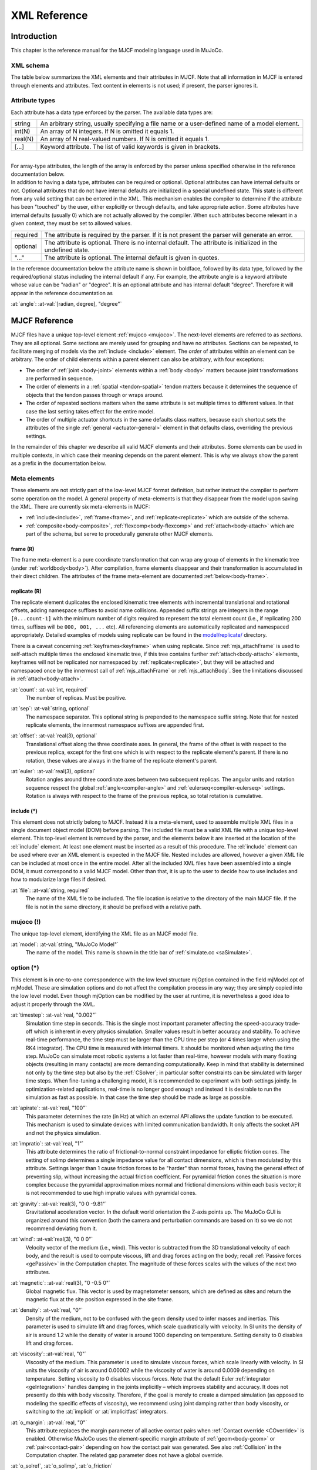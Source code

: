 =============
XML Reference
=============

Introduction
------------

This chapter is the reference manual for the MJCF modeling language used in MuJoCo.


.. _CSchema:

XML schema
~~~~~~~~~~

The table below summarizes the XML elements and their attributes in MJCF. Note that all information in MJCF is entered
through elements and attributes. Text content in elements is not used; if present, the parser ignores it.

.. collapse:: Collapse schema table
   :open:

   The symbols in the second column of the table have the following meaning:

   ====== ===================================================
   **!**  required element, can appear only once
   **?**  optional element, can appear only once
   **\*** optional element, can appear many times
   **R**  optional element, can appear many times recursively
   ====== ===================================================

   .. cssclass:: schema-small

   .. include:: XMLschema.rst


.. _CType:

Attribute types
~~~~~~~~~~~~~~~

| Each attribute has a data type enforced by the parser. The available data types are:

========= ==============================================================================================
string    An arbitrary string, usually specifying a file name or a user-defined name of a model element.
int(N)    An array of N integers. If N is omitted it equals 1.
real(N)   An array of N real-valued numbers. If N is omitted it equals 1.
[...]     Keyword attribute. The list of valid keywords is given in brackets.
========= ==============================================================================================

|
| For array-type attributes, the length of the array is enforced by the parser unless specified otherwise in the
  reference documentation below.
| In addition to having a data type, attributes can be required or optional. Optional attributes can have internal
  defaults or not. Optional attributes that do not have internal defaults are initialized in a special undefined state.
  This state is different from any valid setting that can be entered in the XML. This mechanism enables the compiler to
  determine if the attribute has been "touched" by the user, either explicitly or through defaults, and take
  appropriate action. Some attributes have internal defaults (usually 0) which are not actually allowed by the
  compiler. When such attributes become relevant in a given context, they must be set to allowed values.

+-------------+--------------------------------------------------------------------------------------------------+
| required    | The attribute is required by the parser. If it is not present the parser will generate an error. |
+-------------+--------------------------------------------------------------------------------------------------+
| optional    | The attribute is optional. There is no internal default. The attribute is initialized in the     |
|             | undefined state.                                                                                 |
+-------------+--------------------------------------------------------------------------------------------------+
| "..."       | The attribute is optional. The internal default is given in quotes.                              |
+-------------+--------------------------------------------------------------------------------------------------+


In the reference documentation below the attribute name is shown in boldface, followed by its data type, followed by the
required/optional status including the internal default if any. For example, the attribute angle is a keyword attribute
whose value can be "radian" or "degree". It is an optional attribute and has internal default "degree". Therefore it
will appear in the reference documentation as

:at:`angle`: :at-val:`[radian, degree], "degree"`
   .. raw:: html

      <p style="display: none"></p>


.. _Reference:

MJCF Reference
--------------

MJCF files have a unique top-level element :ref:`mujoco <mujoco>`. The next-level elements are referred to as
*sections*. They are all optional. Some sections are merely used for grouping and have no attributes. Sections can be
repeated, to facilitate merging of models via the :ref:`include <include>` element. The *order* of attributes within an
element can be arbitrary. The order of child elements within a parent element can also be arbitrary, with four
exceptions:

-  The order of :ref:`joint <body-joint>` elements within a :ref:`body <body>` matters because joint transformations are
   performed in sequence.
-  The order of elements in a :ref:`spatial <tendon-spatial>` tendon matters because it determines the sequence of
   objects that the tendon passes through or wraps around.
-  The order of repeated sections matters when the same attribute is set multiple times to different values. In that
   case the last setting takes effect for the entire model.
-  The order of multiple actuator shortcuts in the same defaults class matters, because each shortcut sets the
   attributes of the single :ref:`general <actuator-general>` element in that defaults class, overriding the previous
   settings.

In the remainder of this chapter we describe all valid MJCF elements and their attributes. Some elements can be used in
multiple contexts, in which case their meaning depends on the parent element. This is why we always show the parent as a
prefix in the documentation below.

.. _meta-element:

Meta elements
~~~~~~~~~~~~~

These elements are not strictly part of the low-level MJCF format definition, but rather instruct the compiler to
perform some operation on the model. A general property of meta-elements is that they disappear from the model upon
saving the XML. There are currently six meta-elements in MJCF:

- :ref:`include<include>`, :ref:`frame<frame>`, and :ref:`replicate<replicate>` which are outside of the schema.
- :ref:`composite<body-composite>`, :ref:`flexcomp<body-flexcomp>` and :ref:`attach<body-attach>` which are part of the
  schema, but serve to procedurally generate other MJCF elements.

.. _frame:

**frame** (R)
^^^^^^^^^^^^^

The frame meta-element is a pure coordinate transformation that can wrap any group of elements in the kinematic tree
(under :ref:`worldbody<body>`). After compilation, frame elements disappear and their transformation is accumulated
in their direct children. The attributes of the frame meta-element are documented :ref:`below<body-frame>`.

.. collapse:: Usage example of frame

   Loading this model and saving it:

   .. code-block:: xml

      <mujoco>
        <worldbody>
          <frame quat="0 0 1 0">
             <geom name="Alice" quat="0 1 0 0" size="1"/>
          </frame>

          <frame pos="0 1 0">
            <geom name="Bob" pos="0 1 0" size="1"/>
            <body name="Carl" pos="1 0 0">
              ...
            </body>
          </frame>
        </worldbody>
      </mujoco>

   Results in this model:

   .. code-block:: xml

      <mujoco>
        <worldbody>
          <geom name="Alice" quat="0 0 0 1" size="1"/>
          <geom name="Bob" pos="0 2 0" size="1"/>
          <body name="Carl" pos="1 1 0">
            ...
          </body>
        </worldbody>
      </mujoco>

   Note that in the saved model, the frame elements have disappeared but their transformation was accumulated with those
   of their child elements.

.. _replicate:

**replicate** (R)
^^^^^^^^^^^^^^^^^

The replicate element duplicates the enclosed kinematic tree elements with incremental translational and rotational
offsets, adding namespace suffixes to avoid name collisions. Appended suffix strings are integers in the
range ``[0...count-1]`` with the minimum number of digits required to represent the total element count (i.e., if
replicating 200 times, suffixes will be ``000, 001, ...`` etc). All referencing elements are automatically replicated
and namespaced appropriately. Detailed examples of models using replicate can be found in the
`model/replicate/ <https://github.com/google-deepmind/mujoco/tree/main/model/replicate>`__ directory.

There is a caveat concerning :ref:`keyframes<keyframe>` when using replicate. Since :ref:`mjs_attachFrame` is used to
self-attach multiple times the enclosed kinematic tree, if this tree contains further :ref:`attach<body-attach>`
elements, keyframes will not be replicated nor namespaced by :ref:`replicate<replicate>`, but they will be attached and
namespaced once by the innermost call of :ref:`mjs_attachFrame` or :ref:`mjs_attachBody`. See the limitations discussed
in :ref:`attach<body-attach>`.

.. _replicate-count:

:at:`count`: :at-val:`int, required`
   The number of replicas. Must be positive.

.. _replicate-sep:

:at:`sep`: :at-val:`string, optional`
   The namespace separator. This optional string is prepended to the namespace suffix string. Note that for nested
   replicate elements, the innermost namespace suffixes are appended first.

.. _replicate-offset:

:at:`offset`: :at-val:`real(3), optional`
   Translational offset along the three coordinate axes. In general, the frame of the offset is with respect to the
   previous replica, except for the first one which is with respect to the replicate element's parent.
   If there is no rotation, these values are always in the frame of the replicate element's parent.

.. _replicate-euler:

:at:`euler`: :at-val:`real(3), optional`
   Rotation angles around three coordinate axes between two subsequent replicas. The angular units and rotation sequence
   respect the global :ref:`angle<compiler-angle>` and :ref:`eulerseq<compiler-eulerseq>` settings. Rotation is always
   with respect to the frame of the previous replica, so total rotation is cumulative.

.. collapse:: Usage example of replicate

   Loading this model and saving it:

   .. code-block:: xml

      <mujoco>
        <worldbody>
          <replicate count="2" offset="0 1 0" euler="90 0 0">
            <replicate count="2" sep="-" offset="1 0 0" euler="0 90 0">
              <geom name="Alice" size=".1"/>
            </replicate>
          </replicate>
        </worldbody>

        <sensor>
          <accelerometer name="Bob" site="Alice"/>
        </sensor>
      </mujoco>

   Results in this model:

   .. code-block:: xml

      <mujoco>
        <worldbody>
          <geom name="Alice-00" size="0.1"/>
          <geom name="Alice-10" size="0.1" pos="1 0 0" quat="1 0 1 0"/>
          <geom name="Alice-01" size="0.1" pos="0 1 0" quat="1 1 0 0"/>
          <geom name="Alice-11" size="0.1" pos="1 1 0" quat="0.5 0.5 0.5 0.5"/>
        </worldbody>

        <sensor>
          <accelerometer name="Bob-00" site="Alice-00"/>
          <accelerometer name="Bob-10" site="Alice-10"/>
          <accelerometer name="Bob-01" site="Alice-01"/>
          <accelerometer name="Bob-11" site="Alice-11"/>
        </sensor>
      </mujoco>

.. _include:

**include** (*)
^^^^^^^^^^^^^^^

This element does not strictly belong to MJCF. Instead it is a meta-element, used to assemble multiple XML
files in a single document object model (DOM) before parsing. The included file must be a valid XML file with a unique
top-level element. This top-level element is removed by the parser, and the elements below it are inserted at the
location of the :el:`include` element. At least one element must be inserted as a result of this procedure. The
:el:`include` element can be used where ever an XML element is expected in the MJCF file. Nested includes are allowed,
however a given XML file can be included at most once in the entire model. After all the included XML files have been
assembled into a single DOM, it must correspond to a valid MJCF model. Other than that, it is up to the user to decide
how to use includes and how to modularize large files if desired.

:at:`file`: :at-val:`string, required`
   The name of the XML file to be included. The file location is relative to the directory of the main MJCF file. If the
   file is not in the same directory, it should be prefixed with a relative path.



.. _mujoco:

**mujoco** (!)
~~~~~~~~~~~~~~

The unique top-level element, identifying the XML file as an MJCF model file.

.. _mujoco-model:

:at:`model`: :at-val:`string, "MuJoCo Model"`
   The name of the model. This name is shown in the title bar of :ref:`simulate.cc <saSimulate>`.



.. _option:

**option** (*)
~~~~~~~~~~~~~~

This element is in one-to-one correspondence with the low level structure mjOption contained in the field mjModel.opt of
mjModel. These are simulation options and do not affect the compilation process in any way; they are simply copied into
the low level model. Even though mjOption can be modified by the user at runtime, it is nevertheless a good idea to
adjust it properly through the XML.

.. _option-timestep:

:at:`timestep`: :at-val:`real, "0.002"`
   Simulation time step in seconds. This is the single most important parameter affecting the speed-accuracy trade-off
   which is inherent in every physics simulation. Smaller values result in better accuracy and stability. To achieve
   real-time performance, the time step must be larger than the CPU time per step (or 4 times larger when using the RK4
   integrator). The CPU time is measured with internal timers. It should be monitored when adjusting the time step.
   MuJoCo can simulate most robotic systems a lot faster than real-time, however models with many floating objects
   (resulting in many contacts) are more demanding computationally. Keep in mind that stability is determined not only
   by the time step but also by the :ref:`CSolver`; in particular softer constraints can be simulated with larger time
   steps. When fine-tuning a challenging model, it is recommended to experiment with both settings jointly. In
   optimization-related applications, real-time is no longer good enough and instead it is desirable to run the
   simulation as fast as possible. In that case the time step should be made as large as possible.

.. _option-apirate:

:at:`apirate`: :at-val:`real, "100"`
   This parameter determines the rate (in Hz) at which an external API allows the update function to be executed. This
   mechanism is used to simulate devices with limited communication bandwidth. It only affects the socket API and not
   the physics simulation.

.. _option-impratio:

:at:`impratio`: :at-val:`real, "1"`
   This attribute determines the ratio of frictional-to-normal constraint impedance for elliptic friction cones. The
   setting of solimp determines a single impedance value for all contact dimensions, which is then modulated by this
   attribute. Settings larger than 1 cause friction forces to be "harder" than normal forces, having the general effect
   of preventing slip, without increasing the actual friction coefficient. For pyramidal friction cones the situation is
   more complex because the pyramidal approximation mixes normal and frictional dimensions within each basis vector; it
   is not recommended to use high impratio values with pyramidal cones.

.. _option-gravity:

:at:`gravity`: :at-val:`real(3), "0 0 -9.81"`
   Gravitational acceleration vector. In the default world orientation the Z-axis points up. The MuJoCo GUI is organized
   around this convention (both the camera and perturbation commands are based on it) so we do not recommend deviating
   from it.

.. _option-wind:

:at:`wind`: :at-val:`real(3), "0 0 0"`
   Velocity vector of the medium (i.e., wind). This vector is subtracted from the 3D translational velocity of each
   body, and the result is used to compute viscous, lift and drag forces acting on the body; recall :ref:`Passive forces
   <gePassive>` in the Computation chapter. The magnitude of these forces scales with the values of the next two
   attributes.


.. _option-magnetic:

:at:`magnetic`: :at-val:`real(3), "0 -0.5 0"`
   Global magnetic flux. This vector is used by magnetometer sensors, which are defined as sites and return the magnetic
   flux at the site position expressed in the site frame.

.. _option-density:

:at:`density`: :at-val:`real, "0"`
   Density of the medium, not to be confused with the geom density used to infer masses and inertias. This parameter is
   used to simulate lift and drag forces, which scale quadratically with velocity. In SI units the density of air is
   around 1.2 while the density of water is around 1000 depending on temperature. Setting density to 0 disables lift and
   drag forces.

.. _option-viscosity:

:at:`viscosity`: :at-val:`real, "0"`
   Viscosity of the medium. This parameter is used to simulate viscous forces, which scale linearly with velocity. In SI
   units the viscosity of air is around 0.00002 while the viscosity of water is around 0.0009 depending on temperature.
   Setting viscosity to 0 disables viscous forces. Note that the default Euler :ref:`integrator <geIntegration>` handles
   damping in the joints implicitly – which improves stability and accuracy. It does not presently do this with body
   viscosity. Therefore, if the goal is merely to create a damped simulation (as opposed to modeling the specific
   effects of viscosity), we recommend using joint damping rather than body viscosity, or switching to the
   :at:`implicit` or :at:`implicitfast` integrators.

.. _option-o_margin:

:at:`o_margin`: :at-val:`real, "0"`
   This attribute replaces the margin parameter of all active contact pairs when :ref:`Contact override <COverride>` is
   enabled. Otherwise MuJoCo uses the element-specific margin attribute of :ref:`geom<body-geom>` or
   :ref:`pair<contact-pair>` depending on how the contact pair was generated. See also :ref:`Collision` in the
   Computation chapter. The related gap parameter does not have a global override.

.. _option-o_solref:
.. _option-o_solimp:
.. _option-o_friction:

:at:`o_solref`, :at:`o_solimp`, :at:`o_friction`
   These attributes replace the solref, solimp and friction parameters of all active contact pairs when contact override is
   enabled. See :ref:`CSolver` for details.

.. _option-integrator:

:at:`integrator`: :at-val:`[Euler, RK4, implicit, implicitfast], "Euler"`
   This attribute selects the numerical :ref:`integrator <geIntegration>` to be used. Currently the available
   integrators are the semi-implicit Euler method, the fixed-step 4-th order Runge Kutta method, the
   Implicit-in-velocity Euler method, and :at:`implicitfast`, which drops the Coriolis and centrifugal terms. See
   :ref:`Numerical Integration<geIntegration>` for more details.

.. _option-cone:

:at:`cone`: :at-val:`[pyramidal, elliptic], "pyramidal"`
   The type of contact friction cone. Elliptic cones are a better model of the physical reality, but pyramidal cones
   sometimes make the solver faster and more robust.

.. _option-jacobian:

:at:`jacobian`: :at-val:`[dense, sparse, auto], "auto"`
   The type of constraint Jacobian and matrices computed from it. Auto resolves to dense when the number of degrees of
   freedom is up to 60, and sparse over 60.

.. _option-solver:

:at:`solver`: :at-val:`[PGS, CG, Newton], "Newton"`
   This attribute selects one of the constraint solver :ref:`algorithms <soAlgorithms>` described in the Computation
   chapter. Guidelines for solver selection and parameter tuning are available in the :ref:`Algorithms <CAlgorithms>`
   section above.

.. _option-iterations:

:at:`iterations`: :at-val:`int, "100"`
   Maximum number of iterations of the constraint solver. When the warmstart attribute of :ref:`flag <option-flag>` is
   enabled (which is the default), accurate results are obtained with fewer iterations. Larger and more complex systems
   with many interacting constraints require more iterations. Note that mjData.solver contains statistics about solver
   convergence, also shown in the profiler.

.. _option-tolerance:

:at:`tolerance`: :at-val:`real, "1e-8"`
   Tolerance threshold used for early termination of the iterative solver. For PGS, the threshold is applied to the cost
   improvement between two iterations. For CG and Newton, it is applied to the smaller of the cost improvement and the
   gradient norm. Set the tolerance to 0 to disable early termination.

.. _option-ls_iterations:

:at:`ls_iterations`: :at-val:`int, "50"`
   Maximum number of linesearch iterations performed by CG/Newton constraint solvers. Ensures that at most
   :ref:`iterations<option-iterations>` times :ref:`ls_iterations<option-ls_iterations>` linesearch iterations are
   performed during each constraint solve.

.. _option-ls_tolerance:

:at:`ls_tolerance`: :at-val:`real, "0.01"`
   Tolerance threshold used for early termination of the linesearch algorithm.

.. _option-noslip_iterations:

:at:`noslip_iterations`: :at-val:`int, "0"`
   Maximum number of iterations of the Noslip solver. This is a post-processing step executed after the main solver. It
   uses a modified PGS method to suppress slip/drift in friction dimensions resulting from the soft-constraint model.
   The default setting 0 disables this post-processing step.

.. _option-noslip_tolerance:

:at:`noslip_tolerance`: :at-val:`real, "1e-6"`
   Tolerance threshold used for early termination of the Noslip solver.

.. _option-ccd_iterations:

:at:`ccd_iterations`: :at-val:`int, "50"`
   Maximum number of iterations of the algorithm used for convex collisions. This rarely needs to be adjusted,
   except in situations where some geoms have very large aspect ratios.

.. _option-ccd_tolerance:

:at:`ccd_tolerance`: :at-val:`real, "1e-6"`
   Tolerance threshold used for early termination of the convex collision algorithm.

.. _option-sdf_iterations:

:at:`sdf_iterations`: :at-val:`int, "10"`
   Number of iterations used for Signed Distance Field collisions (per initial point).

.. _option-sdf_initpoints:

:at:`sdf_initpoints`: :at-val:`int, "40"`
   Number of starting points used for finding contacts with Signed Distance Field collisions.

.. youtube:: H9qG9Zf2W44
   :align: right
   :width: 240px

.. _option-actuatorgroupdisable:

:at:`actuatorgroupdisable`: :at-val:`int(31), optional`
   List of actuator groups to disable. Actuators whose :ref:`group<actuator-general-group>` is in this list will produce
   no force. If they are stateful, their activation states will not be integrated. Internally this list is
   implemented as an integer bitfield, so values must be in the range ``0 <= group <= 30``. If not set, all actuator
   groups are enabled. See `example model
   <https://github.com/google-deepmind/mujoco/blob/main/test/engine/testdata/actuation/actuator_group_disable.xml>`__
   and associated screen-capture on the right.

.. _option-flag:

:el-prefix:`option/` |-| **flag** (?)
^^^^^^^^^^^^^^^^^^^^^^^^^^^^^^^^^^^^^

This element sets the flags that enable and disable different parts of the simulation pipeline. The actual flags used at
runtime are represented as the bits of two integers, namely mjModel.opt.disableflags and mjModel.opt.enableflags, used
to disable standard features and enable optional features respectively. The reason for this separation is that setting
both integers to 0 restores the default. In the XML we do not make this separation explicit, except for the default
attribute values - which are "enable" for flags corresponding to standard features, and "disable" for flags
corresponding to optional features. In the documentation below, we explain what happens when the setting is different
from its default.

.. _option-flag-constraint:

:at:`constraint`: :at-val:`[disable, enable], "enable"`
   This flag disables all standard computations related to the constraint solver. As a result, no constraint forces are
   applied. Note that the next four flags disable the computations related to a specific type of constraint. Both this
   flag and the type-specific flag must be set to "enable" for a given computation to be performed.

.. _option-flag-equality:

:at:`equality`: :at-val:`[disable, enable], "enable"`
   This flag disables all standard computations related to equality constraints.

.. _option-flag-frictionloss:

:at:`frictionloss`: :at-val:`[disable, enable], "enable"`
   This flag disables all standard computations related to friction loss constraints.

.. _option-flag-limit:

:at:`limit`: :at-val:`[disable, enable], "enable"`
   This flag disables all standard computations related to joint and tendon limit constraints.

.. _option-flag-contact:

:at:`contact`: :at-val:`[disable, enable], "enable"`
   This flag disables collision detection and all standard computations related to contact constraints.

.. _option-flag-passive:

:at:`passive`: :at-val:`[disable, enable], "enable"`
   This flag disables the simulation of joint and tendon spring-dampers, fluid dynamics forces, and custom passive
   forces computed by the :ref:`mjcb_passive` callback. As a result, no passive forces are applied.

.. _option-flag-gravity:

:at:`gravity`: :at-val:`[disable, enable], "enable"`
   This flag causes the gravitational acceleration vector in mjOption to be replaced with (0 0 0) at runtime, without
   changing the value in mjOption. Once the flag is re-enabled, the value in mjOption is used.

.. _option-flag-clampctrl:

:at:`clampctrl`: :at-val:`[disable, enable], "enable"`
   This flag disables the clamping of control inputs to all actuators, even if the actuator-specific attributes are set
   to enable clamping.

.. _option-flag-warmstart:

:at:`warmstart`: :at-val:`[disable, enable], "enable"`
   This flag disables warm-starting of the constraint solver. By default the solver uses the solution (i.e., the
   constraint force) from the previous time step to initialize the iterative optimization. This feature should be
   disabled when evaluating the dynamics at a collection of states that do not form a trajectory - in which case warm
   starts make no sense and are likely to slow down the solver.

.. _option-flag-filterparent:

:at:`filterparent`: :at-val:`[disable, enable], "enable"`
   This flag disables the filtering of contact pairs where the two geoms belong to a parent and child body; recall
   contact :ref:`selection <coSelection>` in the Computation chapter.

.. _option-flag-actuation:

:at:`actuation`: :at-val:`[disable, enable], "enable"`
   This flag disables all standard computations related to actuator forces, including the actuator dynamics. As a
   result, no actuator forces are applied to the simulation.

.. _option-flag-refsafe:

:at:`refsafe`: :at-val:`[disable, enable], "enable"`
   This flag enables a safety mechanism that prevents instabilities due to solref[0] being too small compared to the
   simulation timestep. Recall that solref[0] is the stiffness of the virtual spring-damper used for constraint
   stabilization. If this setting is enabled, the solver uses max(solref[0], 2*timestep) in place of solref[0]
   separately for each active constraint.

.. _option-flag-sensor:

:at:`sensor`: :at-val:`[disable, enable], "enable"`
   This flag disables all computations related to sensors. When disabled, sensor values will remain constant, either
   zeros if disabled at the start of simulation, or, if disabled at runtime, whatever value was last computed.

.. _option-flag-midphase:

:at:`midphase`: :at-val:`[disable, enable], "enable"`
   This flag disables the mid-phase collision filtering using a static AABB bounding volume hierarchy (a BVH binary
   tree). If disabled, all geoms pairs that are allowed to collide are checked for collisions.

.. _option-flag-eulerdamp:

:at:`eulerdamp`: :at-val:`[disable, enable], "enable"`
   This flag disables implicit integration with respect to joint damping in the Euler integrator. See the
   :ref:`Numerical Integration<geIntegration>` section for more details.

.. _option-flag-autoreset:

:at:`autoreset`: :at-val:`[disable, enable], "enable"`
   This flag disables the automatic reseting of the simulation state when numerical issues are detected.

.. _option-flag-override:

:at:`override`: :at-val:`[disable, enable], "disable"`
   This flag enables to :ref:`Contact override <COverride>` mechanism explained above.

.. _option-flag-energy:

:at:`energy`: :at-val:`[disable, enable], "disable"`
   This flag enables the computation of kinetic and potential energy, stored in mjData.energy and displayed in the GUI.
   This feature adds some CPU time but it is usually negligible. Monitoring energy for a system that is supposed to be
   energy-conserving is one of the best ways to assess the accuracy of a complex simulation.

.. _option-flag-fwdinv:

:at:`fwdinv`: :at-val:`[disable, enable], "disable"`
   This flag enables the automatic comparison of forward and inverse dynamics. When enabled, the inverse dynamics is
   invoked after mj_forward (or internally within mj_step) and the difference in applied forces is recorded in
   mjData.solver_fwdinv[2]. The first value is the relative norm of the discrepancy in joint space, the next is in
   constraint space.

.. _option-flag-invdiscrete:

:at:`invdiscrete`: :at-val:`[disable, enable], "disable"`
   This flag enables discrete-time inverse dynamics with :ref:`mj_inverse` for all
   :ref:`integrators<option-integrator>` other than ``RK4``. Recall from the
   :ref:`numerical integration<geIntegration>` section that the one-step integrators (``Euler``, ``implicit`` and
   ``implicitfast``), modify the mass matrix :math:`M \rightarrow M-hD`. This implies that finite-differenced
   accelerations :math:`(v_{t+h} - v_t)/h` will not correspond to the continuous-time acceleration ``mjData.qacc``.
   When this flag is enabled, :ref:`mj_inverse` will  interpret ``qacc`` as having been computed from the difference of
   two sequential velocities, and undo the above modification.


.. _option-flag-multiccd:

:at:`multiccd`: :at-val:`[disable, enable], "disable"` |nbsp| |nbsp| |nbsp| (experimental feature)
   This flag enables multiple-contact collision detection for geom pairs that use a general-purpose convex-convex
   collider e.g., mesh-mesh collisions. This can be useful when the contacting geoms have a flat surface, and the
   single contact point generated by the convex-convex collider cannot accurately capture the surface contact, leading
   to instabilities that typically manifest as sliding or wobbling. Multiple contact points are found by rotating the
   two geoms by ±1e-3 radians around the tangential axes and re-running the collision function. If a new contact is
   detected it is added, allowing for up to 4 additional contact points. This feature is currently considered
   experimental, and both the behavior and the way it is activated may change in the future.

.. _option-flag-island:

:at:`island`: :at-val:`[disable, enable], "disable"`
   This flag enables discovery of constraint islands: disjoint sets of constraints and
   degrees-of-freedom that do not interact. The flag currently has no effect on the physics pipeline, but enabling it
   allows for `island visualization <https://youtu.be/Vc1tq0fFvQA>`__.
   In a future release, the constraint solver will exploit the disjoint nature of constraint islands.

.. _option-flag-nativeccd:

:at:`nativeccd`: :at-val:`[disable, enable], "disable"`
   This flag enables the native convex collision detection pipeline instead of using the
   `libccd library <https://github.com/danfis/libccd>`__.

.. _compiler:

**compiler** (*)
~~~~~~~~~~~~~~~~

This element is used to set options for the built-in parser and compiler. After parsing and compilation it no longer
has any effect. The settings here are global and apply to the entire model.

.. _compiler-autolimits:

:at:`autolimits`: :at-val:`[false, true], "true"`
   This attribute affects the behavior of attributes such as "limited" (on <body-joint> or <tendon>), "forcelimited",
   "ctrllimited", and "actlimited" (on <actuator>). If "true", these attributes are unnecessary and their value
   will be inferred from the presence of their corresponding "range" attribute.
   If "false", no such inference will happen: For a joint to be limited, both limited="true" and range="min max" must
   be specified. In this mode, it is an error to specify a range without a limit.

.. _compiler-boundmass:

:at:`boundmass`: :at-val:`real, "0"`
   This attribute imposes a lower bound on the mass of each body except for the world body. Setting this attribute to
   a value greater than 0 can be used as a quick fix for poorly designed models that contain massless moving bodies,
   such as the dummy bodies often used in URDF models to attach sensors. Note that in MuJoCo there is no need to create
   dummy bodies.

.. _compiler-boundinertia:

:at:`boundinertia`: :at-val:`real, "0"`
   This attribute imposes a lower bound on the diagonal inertia components of each body except for the world body. Its
   use is similar to boundmass above.

.. _compiler-settotalmass:

:at:`settotalmass`: :at-val:`real, "-1"`
   If this value is positive, the compiler will scale the masses and inertias of all bodies in the model, so that the
   total mass equals the value specified here. The world body has mass 0 and does not participate in any mass-related
   computations. This scaling is performed last, after all other operations affecting the body mass and inertia. The
   same scaling operation can be applied at runtime to the compiled mjModel with the function
   :ref:`mj_setTotalmass`.

.. _compiler-balanceinertia:

:at:`balanceinertia`: :at-val:`[false, true], "false"`
   A valid diagonal inertia matrix must satisfy A+B>=C for all permutations of the three diagonal elements. Some poorly
   designed models violate this constraint, which will normally result in a compile error. If this attribute is set to
   "true", the compiler will silently set all three diagonal elements to their average value whenever the above
   condition is violated.

.. _compiler-strippath:

:at:`strippath`: :at-val:`[false, true], "false" for MJCF, "true" for URDF`
   When this attribute is "true", the parser will remove any path information in file names specified in the model. This
   is useful for loading models created on a different system using a different directory structure.

.. _compiler-coordinate:

:at:`coordinate`: :at-val:`[local, global], "local"`
   In previous versions, this attribute could be used to specify whether frame positions and orientations are expressed
   in local or global coordinates, but the "global" option has since been removed, and will cause an error to be
   generated. In order to convert older models which used the "global" option, load and save them in MuJoCo 2.3.3 or
   older.

.. _compiler-angle:

:at:`angle`: :at-val:`[radian, degree], "degree" for MJCF, always "radian" for URDF`
   This attribute specifies whether the angles in the MJCF model are expressed in units of degrees or radians. The
   compiler converts degrees into radians, and mjModel always uses radians. For URDF models the parser sets this
   attribute to "radian" internally, regardless of the XML setting.

.. _compiler-fitaabb:

:at:`fitaabb`: :at-val:`[false, true], "false"`
   The compiler is able to replace a mesh with a geometric primitive fitted to that mesh; see :ref:`geom <body-geom>`
   below. If this attribute is "true", the fitting procedure uses the axis-aligned bounding box (aabb) of the mesh.
   Otherwise it uses the equivalent-inertia box of the mesh. The type of geometric primitive used for fitting is
   specified separately for each geom.

.. _compiler-eulerseq:

:at:`eulerseq`: :at-val:`string, "xyz"`
   This attribute specifies the sequence of Euler rotations for all :at:`euler` attributes of elements that have spatial
   frames, as explained in :ref:`COrientation`. This must be a string with exactly 3 characters from the set {x, y, z,
   X, Y, Z}. The character at position n determines the axis around which the n-th rotation is performed. Lower case
   letters denote axes that rotate with the frame (intrinsic), while upper case letters denote axes that remain fixed in
   the parent frame (extrinsic). The "rpy" convention used in URDF corresponds to "XYZ" in MJCF.

.. _compiler-meshdir:

:at:`meshdir`: :at-val:`string, optional`
   This attribute instructs the compiler where to look for mesh and height field files. The full path to a file is
   determined as follows. If the strippath attribute described above is "true", all path information from the file name
   is removed. The following checks are then applied in order: (1) if the file name contains an absolute path, it is
   used without further changes; (2) if this attribute is set and contains an absolute path, the full path is the string
   given here appended with the file name; (3) the full path is the path to the main MJCF model file, appended with the
   value of this attribute if specified, appended with the file name.

.. _compiler-texturedir:

:at:`texturedir`: :at-val:`string, optional`
   This attribute is used to instruct the compiler where to look for texture files. It works in the same way as meshdir
   above.

.. _compiler-assetdir:

:at:`assetdir`: :at-val:`string, optional`
   This attribute sets the values of both :at:`meshdir` and :at:`texturedir` above. Values in the latter attributes take
   precedence over :at:`assetdir`.

.. _compiler-discardvisual:

:at:`discardvisual`: :at-val:`[false, true], "false" for MJCF, "true" for URDF`
   This attribute instructs the compiler to discard all model elements which are purely visual and have no effect on the
   physics (with one exception, see below). This often enables smaller :ref:`mjModel` structs and faster simulation.

   - All materials are discarded.
   - All textures are discarded.
   - All geoms with :ref:`contype<body-geom-contype>` |-| = |-| :ref:`conaffinity<body-geom-conaffinity>` |-| =0 are
     discarded, if they are not referenced in another MJCF element. If a discarded geom was used for inferring body
     inertia, an explicit :ref:`inertial<body-inertial>` element is added to the body.
   - All meshes which are not referenced by any geom (in particular those discarded above) are discarded.

   The resulting compiled model will have exactly the same dynamics as the original model. The only engine-level
   computation which might change is the output of :ref:`raycasting<mj_ray>` computations, as used for example by
   :ref:`rangefinder<sensor-rangefinder>` sensors, since raycasting reports distances to visual geoms. When visualizing
   models compiled with this flag, it is important to remember that collision geoms are often placed in a
   :ref:`group<body-geom-group>` which is invisible by default.

.. _compiler-usethread:

:at:`usethread`: :at-val:`[false, true], "true"`
   If this attribute is "true", the model compiler will run in multi-threaded mode. Currently multi-threading is used
   for computing the length ranges of actuators and for parallel loading of meshes.

.. _compiler-fusestatic:

:at:`fusestatic`: :at-val:`[false, true], "false" for MJCF, "true" for URDF`
   This attribute controls a compiler optimization feature where static bodies are fused with their parent, and any
   elements defined in those bodies are reassigned to the parent. This feature can only be used in models which do not
   have elements capable of named references inside the kinematic tree - namely skins, contact pairs, excludes, tendons,
   actuators, sensors, tuples, cameras, lights. If a model has any these elements, fusestatic does nothing even if
   enabled. This optimization is particularly useful when importing URDF models which often have many dummy bodies, but
   can also be used to optimize MJCF models. After optimization, the new model has identical kinematics and dynamics as
   the original but is faster to simulate.

.. _compiler-inertiafromgeom:

:at:`inertiafromgeom`: :at-val:`[false, true, auto], "auto"`
   This attribute controls the automatic inference of body masses and inertias from geoms attached to the body. If this
   setting is "false", no automatic inference is performed. In that case each body must have explicitly defined mass and
   inertia with the :ref:`inertial <body-inertial>` element, or else a compile error will be generated. If this setting is
   "true", the mass and inertia of each body will be inferred from the geoms attached to it, overriding any values
   specified with the :el:`inertial` element. The default setting "auto" means that masses and inertias are inferred
   automatically only when the :el:`inertial` element is missing in the body definition. One reason to set this
   attribute to "true" instead of "auto" is to override inertial data imported from a poorly designed model. In
   particular, a number of publicly available URDF models have seemingly arbitrary inertias which are too large compared
   to the mass. This results in equivalent inertia boxes which extend far beyond the geometric boundaries of the model.
   Note that the built-in OpenGL visualizer can render equivalent inertia boxes.

.. _compiler-alignfree:

:at:`alignfree`: :at-val:`[false, true], "false"`
   This attribute toggles the default behaviour of an optimization that applies to bodies with a
   :ref:`free joint<body-freejoint>` and no child bodies.
   When true, the body frame and free joint will automatically be aligned with inertial frame, which leads to both
   faster and more stable simulation. See :ref:`freejoint/align<body-freejoint-align>` for details.

.. _compiler-inertiagrouprange:

:at:`inertiagrouprange`: :at-val:`int(2), "0 5"`
   This attribute specifies the range of geom groups that are used to infer body masses and inertias (when such
   inference is enabled). The group attribute of :ref:`geom <body-geom>` is an integer. If this integer falls in the range
   specified here, the geom will be used in the inertial computation, otherwise it will be ignored. This feature is
   useful in models that have redundant sets of geoms for collision and visualization. Note that the world body does not
   participate in the inertial computations, so any geoms attached to it are automatically ignored. Therefore it is not
   necessary to adjust this attribute and the geom-specific groups so as to exclude world geoms from the inertial
   computation.


.. _compiler-lengthrange:

:el-prefix:`compiler/` |-| **lengthrange** (?)
^^^^^^^^^^^^^^^^^^^^^^^^^^^^^^^^^^^^^^^^^^^^^^

This element controls the computation of actuator length ranges. For an overview of this functionality see :ref:`Length
range <CLengthRange>` section. Note that if this element is omitted the defaults shown below still apply. In order to
disable length range computations altogether, include this element and set mode="none".

.. _compiler-lengthrange-mode:

:at:`mode`: :at-val:`[none, muscle, muscleuser, all], "muscle"`
   Determines the type of actuators to which length range computation is applied. "none" disables this functionality.
   "all" applies it to all actuators. "muscle" applies it to actuators whose gaintype or biastype is set to "muscle".
   "muscleuser" applies it to actuators whose gaintype or biastype is set to either "muscle" or "user". The default is
   "muscle" because MuJoCo's muscle model requires actuator length ranges to be defined.

.. _compiler-lengthrange-useexisting:

:at:`useexisting`: :at-val:`[false, true], "true"`
   If this attribute is "true" and the length range for a given actuator is already defined in the model, the existing
   value will be used and the automatic computation will be skipped. The range is considered defined if the first number
   is smaller than the second number. The only reason to set this attribute to "false" is to force re-computation of
   actuator length ranges - which is needed when the model geometry is modified. Note that the automatic computation
   relies on simulation and can be slow, so saving the model and using the existing values when possible is recommended.

.. _compiler-lengthrange-uselimit:

:at:`uselimit`: :at-val:`[false, true], "false"`
   If this attribute is "true" and the actuator is attached to a joint or a tendon which has limits defined, these
   limits will be copied into the actuator length range and the automatic computation will be skipped. This may seem
   like a good idea but note that in complex models the feasible range of tendon actuators depends on the entire model,
   and may be smaller than the user-defined limits for that tendon. So the safer approach is to set this to "false", and
   let the automatic computation discover the feasible range.

.. _compiler-lengthrange-accel:

:at:`accel`: :at-val:`real, "20"`
   This attribute scales the forces applied to the simulation in order to push each actuator to its smallest and largest
   length. The force magnitude is computed so that the resulting joint-space acceleration vector has norm equal to this
   attribute.

.. _compiler-lengthrange-maxforce:

:at:`maxforce`: :at-val:`real, "0"`
   The force computed via the accel attribute above can be very large when the actuator has very small moments. Such a
   force will still produce reasonable acceleration (by construction) but large numbers could cause numerical issues.
   Although we have never observed such issues, the present attribute is provided as a safeguard. Setting it to a value
   larger than 0 limits the norm of the force being applied during simulation. The default setting of 0 disables this
   safeguard.

.. _compiler-lengthrange-timeconst:

:at:`timeconst`: :at-val:`real, "1"`
   The simulation is damped in a non-physical way so as to push the actuators to their limits without the risk of
   instabilities. This is done by simply scaling down the joint velocity at each time step. In the absence of new
   accelerations, such scaling will decrease the velocity exponentially. The timeconst attribute specifies the time
   constant of this exponential decrease, in seconds.

.. _compiler-lengthrange-timestep:

:at:`timestep`: :at-val:`real, "0.01"`
   The timestep used for the internal simulation. Setting this to 0 will cause the model timestep to be used. The latter
   is not the default because models that can go unstable usually have small timesteps, while the simulation here is
   artificially damped and very stable. To speed up the length range computation, users can attempt to increase this
   value.

.. _compiler-lengthrange-inttotal:

:at:`inttotal`: :at-val:`real, "10"`
   The total time interval (in seconds) for running the internal simulation, for each actuator and actuator direction.
   Each simulation is initialized at qpos0. It is expected to settle after inttotal time has passed.

.. _compiler-lengthrange-interval:

:at:`interval`: :at-val:`real, "2"`
   The time interval at the end of the simulation over which length data is collected and analyzed. The maximum (or
   respectively minimum) length achieved during this interval is recorded. The difference between the maximum and
   minimum is also recorded and is used as a measure of divergence. If the simulation settles, this difference will be
   small. If it is not small, this could be because the simulation has not yet settled - in which case the above
   attributes should be adjusted - or because the model does not have sufficient joint and tendon limits and so the
   actuator range is effectively unlimited. Both of these conditions cause the same compiler error. Recall that contacts
   are disabled in this simulation, so joint and tendon limits as well as overall geometry are the only things that can
   prevent actuators from having infinite length.

.. _compiler-lengthrange-tolrange:

:at:`tolrange`: :at-val:`real, "0.05"`
   This determines the threshold for detecting divergence and generating a compiler error. The range of actuator lengths
   observed during interval is divided by the overall range computed via simulation. If that value is larger than
   tolrange, a compiler error is generated. So one way to suppress compiler errors is to simply make this attribute
   larger, but in that case the results could be inaccurate.


.. _size:

**size** (*)
~~~~~~~~~~~~

This element specifies size parameters that cannot be inferred from the number of elements in the model. Unlike the
fields of mjOption which can be modified at runtime, sizes are structural parameters and should not be modified after
compilation.

.. _size-memory:

:at:`memory`: :at-val:`string, "-1"`
   This attribute specifies the size of memory allocated for dynamic arrays in the ``mjData.arena`` memory space, in
   bytes. The default setting of ``-1`` instructs the compiler to guess how much space to allocate. Appending the digits
   with one of the letters {K, M, G, T, P, E} sets the unit to be {kilo, mega, giga, tera, peta, exa}-byte,
   respectively. Thus "16M" means "allocate 16 megabytes of ``arena`` memory".
   See the :ref:`Memory allocation <CSize>` section for details.

.. _size-njmax:

:at:`njmax`: :at-val:`int, "-1"` |nbsp| |nbsp| |nbsp| (legacy)
   This is a deprecated legacy attribute. In versions prior to 2.3.0, it determined the maximum allowed number
   of constraints. Currently it means "allocate as much memory as would have previously been required for this number of
   constraints". Specifying both :at:`njmax` and :at:`memory` leads to an error.

.. _size-nconmax:

:at:`nconmax`: :at-val:`int, "-1"` |nbsp| |nbsp| |nbsp| (legacy)
   This attribute specifies the maximum number of contacts that will be generated at runtime.  If the number of active
   contacts is about to exceed this value, the extra contacts are discarded and a warning is generated.  This is a
   deprecated legacy attribute which prior to version 2.3.0 affected memory allocation. It is kept for backwards
   compatibillity and debugging purposes.

.. _size-nstack:

:at:`nstack`: :at-val:`int, "-1"` |nbsp| |nbsp| |nbsp| (legacy)
   This is a deprecated legacy attribute. In versions prior to 2.3.0, it determined the maximum size of the
   :ref:`stack <siStack>`. After version 2.3.0, if :at:`nstack` is specified, then the size of ``mjData.narena`` is
   ``nstack * sizeof(mjtNum)`` bytes, plus an additional space for the constraint solver. Specifying both :at:`nstack`
   and :at:`memory` leads to an error.

.. _size-nuserdata:

:at:`nuserdata`: :at-val:`int, "0"`
   The size of the field mjData.userdata of mjData. This field should be used to store custom dynamic variables. See
   also :ref:`CUser`.

.. _size-nkey:

:at:`nkey`: :at-val:`int, "0"`
   The number of key frames allocated in mjModel is the larger of this value and the number of :ref:`key <keyframe-key>`
   elements below. Note that the interactive simulator has the ability to take snapshots of the system state and save
   them as key frames.

.. _size-nuser_body:

:at:`nuser_body`: :at-val:`int, "-1"`
   The number of custom user parameters added to the definition of each body. See also :ref:`User parameters <CUser>`.
   The parameter values are set via the user attribute of the :ref:`body <body>` element. These values are not accessed
   by MuJoCo. They can be used to define element properties needed in user callbacks and other custom code.

.. _size-nuser_jnt:

:at:`nuser_jnt`: :at-val:`int, "-1"`
   The number of custom user parameters added to the definition of each :ref:`joint <body-joint>`.

.. _size-nuser_geom:

:at:`nuser_geom`: :at-val:`int, "-1"`
   The number of custom user parameters added to the definition of each :ref:`geom <body-geom>`.

.. _size-nuser_site:

:at:`nuser_site`: :at-val:`int, "-1"`
   The number of custom user parameters added to the definition of each :ref:`site <body-site>`.

.. _size-nuser_cam:

:at:`nuser_cam`: :at-val:`int, "-1"`
   The number of custom user parameters added to the definition of each :ref:`camera <body-camera>`.

.. _size-nuser_tendon:

:at:`nuser_tendon`: :at-val:`int, "-1"`
   The number of custom user parameters added to the definition of each :ref:`tendon <tendon>`.

.. _size-nuser_actuator:

:at:`nuser_actuator`: :at-val:`int, "-1"`
   The number of custom user parameters added to the definition of each :ref:`actuator <actuator>`.

.. _size-nuser_sensor:

:at:`nuser_sensor`: :at-val:`int, "-1"`
   The number of custom user parameters added to the definition of each :ref:`sensor <sensor>`.


.. _statistic:

**statistic** (*)
~~~~~~~~~~~~~~~~~

This element is used to override model statistics computed by the compiler. These statistics are not only informational
but are also used to scale various components of the rendering and perturbation. We provide an override mechanism in the
XML because it is sometimes easier to adjust a small number of model statistics than a larger number of visual
parameters.

.. _statistic-meanmass:

:at:`meanmass`: :at-val:`real, optional`
   If this attribute is specified, it replaces the value of mjModel.stat.meanmass computed by the compiler. The computed
   value is the average body mass, not counting the massless world body. At runtime this value scales the perturbation
   force.

.. _statistic-meaninertia:

:at:`meaninertia`: :at-val:`real, optional`
   If this attribute is specified, it replaces the value of mjModel.stat.meaninertia computed by the compiler. The
   computed value is the average diagonal element of the joint-space inertia matrix when the model is in qpos0. At
   runtime this value scales the solver cost and gradient used for early termination.

.. _statistic-meansize:

:at:`meansize`: :at-val:`real, optional`
   If this attribute is specified, it replaces the value of ``mjModel.stat.meansize`` computed by the compiler. At
   runtime this value multiplies the attributes of the :ref:`scale <visual-scale>` element above, and acts as their
   length unit. If specific lengths are desired, it can be convenient to set :at:`meansize` to a round number like 1 or
   0.01 so that :ref:`scale <visual-scale>` values are in recognized length units. This is the only semantic of
   :at:`meansize` and setting it has no other side-effect. The automatically computed value is heuristic, representing
   the average body radius. The heuristic is based on geom sizes when present, the distances between joints when
   present, and the sizes of the body equivalent inertia boxes.

.. _statistic-extent:

:at:`extent`: :at-val:`real, optional`
   If this attribute is specified, it replaces the value of mjModel.stat.extent computed by the compiler. The computed
   value is half the side of the bounding box of the model in the initial configuration. At runtime this value is
   multiplied by some of the attributes of the :ref:`map <visual-map>` element above. When the model is first loaded,
   the free camera's initial distance from the :at:`center` (see below) is 1.5 times the :at:`extent`. Must be strictly
   positive.

.. _statistic-center:

:at:`center`: :at-val:`real(3), optional`
   If this attribute is specified, it replaces the value of mjModel.stat.center computed by the compiler. The computed
   value is the center of the bounding box of the entire model in the initial configuration. This 3D vector is used to
   center the view of the free camera when the model is first loaded.



.. _asset:

**asset** (*)
~~~~~~~~~~~~~

This is a grouping element for defining assets. It does not have attributes. Assets are created in the model so that
they can be referenced from other model elements; recall the discussion of :ref:`Assets <Assets>` in the Overview
chapter. Assets opened from a file can be identified in two different ways: filename extensions or the ``content_type``
attribute. MuJoCo will attempt to open a file specified by the content type provided, and only defaults to the filename
extension if no ``content_type`` attribute is specified. The content type is ignored if the asset isn't loaded from a
file.


.. _asset-mesh:

:el-prefix:`asset/` |-| **mesh** (*)
^^^^^^^^^^^^^^^^^^^^^^^^^^^^^^^^^^^^

This element creates a mesh asset, which can then be referenced from geoms. If the referencing geom type is
:at-val:`mesh` the mesh is instantiated in the model, otherwise a geometric primitive is automatically fitted to it; see
the :ref:`geom <body-geom>` element below.

MuJoCo works with triangulated meshes. They can be loaded from binary STL files, OBJ files or MSH files with custom
format described below, or vertex and face data specified directly in the XML. Software such as MeshLab can be used to
convert from other mesh formats to STL or OBJ. While any collection of triangles can be loaded as a mesh and rendered,
collision detection works with the convex hull of the mesh as explained in :ref:`Collision`. See also the convexhull
attribute of the :ref:`compiler <compiler>` element which controls the automatic generation of convex hulls. The mesh
appearance (including texture mapping) is controlled by the :at:`material` and :at:`rgba` attributes of the referencing
geom, similarly to height fields.

Meshes can have explicit texture coordinates instead of relying on the automated texture
mapping mechanism. When provided, these explicit coordinates have priority. Note that texture coordinates can be
specified with OBJ files and MSH files, as well as explicitly in the XML with the :at:`texcoord` attribute, but not via
STL files. These mechanism cannot be mixed. So if you have an STL mesh, the only way to add texture coordinates to it is
to convert to one of the other supported formats.

.. _legacy-msh-docs:

.. collapse:: Legacy MSH file format

   The binary MSH file starts with 4 integers specifying the number of vertex positions (nvertex), vertex normals
   (nnormal), vertex texture coordinates (ntexcoord), and vertex indices making up the faces (nface), followed by the
   numeric data. nvertex must be at least 4. nnormal and ntexcoord can be zero (in which case the corresponding data is
   not defined) or equal to nvertex. nface can also be zero, in which case faces are constructed automatically from the
   convex hull of the vertex positions. The file size in bytes must be exactly: 16 + 12*(nvertex + nnormal + nface) +
   8*ntexcoord. The contents of the file must be as follows:

   .. code:: Text

          (int32)   nvertex
          (int32)   nnormal
          (int32)   ntexcoord
          (int32)   nface
          (float)   vertex_positions[3*nvertex]
          (float)   vertex_normals[3*nnormal]
          (float)   vertex_texcoords[2*ntexcoord]
          (int32)   face_vertex_indices[3*nface]

Poorly designed meshes can display rendering artifacts. In particular, the shadow mapping mechanism relies on having
some distance between front and back-facing triangle faces. If the faces are repeated, with opposite normals as
determined by the vertex order in each triangle, this causes shadow aliasing. The solution is to remove the repeated
faces (which can be done in MeshLab) or use a better designed mesh. Flipped faces are checked by MuJoCo for meshes
specified as OBJ or XML and an error message is returned.

The size of the mesh is determined by the 3D coordinates of the vertex data in the mesh file, multiplied by the
components of the :at:`scale` attribute below. Scaling is applied separately for each coordinate axis. Note that
negative scaling values can be used to flip the mesh; this is a legitimate operation. The size parameters of the
referencing geoms are ignored, similarly to height fields. We also provide a mechanism to translate and
rotate the 3D coordinates, using the attributes :ref:`refpos<asset-mesh-refpos>` and :ref:`refquat<asset-mesh-refquat>`.

A mesh can also be defined without faces (a point cloud essentially). In that case
the convex hull is constructed automatically, even if the compiler attribute :at:`convexhull` is
false. This makes it easy to construct simple shapes directly in the XML. For example, a pyramid can
be created as follows:

.. code-block:: xml

   <asset>
     <mesh name="tetrahedron" vertex="0 0 0  1 0 0  0 1 0  0 0 1"/>
   </asset>

Positioning and orienting is complicated by the fact that vertex data in the source asset are often relative to
coordinate frames whose origin is not inside the mesh. In contrast, MuJoCo expects the origin of a geom's local frame to
coincide with the geometric center of the shape. We resolve this discrepancy by pre-processing the mesh in the compiler,
so that it is centered around (0,0,0) and its principal axes of inertia are the coordinate axes. We save the translation
and rotation offsets applied to the source asset in :ref:`mjModel.mesh_pos<mjModel>` and
:ref:`mjModel.mesh_quat<mjModel>`; these are required if one reads vertex data from the source and needs to re-apply the
transform. These offsets are then composed with the referencing geom's position and orientation; see also the :at:`mesh`
attribute of :ref:`geom <body-geom>` below. Fortunately most meshes used in robot models are designed in a coordinate
frame centered at the joint. This makes the corresponding MJCF model intuitive: we set the body frame at the joint, so
that the joint position is (0,0,0) in the body frame, and simply reference the mesh. Below is an MJCF model fragment of
a forearm, containing all the information needed to put the mesh where one would expect it to be. The body position is
specified relative to the parent body, namely the upper arm (not shown). It is offset by 35 cm which is the typical
length of the human upper arm. If the mesh vertex data were not designed in the above convention, we would have to use
the geom position and orientation (or the :at:`refpos`, :at:`refquat` mechanism) to compensate, but in practice this is
rarely needed.

.. code-block:: xml

   <asset>
     <mesh file="forearm.stl"/>
   </asset>

   <body pos="0 0 0.35"/>
     <joint type="hinge" axis="1 0 0"/>
     <geom type="mesh" mesh="forearm"/>
   </body>

The inertial computation mentioned above is part of an algorithm used not only to center and align the mesh, but also to
infer the mass and inertia of the body to which it is attached. This is done by computing the centroid of the triangle
faces, connecting each face with the centroid to form a triangular pyramid, computing the mass and signed inertia of all
pyramids (considered solid, or hollow if :at:`shellinertia` is true) and accumulating them. The sign ensures that
pyramids on the outside of the surfaces are subtracted, as can occur with concave geometries. This algorithm can be
found in section 1.3.8 of Computational Geometry in C (Second Edition) by Joseph O'Rourke.

The full list of processing steps applied by the compiler to each mesh is as follows:

#. For STL meshes, remove any repeated vertices and re-index the faces if needed. If the mesh is not STL, we assume that
   the desired vertices and faces have already been generated and do not apply removal or re-indexing;
#. If vertex normals are not provided, generate normals automatically, using a weighted average of the surrounding face
   normals. If sharp edges are encountered, the renderer uses the face normals to preserve the visual information about
   the edge, unless :ref:`smoothnormal<asset-mesh-smoothnormal>` is true.
   Note that normals cannot be provided with STL meshes;
#. Scale, translate and rotate the vertices and normals, re-normalize the normals in case of scaling. Save these
   transformations in ``mjModel.mesh_{pos, quat, scale}``.
#. Construct the convex hull if specified;
#. Find the centroid of all triangle faces, and construct the union-of-pyramids representation. Triangles whose area is
   too small (below the :ref:`mjMINVAL <glNumeric>` value of 1E-14) result in compile error;
#. Compute the center of mass and inertia matrix of the union-of-pyramids. Use eigenvalue decomposition to find the
   principal axes of inertia. Center and align the mesh, saving the translational and rotational offsets for subsequent
   geom-related computations.

.. _asset-mesh-name:

:at:`name`: :at-val:`string, optional`
   Name of the mesh, used for referencing. If omitted, the mesh name equals the file name without the path and
   extension.

.. _asset-mesh-class:

:at:`class`: :at-val:`string, optional`
   Defaults class for setting unspecified attributes (only scale in this case).

.. _asset-mesh-content_type:

:at:`content_type`: :at-val:`string, optional`
   If the file attribute is specified, then this sets the
   `Media Type <https://www.iana.org/assignments/media-types/media-types.xhtml>`_ (formerly known as MIME type) of the
   file to be loaded. Any filename extensions will be overloaded.  Currently ``model/vnd.mujoco.msh``, ``model/obj``,
   and ``model/stl`` are supported.

.. _asset-mesh-file:

:at:`file`: :at-val:`string, optional`
   The file from which the mesh will be loaded. The path is determined as described in the meshdir attribute of
   :ref:`compiler <compiler>`. The file extension must be "stl", "msh", or "obj" (not case sensitive) specifying the
   file type.  If the file name is omitted, the vertex attribute becomes required.

.. _asset-mesh-scale:

:at:`scale`: :at-val:`real(3), "1 1 1"`
   This attribute specifies the scaling that will be applied to the vertex data along each coordinate axis. Negative
   values are allowed, resulting in flipping the mesh along the corresponding axis.

.. _asset-mesh-inertia:

:at:`inertia`: :at-val:`[convex, exact, legacy], "legacy"`
   This attribute controls how the mesh is used when mass and inertia are
   :ref:`inferred from geometry<compiler-inertiafromgeom>`. The current default value :at-val:`legacy` will be changed
   to :at-val:`convex` in a future release.

   :at-val:`convex`: Use the mesh's convex hull to compute volume and inertia.

   :at-val:`exact`: Use an exact algorithm to compute volume and inertia. This algorithm requires a well-oriented,
   watertight mesh and will error otherwise.

   :at-val:`legacy`: Use the legacy algorithm, which is similar to :at-val:`convex`, but leads to volume overcounting
   for non-convex meshes.

.. _asset-mesh-smoothnormal:

:at:`smoothnormal`: :at-val:`[false, true], "false"`
   Controls the automatic generation of vertex normals when normals are not given explicitly. If true, smooth normals
   are generated by averaging the face normals at each vertex, with weight proportional to the face area. If false,
   faces at large angles relative to the average normal are excluded from the average. In this way, sharp edges (as in
   cube edges) are not smoothed.

.. _asset-mesh-maxhullvert:

:at:`maxhullvert`: :at-val:`int, "-1"`
   Maximum number of vertices in a mesh's convex hull. Currently this is implemented by asking qhull
   `to teminate <http://www.qhull.org/html/qh-optt.htm#TAn>`__ after :at:`maxhullvert` vertices. The default
   value of -1 means "unlimited". Positive values must be larger than 3.

.. _asset-mesh-vertex:

:at:`vertex`: :at-val:`real(3*nvert), optional`
   Vertex 3D position data. You can specify position data in the XML using this attribute, or using a binary file, but
   not both.

.. _asset-mesh-normal:

:at:`normal`: :at-val:`real(3*nvert), optional`
   Vertex 3D normal data. If specified, the number of normals must equal the number of vertices. The model compiler
   normalizes the normals automatically.

.. _asset-mesh-texcoord:

:at:`texcoord`: :at-val:`real(2*nvert), optional`
   Vertex 2D texture coordinates, which are numbers between 0 and 1. If specified, the number of texture coordinate
   pairs must equal the number of vertices.

.. _asset-mesh-face:

:at:`face`: :at-val:`int(3*nface), optional`
   Faces of the mesh. Each face is a sequence of 3 vertex indices, in counter-clockwise order. The indices must be
   integers between 0 and nvert-1.

.. _asset-mesh-refpos:

:at:`refpos`: :at-val:`real(3), "0 0 0"`
   Reference position relative to which the 3D vertex coordinates are defined. This vector is subtracted from the
   positions.

.. _asset-mesh-refquat:

:at:`refquat`: :at-val:`real(4), "1 0 0 0"`
   Reference orientation relative to which the 3D vertex coordinates and normals are defined. The conjugate of this
   quaternion is used to rotate the positions and normals. The model compiler normalizes the quaternion automatically.

.. _mesh-plugin:

:el-prefix:`mesh/` |-| **plugin** (?)
'''''''''''''''''''''''''''''''''''''

Associate this mesh with an :ref:`engine plugin<exPlugin>`. Either :at:`plugin` or :at:`instance` are required.

.. _mesh-plugin-plugin:

:at:`plugin`: :at-val:`string, optional`
   Plugin identifier, used for implicit plugin instantiation.

.. _mesh-plugin-instance:

:at:`instance`: :at-val:`string, optional`
   Instance name, used for explicit plugin instantiation.



.. _asset-hfield:

:el-prefix:`asset/` |-| **hfield** (*)
^^^^^^^^^^^^^^^^^^^^^^^^^^^^^^^^^^^^^^

This element creates a height field asset, which can then be referenced from geoms with type "hfield". A height field,
also known as terrain map, is a 2D matrix of elevation data. The data can be specified in one of three ways:

#. The elevation data can be loaded from a PNG file. The image is converted internally to gray scale, and the intensity
   of each pixel is used to define elevation; white is high and black is low.

#. The elevation data can be loaded from a binary file in the custom format described below. As with all other matrices
   used in MuJoCo, the data ordering is row-major, like pixels in an image. If the data size is nrow-by-ncol, the file
   must have 4*(2+nrow*ncol) bytes:

   ::

              (int32)   nrow
              (int32)   ncol
              (float32) data[nrow*ncol]


#. The elevation data can be left undefined at compile time. This is done by specifying the attributes nrow and ncol.
   The compiler allocates space for the height field data in mjModel and sets it to 0. The user can then generate a
   custom height field at runtime, either programmatically or using sensor data.

| Regardless of which method is used to specify the elevation data, the compiler always normalizes it to the range [0
  1]. However if the data is left undefined at compile time and generated later at runtime, it is the user's
  responsibility to normalize it.
| The position and orientation of the height field is determined by the geom that references it. The spatial extent on
  the other hand is specified by the height field asset itself via the size attribute, and cannot be modified by the
  referencing geom (the geom size parameters are ignored in this case). The same approach is used for meshes below:
  positioning is done by the geom while sizing is done by the asset. This is because height fields and meshes involve
  sizing operations that are not common to other geoms.
| For collision detection, a height field is treated as a union of triangular prisms. Collisions between height fields
  and other geoms (except for planes and other height fields which are not supported) are computed by first selecting
  the sub-grid of prisms that could collide with the geom based on its bounding box, and then using the general convex
  collider. The number of possible contacts between a height field and a geom is limited to 50
  (:ref:`mjMAXCONPAIR <glNumeric>`); any contacts beyond that are discarded. To avoid penetration due to discarded
  contacts, the spatial features of the height field should be large compared to the geoms it collides with.

.. _asset-hfield-name:

:at:`name`: :at-val:`string, optional`
   Name of the height field, used for referencing. If the name is omitted and a file name is specified, the height field
   name equals the file name without the path and extension.

.. _asset-hfield-content_type:

:at:`content_type`: :at-val:`string, optional`
   If the file attribute is specified, then this sets the
   `Media Type <https://www.iana.org/assignments/media-types/media-types.xhtml>`__ (formerly known as MIME types) of the
   file to be loaded. Any filename extensions will be overloaded.  Currently ``image/png`` and
   ``image/vnd.mujoco.hfield`` are supported.

.. _asset-hfield-file:

:at:`file`: :at-val:`string, optional`
   If this attribute is specified, the elevation data is loaded from the given file. If the file extension is ".png",
   not case-sensitive, the file is treated as a PNG file. Otherwise it is treated as a binary file in the above custom
   format. The number of rows and columns in the data are determined from the file contents. Loading data from a file
   and setting nrow or ncol below to non-zero values results is compile error, even if these settings are consistent
   with the file contents.

.. _asset-hfield-nrow:

:at:`nrow`: :at-val:`int, "0"`
   This attribute and the next are used to allocate a height field in mjModel. If the :at:`elevation` attribute is not
   set, the elevation data is set to 0. This attribute specifies the number of rows in the elevation data matrix. The
   default value of 0 means that the data will be loaded from a file, which will be used to infer the size of the
   matrix.

.. _asset-hfield-ncol:

:at:`ncol`: :at-val:`int, "0"`
   This attribute specifies the number of columns in the elevation data matrix.

.. _asset-hfield-elevation:

:at:`elevation`: :at-val:`real(nrow*ncol), optional`
   This attribute specifies the elevation data matrix. Values are automatically normalized to lie between 0 and 1 by
   first subtracting the minimum value and then dividing by the (maximum-minimum) difference, if not 0. If not provided,
   values are set to 0.

.. _asset-hfield-size:

:at:`size`: :at-val:`real(4), required`
   .. figure:: images/XMLreference/peaks.png
      :width: 350px
      :align: right

   The four numbers here are (radius_x, radius_y, elevation_z, base_z). The height field is centered at the referencing
   geom's local frame. Elevation is in the +Z direction. The first two numbers specify the X and Y extent (or "radius")
   of the rectangle over which the height field is defined. This may seem unnatural for rectangles, but it is natural
   for spheres and other geom types, and we prefer to use the same convention throughout the model. The third number is
   the maximum elevation; it scales the elevation data which is normalized to [0-1]. Thus the minimum elevation point is
   at Z=0 and the maximum elevation point is at Z=elevation_z. The last number is the depth of a box in the -Z direction
   serving as a "base" for the height field. Without this automatically generated box, the height field would have zero
   thickness at places there the normalized elevation data is zero. Unlike planes which impose global unilateral
   constraints, height fields are treated as unions of regular geoms, so there is no notion of being "under" the height
   field. Instead a geom is either inside or outside the height field - which is why the inside part must have non-zero
   thickness. The example on the right is the MATLAB "peaks" surface saved in our custom height field format, and loaded
   as an asset with size = "1 1 1 0.1". The horizontal size of the box is 2, the difference between the maximum and
   minimum elevation is 1, and the depth of the base added below the minimum elevation point is 0.1.


.. _asset-skin:

:el-prefix:`asset/` |-| **skin** (*)
^^^^^^^^^^^^^^^^^^^^^^^^^^^^^^^^^^^^

.. _asset-skin-name:
.. _asset-skin-file:
.. _asset-skin-vertex:
.. _asset-skin-texcoord:
.. _asset-skin-face:
.. _asset-skin-inflate:
.. _asset-skin-material:
.. _asset-skin-rgba:
.. _asset-skin-group:

:ref:`Skins<deformable-skin>` have been moved under the new grouping element :ref:`deformable<deformable>`. They can
still be specified here but this functionality is now deprecated and will be removed in the future.



.. _asset-texture:

:el-prefix:`asset/` |-| **texture** (*)
^^^^^^^^^^^^^^^^^^^^^^^^^^^^^^^^^^^^^^^

| This element creates a texture asset, which is then referenced from a :ref:`material <asset-material>` asset, which is
  finally referenced from a model element that needs to be textured. MuJoCo provides access to the texture mapping
  mechanism in OpenGL. Texture coordinates are generated automatically in GL_OBJECT_PLANE mode, using either 2D or cube
  mapping. MIP maps are always enabled in GL_LINEAR_MIPMAP_LINEAR mode. The texture color is combined with the object
  color in GL_MODULATE mode. The texture data can be loaded from PNG files, with provisions for loading cube and skybox
  textures. Alternatively the data can be generated by the compiler as a procedural texture. Because different texture
  types require different parameters, only a subset of the attributes below are used for any given texture.
| A second file format is supported for loading textures, in addition to PNG. If the file name extension is
  different from .png or .PNG, or if the ``content_type`` attribute is set to ``image/vnd.mujoco.texture``, then MuJoCo
  assumes that the texture is in this format. This is a custom binary file format, containing the following data:

.. code:: Text

       (int32)   width
       (int32)   height
       (byte)    rgb_data[3*width*height]

.. _asset-texture-name:

:at:`name`: :at-val:`string, optional`
   As with all other assets, a texture must have a name in order to be referenced. However if the texture is loaded from
   a single file with the file attribute, the explicit name can be omitted and the file name (without the path and
   extension) becomes the texture name. If the name after parsing is empty and the texture type is not "skybox", the
   compiler will generate an error.

.. _asset-texture-type:

:at:`type`: :at-val:`[2d, cube, skybox], "cube"`
   This attribute determines how the texture is represented and mapped to objects. It also determines which of the
   remaining attributes are relevant. The keywords have the following meaning:

   The **cube** type has the effect of shrink-wrapping a texture cube over an object. Apart from
   the adjustment provided by the texuniform attribute of :ref:`material <asset-material>`, the process is automatic.
   Internally the GPU constructs a ray from the center of the object to each pixel (or rather fragment), finds the
   intersection of this ray with the cube surface (the cube and the object have the same center), and uses the
   corresponding texture color. The six square images defining the cube can be the same or different; if they are the
   same, only one copy is stored in mjModel. There are four mechanisms for specifying the texture data:

   #. Single file (PNG or custom) specified with the file attribute, containing a square image which is repeated on each
      side of the cube. This is the most common approach. If for example the goal is to create the appearance of wood,
      repeating the same image on all sides is sufficient.
   #. Single file containing a composite image from which the six squares are extracted by the compiler. The layout of
      the composite image is determined by the gridsize and gridlayout attributes.
   #. Six separate files specified with the attributes fileright, fileleft etc, each containing one square image.
   #. Procedural texture generated internally. The type of procedural texture is determined by the builtin attribute.
      The texture data also depends on a number of parameters documented below.

   The **skybox** type is very similar to cube mapping, and in fact the texture data is specified in exactly the same
   way. The only difference is that the visualizer uses the first such texture defined in the model to render a skybox.
   This is a large box centered at the camera and always moving with it, with size determined automatically from the far
   clipping plane. The idea is that images on the skybox appear stationary, as if they are infinitely far away. If such
   a texture is referenced from a material applied to a regular object, the effect is equivalent to a cube map. Note
   however that the images suitable for skyboxes are rarely suitable for texturing objects.

   The **2d** type maps a 2D image to a 3D object using :ref:`texture coordinates<asset-mesh-texcoord>` (a.k.a UV
   coordinates). However, UV coordinates are only available for meshes. For primitive geoms, the texture is mapped to
   the object surface using the local XY coordinates of the geom, effectively projecting the texture along the Z axis.
   This sort of mapping is only suitable for planes and height fields, since their top surfaces always face the Z axis.
   2d textures can be rectangular, unlike the sides of cube textures which must be square. The scaling can be controlled
   with the texrepeat attribute of :ref:`material <asset-material>`. The data can be loaded from a single file or
   created procedurally.

.. _asset-texture-content_type:

:at:`content_type`: :at-val:`string, optional`
   If the file attribute is specified, then this sets the
   `Media Type <https://www.iana.org/assignments/media-types/media-types.xhtml>`_ (formerly known as MIME types) of the
   file to be loaded. Any filename extensions will be ignored.  Currently ``image/png`` and ``image/vnd.mujoco.texture``
   are supported.

.. _asset-texture-file:

:at:`file`: :at-val:`string, optional`
   If this attribute is specified, and the builtin attribute below is set to "none", the texture data is loaded from a
   single file. See the texturedir attribute of :ref:`compiler <compiler>` regarding the file path.

.. _asset-texture-gridsize:

:at:`gridsize`: :at-val:`int(2), "1 1"`
   When a cube or skybox texture is loaded from a single file, this attribute and the next specify how the six square
   sides of the texture cube are obtained from the single image. The default setting "1 1" means that the same image is
   repeated on all sides of the cube. Otherwise the image is interpreted as a grid from which the six sides are
   extracted. The two integers here correspond to the number of rows and columns in the grid. Each integer must be
   positive and the product of the two cannot exceed 12. The number of rows and columns in the image must be integer
   multiples of the number of rows and columns in the grid, and these two multiples must be equal, so that the extracted
   images are square.

.. _asset-texture-gridlayout:

:at:`gridlayout`: :at-val:`string, "............"`
   .. figure:: images/XMLreference/skybox.png
      :width: 250px
      :align: right

   When a cube or skybox texture is loaded from a single file, and the grid size is different from "1 1", this attribute
   specifies which grid cells are used and which side of the cube they correspond to. There are many skybox textures
   available online as composite images, but they do not use the same convention, which is why we have designed a
   flexible mechanism for decoding them. The string specified here must be composed of characters from the set {'.',
   'R', 'L', 'U', 'D', 'F', 'B'}. The number of characters must equal the product of the two grid sizes. The grid is
   scanned in row-major order. The '.' character denotes an unused cell. The other characters are the first letters of
   Right, Left, Up, Down, Front, Back; see below for coordinate frame description. If the symbol for a given side
   appears more than once, the last definition is used. If a given side is omitted, it is filled with the color
   specified by the rgb1 attribute. For example, the desert landscape below can be loaded as a skybox or a cube map
   using gridsize = "3 4" and gridlayout = ".U..LFRB.D.." The full-resolution image file without the markings can be
   downloaded `here <_static/desert.png>`__.

.. _asset-texture-fileright:

.. _asset-texture-fileleft:

.. _asset-texture-fileup:

.. _asset-texture-filedown:

.. _asset-texture-filefront:

.. _asset-texture-fileback:

:at:`fileright`, :at:`fileleft`, :at:`fileup`, :at:`filedown`, :at:`filefront`, :at:`fileback` : string, optional
   These attributes are used to load the six sides of a cube or skybox texture from separate files, but only if the file
   attribute is omitted and the builtin attribute is set to "none". If any one of these attributes are omitted, the
   corresponding side is filled with the color specified by the rgb1 attribute. The coordinate frame here is unusual.
   When a skybox is viewed with the default free camera in its initial configuration, the Right, Left, Up, Down sides
   appear where one would expect them. The Back side appears in front of the viewer, because the viewer is in the middle
   of the box and is facing its back. There is however a complication. In MuJoCo the +Z axis points up, while existing
   skybox textures (which are non-trivial to design) tend to assume that the +Y axis points up. Changing coordinates
   cannot be done by merely renaming files; instead one would have to transpose and/or mirror some of the images. To
   avoid this complication, we render the skybox rotated by 90 deg around the +X axis, in violation of our convention.
   However we cannot do the same for regular objects. Thus the mapping of skybox and cube textures on regular objects,
   expressed in the local frame of the object, is as follows:
   Right = +X, Left = -X, Up = +Y, Down = -Y, Front = +Z, Back = -Z.

.. _asset-texture-builtin:

:at:`builtin`: :at-val:`[none, gradient, checker, flat], "none"`
   This and the remaining attributes control the generation of procedural textures. If the value of this attribute is
   different from "none", the texture is treated as procedural and any file names are ignored. The keywords have the
   following meaning:

   **gradient**
      Generates a color gradient from rgb1 to rgb2. The interpolation in color space is done through
      a sigmoid function. For cube and skybox textures the gradient is along the +Y axis, i.e., from top to bottom for
      skybox rendering.

   **checker**
      Generates a 2-by-2 checker pattern with alternating colors given by rgb1 and rgb2. This is suitable for rendering
      ground planes and also for marking objects with rotational symmetries. Note that 2d textures can be scaled so as
      to repeat the pattern as many times as necessary. For cube and skybox textures, the checker pattern is painted on
      each side of the cube.

   **flat**
      Fills the entire texture with rgb1, except for the bottom face of cube and skybox textures which is
      filled with rgb2.

.. _asset-texture-rgb1:

:at:`rgb1`: :at-val:`real(3), "0.8 0.8 0.8"`
   The first color used for procedural texture generation. This color is also used to fill missing sides of cube and
   skybox textures loaded from files. The components of this and all other RGB(A) vectors should be in the range [0 1].

.. _asset-texture-rgb2:

:at:`rgb2`: :at-val:`real(3), "0.5 0.5 0.5"`
   The second color used for procedural texture generation.

.. _asset-texture-mark:

:at:`mark`: :at-val:`[none, edge, cross, random], "none"`
   Procedural textures can be marked with the markrgb color, on top of the colors determined by the builtin type. "edge"
   means that the edges of all texture images are marked. "cross" means that a cross is marked in the middle of each
   image. "random" means that randomly chosen pixels are marked. All markings are one-pixel wide, thus the markings
   appear larger and more diffuse on smaller textures.

.. _asset-texture-markrgb:

:at:`markrgb`: :at-val:`real(3), "0 0 0"`
   The color used for procedural texture markings.

.. _asset-texture-random:

:at:`random`: :at-val:`real, "0.01"`
   When the mark attribute is set to "random", this attribute determines the probability of turning on each pixel. Note
   that larger textures have more pixels, and the probability here is applied independently to each pixel -- thus the
   texture size and probability need to be adjusted jointly. Together with a gradient skybox texture, this can create
   the appearance of a night sky with stars. The random number generator is initialized with a fixed seed.

.. _asset-texture-width:

:at:`width`: :at-val:`int, "0"`
   The width of a procedural texture, i.e., the number of columns in the image. Larger values usually result in higher
   quality images, although in some cases (e.g. checker patterns) small values are sufficient. For textures loaded from
   files, this attribute is ignored.

.. _asset-texture-height:

:at:`height`: :at-val:`int, "0"`
   The height of the procedural texture, i.e., the number of rows in the image. For cube and skybox textures, this
   attribute is ignored and the height is set to 6 times the width. For textures loaded from files, this attribute is
   ignored.

.. _asset-texture-hflip:

:at:`hflip`: :at-val:`[false, true], "false"`
   If true, images loaded from file are flipped in the horizontal direction. Does not affect procedural textures.

.. _asset-texture-vflip:

:at:`vflip`: :at-val:`[false, true], "false"`
   If true, images loaded from file are flipped in the vertical direction. Does not affect procedural textures.

.. _asset-texture-nchannel:

:at:`nchannel`: :at-val:`int, "3"`
   The number of channels in the texture image file. This allows loading 4-channel textures (RGBA) or single-channel
   textures (e.g., for Physics-Based Rendering properties such as roughness or metallic).


.. _asset-material:

:el-prefix:`asset/` |-| **material** (*)
^^^^^^^^^^^^^^^^^^^^^^^^^^^^^^^^^^^^^^^^

This element creates a material asset. It can be referenced from :ref:`skins <deformable-skin>`, :ref:`geoms <body-geom>`,
:ref:`sites <body-site>` and :ref:`tendons <tendon>` to set their appearance. Note that all these elements also have a
local rgba attribute, which is more convenient when only colors need to be adjusted, because it does not require
creating materials and referencing them. Materials are useful for adjusting appearance properties beyond color. However
once a material is created, it is more natural the specify the color using the material, so that all appearance
properties are grouped together.

.. _asset-material-name:

:at:`name`: :at-val:`string, required`
   Name of the material, used for referencing.

.. _asset-material-class:

:at:`class`: :at-val:`string, optional`
   Defaults class for setting unspecified attributes.

.. _asset-material-texture:

:at:`texture`: :at-val:`string, optional`
   If this attribute is specified, the material has a texture associated with it. Referencing the material from a model
   element will cause the texture to be applied to that element. Note that the value of this attribute is the name of a
   texture asset, not a texture file name. Textures cannot be loaded in the material definition; instead they must be
   loaded explicitly via the :ref:`texture <asset-texture>` element and then referenced here. The texture referenced
   here is used for specifying the RGB values. For advanced rendering (e.g., Physics-Based Rendering), more texture
   types need to be specified (e.g., roughness, metallic).  In this case, this texture attribute should be omitted, and
   the texture types should be specified using :ref:`layer <material-layer>` child elements. Note however that the
   built-in renderer does not support PBR properties, so these advanced rendering features are only available when using
   an external renderer.

.. _asset-material-texrepeat:

:at:`texrepeat`: :at-val:`real(2), "1 1"`
   This attribute applies to textures of type "2d". It specifies how many times the texture image is repeated, relative
   to either the object size or the spatial unit, as determined by the next attribute.

.. _asset-material-texuniform:

:at:`texuniform`: :at-val:`[false, true], "false"`
   For cube textures, this attribute controls how cube mapping is applied. The default value "false" means apply cube
   mapping directly, using the actual size of the object. The value "true" maps the texture to a unit object before
   scaling it to its actual size (geometric primitives are created by the renderer as unit objects and then scaled). In
   some cases this leads to more uniform texture appearance, but in general, which settings produces better results
   depends on the texture and the object. For 2d textures, this attribute interacts with texrepeat above. Let texrepeat
   be N. The default value "false" means that the 2d texture is repeated N times over the (z-facing side of the) object.
   The value "true" means that the 2d texture is repeated N times over one spatial unit, regardless of object size.

.. _asset-material-emission:

:at:`emission`: :at-val:`real, "0"`
   Emission in OpenGL has the RGBA format, however we only provide a scalar setting. The RGB components of the OpenGL
   emission vector are the RGB components of the material color multiplied by the value specified here. The alpha
   component is 1.

.. _asset-material-specular:

:at:`specular`: :at-val:`real, "0.5"`
   Specularity in OpenGL has the RGBA format, however we only provide a scalar setting. The RGB components of the OpenGL
   specularity vector are all equal to the value specified here. The alpha component is 1. This value should be in the
   range [0 1].

.. _asset-material-shininess:

:at:`shininess`: :at-val:`real, "0.5"`
   Shininess in OpenGL is a number between 0 and 128. The value given here is multiplied by 128 before passing it to
   OpenGL, so it should be in the range [0 1]. Larger values correspond to tighter specular highlight (thus reducing the
   overall amount of highlight but making it more salient visually). This interacts with the specularity setting; see
   OpenGL documentation for details.

.. _asset-material-reflectance:

:at:`reflectance`: :at-val:`real, "0"`
   This attribute should be in the range [0 1]. If the value is greater than 0, and the material is applied to a plane
   or a box geom, the renderer will simulate reflectance. The larger the value, the stronger the reflectance. For boxes,
   only the face in the direction of the local +Z axis is reflective. Simulating reflectance properly requires
   ray-tracing which cannot (yet) be done in real-time. We are using the stencil buffer and suitable projections
   instead. Only the first reflective geom in the model is rendered as such. This adds one extra rendering pass through
   all geoms, in addition to the extra rendering pass added by each shadow-casting light.

.. _asset-material-metallic:

:at:`metallic`: :at-val:`real, "0"`
   This attribute corresponds to uniform metallicity coefficient applied to the entire material. This attribute has no
   effect in MuJoCo's native renderer, but it can be useful when rendering scenes with an external renderer.

.. _asset-material-roughness:

:at:`roughness`: :at-val:`real, "1"`
   This attribute corresponds to uniform roughness coefficient applied to the entire material. This attribute has no
   effect in MuJoCo's native renderer, but it can be useful when rendering scenes with an external renderer.

.. _asset-material-rgba:

:at:`rgba`: :at-val:`real(4), "1 1 1 1"`
   Color and transparency of the material. All components should be in the range [0 1]. Note that textures are applied
   in GL_MODULATE mode, meaning that the texture color and the color specified here are multiplied component-wise. Thus
   the default value of "1 1 1 1" has the effect of leaving the texture unchanged. When the material is applied to a
   model element which defines its own local rgba attribute, the local definition has precedence. Note that this "local"
   definition could in fact come from a defaults class. The remaining material properties always apply.

.. _material-layer:

:el-prefix:`material/` |-| **layer** (?)
''''''''''''''''''''''''''''''''''''''''

If multiple textures are needed to specify the appearance of a material, the :ref:`texture <asset-material-texture>`
attribute cannot be used, and :el:`layer` child elements must be used instead. Specifying both the :at:`texture`
attribute and :el:`layer` child elements is an error.

.. _material-layer-texture:

:at:`texture`: :at-val:`string, required`
   Name of the texture, like the :ref:`texture <asset-material-texture>` attribute.

.. _material-layer-role:

:at:`role`: :at-val:`string, required`
   Role of the texture. The valid values, expected number of channels, and the role semantics are:

   .. list-table::
      :widths: 1 1 8
      :header-rows: 1

      * - value
        - channels
        - description
      * - :at:`rgb`
        - 3
        - base color / albedo [red, green, blue]
      * - :at:`normal`
        - 3
        - bump map (surface normals)
      * - :at:`occlusion`
        - 1
        - ambient occlusion
      * - :at:`roughness`
        - 1
        - roughness
      * - :at:`metallic`
        - 1
        - metallicity
      * - :at:`opacity`
        - 1
        - opacity (alpha channel)
      * - :at:`emissive`
        - 4
        - RGB light emmision intensity, exposure weight in 4th channel
      * - :at:`orm`
        - 3
        - packed 3 channel [occlusion, roughness, metallic]
      * - :at:`rgba`
        - 4
        - packed 4 channel [red, green, blue, alpha]

.. _asset-model:

:el-prefix:`asset/` |-| **model** (*)
^^^^^^^^^^^^^^^^^^^^^^^^^^^^^^^^^^^^^
This element specifies other MJCF models which may be used for :ref:`attachment<body-attach>` in the current model.

.. _asset-model-name:

:at:`name`: :at-val:`string, optional`
   Name of the sub-model, used for referencing in :ref:`attach<body-attach>`. If unspecified, the
   :ref:`model name<mujoco-model>` is used.

.. _asset-model-file:

:at:`file`: :at-val:`string, required`
   The file from which the sub-model will be loaded. Note that the sub-model must be a valid MJCF model.

.. _asset-model-content_type:

:at:`content_type` :at-val:`string, optional`
   The file type to be loaded into a model. Currently only text/xml is supported.


.. _body:

**(world)body** (R)
~~~~~~~~~~~~~~~~~~~

This element is used to construct the :ref:`kinematic tree <CTree>` via nesting. The element :el:`worldbody` is used for
the top-level body, while the element :el:`body` is used for all other bodies. The top-level body is a restricted type
of body: it cannot have child elements :ref:`inertial <body-inertial>` and :ref:`joint <body-joint>`, and also cannot
have any attributes. It corresponds to the origin of the world frame, within which the rest of the kinematic tree is
defined. Its body name is automatically defined as "world".

.. _body-name:

:at:`name`: :at-val:`string, optional`
   Name of the body.

.. _body-childclass:

:at:`childclass`: :at-val:`string, optional`
   If this attribute is present, all descendant elements that admit a defaults class will use the class specified here,
   unless they specify their own class or another body or frame with a childclass attribute is encountered along the
   chain of nested bodies and frames. Recall :ref:`CDefault`.

.. _body-mocap:

:at:`mocap`: :at-val:`[false, true], "false"`
   If this attribute is "true", the body is labeled as a mocap body. This is allowed only for bodies that are children
   of the world body and have no joints. Such bodies are fixed from the viewpoint of the dynamics, but nevertheless the
   forward kinematics set their position and orientation from the fields mjData.mocap_pos and mjData.mocap_quat at each
   time step. The size of these arrays is adjusted by the compiler so as to match the number of mocap bodies in the
   model. This mechanism can be used to stream motion capture data into the simulation. Mocap bodies can also be moved
   via mouse perturbations in the interactive visualizer, even in dynamic simulation mode. This can be useful for
   creating props with adjustable position and orientation. See also the mocap attribute of :ref:`flag <option-flag>`.

.. _body-pos:

:at:`pos`: :at-val:`real(3), optional`
   The 3D position of the body frame, in the parent coordinate frame. If undefined it defaults to (0,0,0).

.. _body-quat:

.. _body-axisangle:

.. _body-xyaxes:

.. _body-zaxis:

.. _body-euler:

:at:`quat`, :at:`axisangle`, :at:`xyaxes`, :at:`zaxis`, :at:`euler`
   See :ref:`COrientation`.

.. _body-gravcomp:

:at:`gravcomp`: :at-val:`real, "0"`
  Gravity compensation force, specified as fraction of body weight. This attribute creates an upwards force applied to
  the body's center of mass, countering the force of gravity. As an example, a value of ``1`` creates an upward force
  equal to the body's weight and compensates for gravity exactly. Values greater than ``1`` will create a net upwards
  force or buoyancy effect.

.. _body-user:

:at:`user`: :at-val:`real(nbody_user), "0 0 ..."`
   See :ref:`CUser`.


.. _body-inertial:

:el-prefix:`body/` |-| **inertial** (?)
^^^^^^^^^^^^^^^^^^^^^^^^^^^^^^^^^^^^^^^

This element specifies the mass and inertial properties of the body. If this element is not included in a given body,
the inertial properties are inferred from the geoms attached to the body. When a compiled MJCF model is saved, the XML
writer saves the inertial properties explicitly using this element, even if they were inferred from geoms. The inertial
frame is such that its center coincides with the center of mass of the body, and its axes coincide with the principal
axes of inertia of the body. Thus the inertia matrix is diagonal in this frame.


.. _body-inertial-pos:

:at:`pos`: :at-val:`real(3), required`
   Position of the inertial frame. This attribute is required even when the inertial properties can be inferred from
   geoms. This is because the presence of the :el:`inertial` element itself disables the automatic inference mechanism.

.. _body-inertial-quat:

.. _body-inertial-axisangle:

.. _body-inertial-xyaxes:

.. _body-inertial-zaxis:

.. _body-inertial-euler:

:at:`quat`, :at:`axisangle`, :at:`xyaxes`, :at:`zaxis`, :at:`euler`
   Orientation of the inertial frame. See :ref:`COrientation`.

.. _body-inertial-mass:

:at:`mass`: :at-val:`real, required`
   Mass of the body. Negative values are not allowed. MuJoCo requires the inertia matrix in generalized coordinates to
   be positive-definite, which can sometimes be achieved even if some bodies have zero mass. In general however there is
   no reason to use massless bodies. Such bodies are often used in other engines to bypass the limitation that joints
   cannot be combined, or to attach sensors and cameras. In MuJoCo primitive joint types can be combined, and we have
   sites which are a more efficient attachment mechanism.

.. _body-inertial-diaginertia:

:at:`diaginertia`: :at-val:`real(3), optional`
   Diagonal inertia matrix, expressing the body inertia relative to the inertial frame. If this attribute is omitted,
   the next attribute becomes required.

.. _body-inertial-fullinertia:

:at:`fullinertia`: :at-val:`real(6), optional`
   Full inertia matrix M. Since M is 3-by-3 and symmetric, it is specified using only 6 numbers in the following order:
   M(1,1), M(2,2), M(3,3), M(1,2), M(1,3), M(2,3). The compiler computes the eigenvalue decomposition of M and sets the
   frame orientation and diagonal inertia accordingly. If non-positive eigenvalues are encountered (i.e., if M is not
   positive definite) a compile error is generated.


.. _body-joint:

:el-prefix:`body/` |-| **joint** (*)
^^^^^^^^^^^^^^^^^^^^^^^^^^^^^^^^^^^^

This element creates a joint. As explained in :ref:`Kinematic tree <CTree>`, a joint creates motion degrees of freedom
between the body where it is defined and the body's parent. If multiple joints are defined in the same body, the
corresponding spatial transformations (of the body frame relative to the parent frame) are applied in order. If no
joints are defined, the body is welded to its parent. Joints cannot be defined in the world body. At runtime the
positions and orientations of all joints defined in the model are stored in the vector ``mjData.qpos``, in the order in
which they appear in the kinematic tree. The linear and angular velocities are stored in the vector ``mjData.qvel``.
These two vectors have different dimensionality when free or ball joints are used, because such joints represent
rotations as unit quaternions.

.. _body-joint-name:

:at:`name`: :at-val:`string, optional`
   Name of the joint.

.. _body-joint-class:

:at:`class`: :at-val:`string, optional`
   Defaults class for setting unspecified attributes.

.. _body-joint-type:

:at:`type`: :at-val:`[free, ball, slide, hinge], "hinge"`
   Type of the joint. The keywords have the following meaning:
   The **free** type creates a free "joint" with three translational degrees of freedom followed by three rotational
   degrees of freedom. In other words it makes the body floating. The rotation is represented as a unit quaternion. This
   joint type is only allowed in bodies that are children of the world body. No other joints can be defined in the body
   if a free joint is defined. Unlike the remaining joint types, free joints do not have a position within the body
   frame. Instead the joint position is assumed to coincide with the center of the body frame. Thus at runtime the
   position and orientation data of the free joint correspond to the global position and orientation of the body frame.
   Free joints cannot have limits.

   The **ball** type creates a ball joint with three rotational degrees of freedom. The rotation is represented as a
   unit quaternion. The quaternion (1,0,0,0) corresponds to the initial configuration in which the model is defined. Any
   other quaternion is interpreted as a 3D rotation relative to this initial configuration. The rotation is around the
   point defined by the :ref:`pos<body-joint-pos>` attribute. If a body has a ball joint, it cannot have other
   rotational joints (ball or hinge). Combining ball joints with slide joints in the same body is allowed.

   The **slide** type creates a sliding or prismatic joint with one translational degree of freedom. Such joints are
   defined by a position and a sliding direction. For simulation purposes only the direction is needed; the joint
   position is used for rendering purposes.

   The **hinge** type creates a hinge joint with one rotational degree of freedom. The rotation takes place around a
   specified axis through a specified position. This is the most common type of joint and is therefore the default. Most
   models contain only hinge and free joints.

.. _body-joint-group:

:at:`group`: :at-val:`int, "0"`
   Integer group to which the joint belongs. This attribute can be used for custom tags. It is also used by the
   visualizer to enable and disable the rendering of entire groups of joints.

.. _body-joint-pos:

:at:`pos`: :at-val:`real(3), "0 0 0"`
   Position of the joint, specified in the frame of the body where the joint is defined.
   For free joints this attribute is ignored.

.. _body-joint-axis:

:at:`axis`: :at-val:`real(3), "0 0 1"`
   This attribute specifies the axis of rotation for hinge joints and the direction of translation for slide joints. It
   is ignored for free and ball joints. The vector specified here is automatically normalized to unit length as long as
   its length is greater than 10E-14; otherwise a compile error is generated.

.. _body-joint-springdamper:

:at:`springdamper`: :at-val:`real(2), "0 0"`
   When both numbers are positive, the compiler will override any stiffness and damping values specified with the
   attributes below, and will instead set them automatically so that the resulting mass-spring-damper for this joint has
   the desired time constant (first value) and damping ratio (second value). This is done by taking into account the
   joint inertia in the model reference configuration. Note that the format is the same as the solref parameter of the
   constraint solver.

.. _body-joint-solreflimit:

.. _body-joint-solimplimit:

:at:`solreflimit`, :at:`solimplimit`
   Constraint solver parameters for simulating joint limits. See :ref:`CSolver`.

.. _body-joint-solreffriction:

.. _body-joint-solimpfriction:

:at:`solreffriction`, :at:`solimpfriction`
   Constraint solver parameters for simulating dry friction. See :ref:`CSolver`.

.. _body-joint-stiffness:

:at:`stiffness`: :at-val:`real, "0"`
   Joint stiffness. If this value is positive, a spring will be created with equilibrium position given by springref
   below. The spring force is computed along with the other passive forces.

.. _body-joint-range:

:at:`range`: :at-val:`real(2), "0 0"`
   The joint limits. Limits can be imposed on all joint types except for free joints. For hinge and ball joints, the
   range is specified in degrees or radians depending on the angle attribute of :ref:`compiler <compiler>`. For ball
   joints, the limit is imposed on the angle of rotation (relative to the reference configuration) regardless of the
   axis of rotation. Only the second range parameter is used for ball joints; the first range parameter should be set to
   0. See the :ref:`Limit <coLimit>` section in the Computation chapter for more information.
   |br| Setting this attribute without specifying :at:`limited` is an error if :at:`autolimits` is "false" in
   :ref:`compiler <compiler>`.

.. _body-joint-limited:

:at:`limited`: :at-val:`[false, true, auto], "auto"`
   This attribute specifies if the joint has limits. It interacts with the :ref:`range<body-joint-range>` attribute. If
   this attribute is "false", joint limits are disabled. If this attribute is "true", joint limits are enabled. If this
   attribute is "auto", and :at:`autolimits` is set in :ref:`compiler <compiler>`, joint limits will be enabled if range
   is defined.

.. _body-joint-actuatorfrcrange:

:at:`actuatorfrcrange`: :at-val:`real(2), "0 0"`
   Range for clamping total actuator forces acting on this joint. See :ref:`CForceRange` for details. It is available
   only for scalar joints (hinge and slider) and ignored for ball and free joints. |br| The compiler expects the first
   value to be smaller than the second value. |br| Setting this attribute without specifying :at:`actuatorfrclimited`
   is an error if :at:`compiler-autolimits` is "false".

.. _body-joint-actuatorfrclimited:

:at:`actuatorfrclimited`: :at-val:`[false, true, auto], "auto"`
   This attribute specifies whether actuator forces acting on the joint should be clamped. See :ref:`CForceRange` for
   details. It is available only for scalar joints (hinge and slider) and ignored for ball and free joints. |br| This
   attribute interacts with the :ref:`actuatorfrcrange<body-joint-actuatorfrcrange>` attribute. If this attribute is
   "false", actuator force clamping is disabled. If it is "true", actuator force clamping is enabled. If this attribute
   is "auto", and :at:`autolimits` is set in :ref:`compiler <compiler>`, actuator force clamping will be enabled if
   :at:`actuatorfrcrange` is defined.

.. _body-joint-actuatorgravcomp:

:at:`actuatorgravcomp`: :at-val:`[false, true], "false"`
   If this flag is enabled, gravity compensation applied to this joint is added to actuator forces
   (``mjData.qfrc_actuator``) rather than passive forces (``mjData.qfrc_passive``). Notionally, this means that gravity
   compensation is the result of a control system rather than natural buoyancy. In practice, enabling this flag is
   useful when joint-level actuator force clamping is used. In this case, the total actuation force applied on a joint,
   including gravity compensation, is guaranteed to not exceeed the specified limits. See :ref:`CForceRange` and
   :ref:`actuatorfrcrange<body-joint-actuatorfrcrange>` for more details on this type of force limit.

.. _body-joint-margin:

:at:`margin`: :at-val:`real, "0"`
   The distance threshold below which limits become active. Recall that the :ref:`Constraint solver <Solver>` normally
   generates forces as soon as a constraint becomes active, even if the margin parameter makes that happen at a
   distance. This attribute together with solreflimit and solimplimit can be used to model a soft joint limit.

.. _body-joint-ref:

:at:`ref`: :at-val:`real, "0"`
   The reference position or angle of the joint. This attribute is only used for slide and hinge joints. It defines the
   joint value corresponding to the initial model configuration. The amount of spatial transformation that the joint
   applies at runtime equals the current joint value stored in mjData.qpos minus this reference value stored in
   mjModel.qpos0. The meaning of these vectors was discussed in the :ref:`Stand-alone <Standalone>` section in
   the Overview chapter.

.. _body-joint-springref:

:at:`springref`: :at-val:`real, "0"`
   The joint position or angle in which the joint spring (if any) achieves equilibrium. Similar to the vector
   mjModel.qpos0 which stores all joint reference values specified with the ref attribute above, all spring reference
   values specified with this attribute are stored in the vector mjModel.qpos_spring. The model configuration
   corresponding to mjModel.qpos_spring is also used to compute the spring reference lengths of all tendons, stored in
   mjModel.tendon_lengthspring. This is because :ref:`tendons <tendon>` can also have springs.

.. _body-joint-armature:

:at:`armature`: :at-val:`real, "0"`
   Additional inertia associated with movement of the joint that is not due to body mass. This added inertia is usually
   due to a rotor (a.k.a `armature <https://en.wikipedia.org/wiki/Armature_(electrical)>`__) spinning faster than the
   joint itself due to a geared transmission; in this case the added inertia is known as "reflected inertia" and its
   value is the rotational inertia of the spinning element multiplied by the square of the gear ratio. The value applies
   to all degrees of freedom created by this joint.

   Besides increasing the realism of joints with geared transmission, positive :at:`armature` significantly improves
   simulation stability, even for small values, and is a recommended possible fix when encountering stability issues.

.. _body-joint-damping:

:at:`damping`: :at-val:`real, "0"`
   Damping applied to all degrees of freedom created by this joint. Unlike friction loss which is computed by the
   constraint solver, damping is simply a force linear in velocity. It is included in the passive forces. Despite this
   simplicity, larger damping values can make numerical integrators unstable, which is why our Euler integrator handles
   damping implicitly. See :ref:`Integration <geIntegration>` in the Computation chapter.

.. _body-joint-frictionloss:

:at:`frictionloss`: :at-val:`real, "0"`
   Friction loss due to dry friction. This value is the same for all degrees of freedom created by this joint.
   Semantically friction loss does not make sense for free joints, but the compiler allows it. To enable friction loss,
   set this attribute to a positive value.

.. _body-joint-user:

:at:`user`: :at-val:`real(njnt_user), "0 0 ..."`
   See :ref:`CUser`.


.. _body-freejoint:

:el-prefix:`body/` |-| **freejoint** (*)
^^^^^^^^^^^^^^^^^^^^^^^^^^^^^^^^^^^^^^^^

This element creates a free joint whose only attributes are :at:`name` and :at:`group`. The :el:`freejoint` element is
an XML shortcut for

.. code-block:: xml

   <joint type="free" stiffness="0" damping="0" frictionloss="0" armature="0"/>

While this joint can evidently be created with the :ref:`joint <body-joint>` element, default joint settings could
affect it. This is usually undesirable as physical free bodies do not have nonzero stiffness, damping, friction or
armature. To avoid this complication, the :el:`freejoint` element was introduced, ensuring joint defaults are *not
inherited*. If the XML model is saved, it will appear as a regular joint of type :at:`free`.


.. _body-freejoint-name:

:at:`name`: :at-val:`string, optional`
   Name of the joint.

.. _body-freejoint-group:

:at:`group`: :at-val:`int, "0"`
   Integer group to which the joint belongs. This attribute can be used for custom tags. It is also used by the
   visualizer to enable and disable the rendering of entire groups of joints.

.. _body-freejoint-align:

:at:`align`: :at-val:`[false, true, auto], "auto"`
   When set to :at-val:`true`, the body frame and free joint will automatically be aligned with inertial frame. When set
   to :at-val:`false`, no alignment will occur. When set to :at-val:`auto`, the compiler's
   :ref:`alignfree<compiler-alignfree>` global attribute will be respected.

   Inertial frame alignment is an optimization only applies to bodies with a free joint and no child bodies ("simple
   free bodies"). The alignment diagonalizes the 6x6 inertia matrix and minimizes bias forces, leading to faster and
   more stable simulation. While this behaviour is a strict improvement, it modifies the semantics of the free joint,
   making ``qpos`` and ``qvel`` values saved in older versions (for example, in :ref:`keyframes<keyframe>`) invalid.

   Note that the :at:`align` attribute is never saved to XML. Instead, the pose of simple free bodies and their children
   will be modified such that the body frame and inertial frame are aligned.

.. _body-geom:

:el-prefix:`body/` |-| **geom** (*)
^^^^^^^^^^^^^^^^^^^^^^^^^^^^^^^^^^^

This element creates a geom, and attaches it rigidly to the body within which the geom is defined. Multiple geoms can
be attached to the same body. At runtime they determine the appearance and collision properties of the body. At
compile time they can also determine the inertial properties of the body, depending on the presence of the
:ref:`inertial <body-inertial>` element and the setting of the inertiafromgeom attribute of :ref:`compiler <compiler>`.
This is done by summing the masses and inertias of all geoms attached to the body with geom group in the range
specified by the inertiagrouprange attribute of :ref:`compiler <compiler>`. The geom masses and inertias are computed
using the geom shape, a specified density or a geom mass which implies a density, and the assumption of uniform
density.

Geoms are not strictly required for physics simulation. One can create and simulate a model that only has bodies and
joints. Such a model can even be visualized, using equivalent inertia boxes to represent bodies. Only contact forces
would be missing from such a simulation. We do not recommend using such models, but knowing that this is possible
helps clarify the role of bodies and geoms in MuJoCo.

.. _body-geom-name:

:at:`name`: :at-val:`string, optional`
   Name of the geom.

.. _body-geom-class:

:at:`class`: :at-val:`string, optional`
   Defaults class for setting unspecified attributes.

.. _body-geom-type:

:at:`type`: :at-val:`[plane, hfield, sphere, capsule, ellipsoid, cylinder, box, mesh, sdf], "sphere"`
   Type of geometric shape. The keywords have the following meaning: The **plane** type defines a plane which is
   infinite for collision detection purposes. It can only be attached to the world body or static children of the world.
   The plane passes through a point specified via the pos attribute. It is normal to the Z axis of the geom's local
   frame. The +Z direction corresponds to empty space. Thus the position and orientation defaults of (0,0,0) and
   (1,0,0,0) would create a ground plane at Z=0 elevation, with +Z being the vertical direction in the world (which is
   MuJoCo's convention). Since the plane is infinite, it could have been defined using any other point in the plane. The
   specified position however has additional meaning with regard to rendering. If either of the first two size
   parameters are positive, the plane is rendered as a rectangle of finite size (in the positive dimensions). This
   rectangle is centered at the specified position. Three size parameters are required. The first two specify the half-
   size of the rectangle along the X and Y axes. The third size parameter is unusual: it specifies the spacing between
   the grid subdivisions of the plane for rendering purposes. The subdivisions are revealed in wireframe rendering mode,
   but in general they should not be used to paint a grid over the ground plane (textures should be used for that
   purpose). Instead their role is to improve lighting and shadows, similar to the subdivisions used to render boxes.
   When planes are viewed from the back, the are automatically made semi-transparent. Planes and the +Z faces of boxes
   are the only surfaces that can show reflections, if the :ref:`material <asset-material>` applied to the geom has
   positive reflection. To render an infinite plane, set the first two size parameters to zero.

   The **hfield** type defines a height field geom. The geom must reference the desired height field asset with the
   hfield attribute below. The position and orientation of the geom set the position and orientation of the height
   field. The size of the geom is ignored, and the size parameters of the height field asset are used instead. See the
   description of the :ref:`hfield <asset-hfield>` element. Similar to planes, height field geoms can only be attached
   to the world body or to static children of the world.

   The **sphere** type defines a sphere. This and the next four types correspond to built-in geometric primitives. These
   primitives are treated as analytic surfaces for collision detection purposes, in many cases relying on custom pair-
   wise collision routines. Models including only planes, spheres, capsules and boxes are the most efficient in terms of
   collision detection. Other geom types invoke the general-purpose convex collider. The sphere is centered at the
   geom's position. Only one size parameter is used, specifying the radius of the sphere. Rendering of geometric
   primitives is done with automatically generated meshes whose density can be adjusted via
   :ref:`quality <visual-quality>`. The sphere mesh is triangulated along the lines of latitude and longitude,
   with the Z axis passing through the north and south pole. This can be useful in wireframe mode for visualizing frame
   orientation.

   The **capsule** type defines a capsule, which is a cylinder capped with two half-spheres. It is oriented along the Z
   axis of the geom's frame. When the geom frame is specified in the usual way, two size parameters are required: the
   radius of the capsule followed by the half-height of the cylinder part. However capsules as well as cylinders can
   also be thought of as connectors, allowing an alternative specification with the fromto attribute below. In that case
   only one size parameter is required, namely the radius of the capsule.

   The **ellipsoid** type defines a ellipsoid. This is a sphere scaled separately along the X, Y and Z axes of the local
   frame. It requires three size parameters, corresponding to the three radii. Note that even though ellipsoids are
   smooth, their collisions are handled via the general-purpose convex collider. The only exception are plane-ellipsoid
   collisions which are computed analytically.

   The **cylinder** type defines a cylinder. It requires two size parameters: the radius and half-height of the
   cylinder. The cylinder is oriented along the Z axis of the geom's frame. It can alternatively be specified with the
   fromto attribute below.

   The **box** type defines a box. Three size parameters are required, corresponding to the half-sizes of the box along
   the X, Y and Z axes of the geom's frame. Note that box-box collisions are the only pair-wise collision type that can
   generate a large number of contact points, up to 8 depending on the configuration. The contact generation itself is
   fast but this can slow down the constraint solver. As an alternative, we provide the boxconvex attribute in
   :ref:`flag <option-flag>` which causes the general-purpose convex collider to be used instead, yielding at most one
   contact point per geom pair.

   The **mesh** type defines a mesh. The geom must reference the desired mesh asset with the mesh attribute. Note that
   mesh assets can also be referenced from other geom types, causing primitive shapes to be fitted; see below. The size
   is determined by the mesh asset and the geom size parameters are ignored. Unlike all other geoms, the position and
   orientation of mesh geoms after compilation do not equal the settings of the corresponding attributes here. Instead
   they are offset by the translation and rotation that were needed to center and align the mesh asset in its own
   coordinate frame. Recall the discussion of centering and alignment in the :ref:`mesh <asset-mesh>` element.

   The **sdf** type defines a signed distance field (SDF, also referred to as signed distance function). In order to
   visualize the SDF, a custom mesh must be specified using the :ref:`mesh/plugin <mesh-plugin>` attribute. See the
   `model/plugin/sdf/ <https://github.com/google-deepmind/mujoco/tree/main/model/plugin/sdf>`__ directory for example models
   with SDF geometries. For more details regarding SDF plugins, see the :ref:`Extensions chapter<exWriting>`.

.. _body-geom-contype:

:at:`contype`: :at-val:`int, "1"`
   This attribute and the next specify 32-bit integer bitmasks used for contact filtering of dynamically generated
   contact pairs. See :ref:`Collision` in the Computation chapter. Two geoms can collide if the contype of one geom
   is compatible with the conaffinity of the other geom or vice versa. Compatible means that the two bitmasks have
   a common bit set to 1.

.. _body-geom-conaffinity:

:at:`conaffinity`: :at-val:`int, "1"`
   Bitmask for contact filtering; see contype above.

.. _body-geom-condim:

:at:`condim`: :at-val:`int, "3"`
   The dimensionality of the contact space for a dynamically generated contact pair is set to the maximum of the condim
   values of the two participating geoms. See :ref:`coContact` in the Computation chapter. The allowed values and their
   meaning are:

   +--------+----------------------------------------------------------------------------------------------------------+
   | condim | Description                                                                                              |
   +========+==========================================================================================================+
   | 1      | Frictionless contact.                                                                                    |
   +--------+----------------------------------------------------------------------------------------------------------+
   | 3      | Regular frictional contact, opposing slip in the tangent plane.                                          |
   +--------+----------------------------------------------------------------------------------------------------------+
   | 4      | Frictional contact, opposing slip in the tangent plane and rotation around the contact normal. This is   |
   |        | useful for modeling soft contacts (independent of contact penetration).                                  |
   +--------+----------------------------------------------------------------------------------------------------------+
   | 6      | Frictional contact, opposing slip in the tangent plane, rotation around the contact normal and rotation  |
   |        | around the two axes of the tangent plane. The latter frictional effects are useful for preventing        |
   |        | objects from indefinite rolling.                                                                         |
   +--------+----------------------------------------------------------------------------------------------------------+

.. _body-geom-group:

:at:`group`: :at-val:`int, "0"`
   This attribute specifies an integer group to which the geom belongs. The only effect on the physics is at compile
   time, when body masses and inertias are inferred from geoms selected based on their group; see inertiagrouprange
   attribute of :ref:`compiler <compiler>`. At runtime this attribute is used by the visualizer to enable and disable
   the rendering of entire geom groups. It can also be used as a tag for custom computations.

.. _body-geom-priority:

:at:`priority`: :at-val:`int, "0"`
   The geom priority determines how the properties of two colliding geoms are combined to form the properties of the
   contact. This interacts with the solmix attribute. See :ref:`CContact`.

.. _body-geom-size:

:at:`size`: :at-val:`real(3), "0 0 0"`
   Geom size parameters. The number of required parameters and their meaning depends on the geom type as documented
   under the type attribute. Here we only provide a summary. All required size parameters must be positive; the internal
   defaults correspond to invalid settings. Note that when a non-mesh geom type references a mesh, a geometric primitive
   of that type is fitted to the mesh. In that case the sizes are obtained from the mesh, and the geom size parameters
   are ignored. Thus the number and description of required size parameters in the table below only apply to geoms that
   do not reference meshes.

   +---------+--------+------------------------------------------------------------------------------------------------+
   | Type    | Number | Description                                                                                    |
   +=========+========+================================================================================================+
   | plane   | 3      | X half-size; Y half-size; spacing between square grid lines for rendering. If either the X or Y|
   |         |        | half-size is 0, the plane is rendered as infinite in the dimension(s) with 0 size.             |
   +---------+--------+------------------------------------------------------------------------------------------------+
   | hfield  | 0      | The geom sizes are ignored and the height field sizes are used instead.                        |
   +---------+--------+------------------------------------------------------------------------------------------------+
   | sphere  | 1      | Radius of the sphere.                                                                          |
   +---------+--------+------------------------------------------------------------------------------------------------+
   | capsule | 1 or 2 | Radius of the capsule; half-length of the cylinder part when not using the :at:`fromto`        |
   |         |        | specification.                                                                                 |
   +---------+--------+------------------------------------------------------------------------------------------------+
   |ellipsoid| 3      | X radius; Y radius; Z radius.                                                                  |
   +---------+--------+------------------------------------------------------------------------------------------------+
   |cylinder | 1 or 2 | Radius of the cylinder; half-length of the cylinder when not using the :at:`fromto`            |
   |         |        | specification.                                                                                 |
   +---------+--------+------------------------------------------------------------------------------------------------+
   | box     | 3      | X half-size; Y half-size; Z half-size.                                                         |
   +---------+--------+------------------------------------------------------------------------------------------------+
   | mesh    | 0      | The geom sizes are ignored and the mesh sizes are used instead.                                |
   +---------+--------+------------------------------------------------------------------------------------------------+

.. _body-geom-material:

:at:`material`: :at-val:`string, optional`
   If specified, this attribute applies a material to the geom. The material determines the visual properties of the
   geom. The only exception is color: if the rgba attribute below is different from its internal default, it takes
   precedence while the remaining material properties are still applied. Note that if the same material is referenced
   from multiple geoms (as well as sites and tendons) and the user changes some of its properties at runtime, these
   changes will take effect immediately for all model elements referencing the material. This is because the compiler
   saves the material and its properties as a separate element in mjModel, and the elements using this material only
   keep a reference to it.

.. _body-geom-rgba:

:at:`rgba`: :at-val:`real(4), "0.5 0.5 0.5 1"`
   Instead of creating material assets and referencing them, this attribute can be used to set color and transparency
   only. This is not as flexible as the material mechanism, but is more convenient and is often sufficient. If the value
   of this attribute is different from the internal default, it takes precedence over the material.

.. _body-geom-friction:

:at:`friction`: :at-val:`real(3), "1 0.005 0.0001"`
   Contact friction parameters for dynamically generated contact pairs. The first number is the sliding friction, acting
   along both axes of the tangent plane. The second number is the torsional friction, acting around the contact normal.
   The third number is the rolling friction, acting around both axes of the tangent plane. The friction parameters for
   the contact pair are combined depending on the solmix and priority attributes, as explained in :ref:`Contact
   parameters <CContact>`. See the general :ref:`Contact<coContact>` section for descriptions of the semantics of this
   attribute.

.. _body-geom-mass:

:at:`mass`: :at-val:`real, optional`
   If this attribute is specified, the density attribute below is ignored and the geom density is computed from the
   given mass, using the geom shape and the assumption of uniform density. The computed density is then used to obtain
   the geom inertia. Recall that the geom mass and inertia are only used during compilation, to infer the body mass and
   inertia if necessary. At runtime only the body inertial properties affect the simulation; the geom mass and inertia
   are not saved in mjModel.

.. _body-geom-density:

:at:`density`: :at-val:`real, "1000"`
   Material density used to compute the geom mass and inertia. The computation is based on the geom shape and the
   assumption of uniform density. The internal default of 1000 is the density of water in SI units. This attribute is
   used only when the mass attribute above is unspecified. If `shellinertia` is "false" (the default), density has
   semantics of mass/volume; if "true", it has semantics of mass/area.

.. _body-geom-shellinertia:

:at:`shellinertia` :at-val:`[false, true], "false"`
   If true, the geom's inertia is computed assuming that all the mass is concentrated on the boundary. In this case
   :at:`density` is interpreted as surface density rather than volumetric density.

.. _body-geom-solmix:

:at:`solmix`: :at-val:`real, "1"`
   This attribute specifies the weight used for averaging of contact parameters, and interacts with the priority
   attribute. See :ref:`CContact`.

.. _body-geom-solref:

.. _body-geom-solimp:

:at:`solref`, :at:`solimp`
   Constraint solver parameters for contact simulation. See :ref:`CSolver`.

.. _body-geom-margin:

:at:`margin`: :at-val:`real, "0"`
   Distance threshold below which contacts are detected and included in the global array mjData.contact. This however
   does not mean that contact force will be generated. A contact is considered active only if the distance between the
   two geom surfaces is below margin-gap. Recall that constraint impedance can be a function of distance, as explained
   in :ref:`CSolver`. The quantity this function is applied to is the distance between
   the two geoms minus the margin plus the gap.

.. _body-geom-gap:

:at:`gap`: :at-val:`real, "0"`
   This attribute is used to enable the generation of inactive contacts, i.e., contacts that are ignored by the
   constraint solver but are included in mjData.contact for the purpose of custom computations. When this value is
   positive, geom distances between margin and margin-gap correspond to such inactive contacts.

.. _body-geom-fromto:

:at:`fromto`: :at-val:`real(6), optional`
   .. figure:: images/XMLreference/fromto.png
      :width: 350px
      :align: right

   This attribute can only be used with capsule, box, cylinder and ellipsoid geoms. It provides an alternative
   specification of the geom length as well as the frame position and orientation. The six numbers are the 3D
   coordinates of one point followed by the 3D coordinates of another point. The elongated part of the geom connects
   these two points, with the +Z axis of the geom's frame oriented from the first towards the second point, while in the
   perpendicular direction, the geom sizes are both equal to the first value of the :at:`size` attribute. The frame
   orientation is obtained with the same procedure as the :at:`zaxis` attribute described in :ref:`Frame orientations
   <COrientation>`. The frame position is in the middle between the end points. If this attribute is specified, the
   remaining position and orientation-related attributes are ignored. The image on the right demonstrates use of
   :at:`fromto` with the four supported geoms, using identical Z values. The model is `here <_static/fromto.xml>`__.
   Note that the :at:`fromto` semantics of *capsule* are unique: the two end points specify the segement around which
   the radius defines the capsule surface.

.. _body-geom-pos:

:at:`pos`: :at-val:`real(3), "0 0 0"`
   Position of the geom, specified in the frame of the body where the geom is defined.

.. _body-geom-quat:

.. _body-geom-axisangle:

.. _body-geom-xyaxes:

.. _body-geom-zaxis:

.. _body-geom-euler:

:at:`quat`, :at:`axisangle`, :at:`xyaxes`, :at:`zaxis`, :at:`euler`
   Orientation of the geom frame. See :ref:`COrientation`.

.. _body-geom-hfield:

:at:`hfield`: :at-val:`string, optional`
   This attribute must be specified if and only if the geom type is "hfield". It references the height field asset to be
   instantiated at the position and orientation of the geom frame.

.. _body-geom-mesh:

:at:`mesh`: :at-val:`string, optional`
   If the geom type is "mesh", this attribute is required. It references the mesh asset to be instantiated. This
   attribute can also be specified if the geom type corresponds to a geometric primitive, namely one of "sphere",
   "capsule", "cylinder", "ellipsoid", "box". In that case the primitive is automatically fitted to the mesh asset
   referenced here. The fitting procedure uses either the equivalent inertia box or the axis-aligned bounding box of the
   mesh, as determined by the attribute fitaabb of :ref:`compiler <compiler>`. The resulting size of the fitted geom is
   usually what one would expect, but if not, it can be further adjusted with the fitscale attribute below. In the
   compiled mjModel the geom is represented as a regular geom of the specified primitive type, and there is no reference
   to the mesh used for fitting.

.. _body-geom-fitscale:

:at:`fitscale`: :at-val:`real, "1"`
   This attribute is used only when a primitive geometric type is being fitted to a mesh asset. The scale specified here
   is relative to the output of the automated fitting procedure. The default value of 1 leaves the result unchanged, a
   value of 2 makes all sizes of the fitted geom two times larger.

.. _body-geom-fluidshape:

:at:`fluidshape`: :at-val:`[none, ellipsoid], "none"`
   "ellipsoid" activates the geom-level fluid interaction model based on an ellipsoidal approximation of the geom
   shape. When active, the model based on :ref:`body inertia sizes <flInertia>` is disabled for the body in which the
   geom is defined. See section on :ref:`ellipsoid-based<flEllipsoid>` fluid interaction model for details.

.. _body-geom-fluidcoef:

:at:`fluidcoef`: :at-val:`real(5), "0.5 0.25 1.5 1.0 1.0"`
   Dimensionless coefficients of fluid interaction model, as follows.
   See section on :ref:`ellipsoid-based<flEllipsoid>` fluid interaction model for details.


.. list-table::
   :width: 60%
   :align: left
   :widths: 1 5 2 1
   :header-rows: 1

   * - Index
     - Description
     - Symbol
     - Default
   * - 0
     - Blunt drag coefficient
     - :math:`C_{D, \text{blunt}}`
     - 0.5
   * - 1
     - Slender drag coefficient
     - :math:`C_{D, \text{slender}}`
     - 0.25
   * - 2
     - Angular drag coefficient
     - :math:`C_{D, \text{angular}}`
     - 1.5
   * - 3
     - Kutta lift coefficient
     - :math:`C_K`
     - 1.0
   * - 4
     - Magnus lift coefficient
     - :math:`C_M`
     - 1.0


.. _body-geom-user:

:at:`user`: :at-val:`real(nuser_geom), "0 0 ..."`
   See :ref:`CUser`.

.. _geom-plugin:

:el-prefix:`geom/` |-| **plugin** (?)
'''''''''''''''''''''''''''''''''''''

Associate this geom with an :ref:`engine plugin<exPlugin>`. Either :at:`plugin` or :at:`instance` are required.

.. _geom-plugin-plugin:

:at:`plugin`: :at-val:`string, optional`
   Plugin identifier, used for implicit plugin instantiation.

.. _geom-plugin-instance:

:at:`instance`: :at-val:`string, optional`
   Instance name, used for explicit plugin instantiation.


.. _body-site:

:el-prefix:`body/` |-| **site** (*)
^^^^^^^^^^^^^^^^^^^^^^^^^^^^^^^^^^^

This element creates a site, which is a simplified and restricted kind of geom. A small subset of the geom attributes
are available here; see the :ref:`geom <body-geom>` element for their detailed documentation. Semantically sites represent
locations of interest relative to the body frames. Sites do not participate in collisions and computation of body masses
and inertias. The geometric shapes that can be used to render sites are limited to a subset of the available geom types.
However sites can be used in some places where geoms are not allowed: mounting sensors, specifying via-points of spatial
tendons, constructing slider-crank transmissions for actuators.


.. _body-site-name:

:at:`name`: :at-val:`string, optional`
   Name of the site.

.. _body-site-class:

:at:`class`: :at-val:`string, optional`
   Defaults class for setting unspecified attributes.

.. _body-site-type:

:at:`type`: :at-val:`[sphere, capsule, ellipsoid, cylinder, box], "sphere"`
   Type of geometric shape. This is used for rendering, and also determines the active sensor zone for :ref:`touch
   sensors <sensor-touch>`.

.. _body-site-group:

:at:`group`: :at-val:`int, "0"`
   Integer group to which the site belongs. This attribute can be used for custom tags. It is also used by the
   visualizer to enable and disable the rendering of entire groups of sites.

.. _body-site-material:

:at:`material`: :at-val:`string, optional`
   Material used to specify the visual properties of the site.

.. _body-site-rgba:

:at:`rgba`: :at-val:`real(4), "0.5 0.5 0.5 1"`
   Color and transparency. If this value is different from the internal default, it overrides the corresponding material
   properties.

.. _body-site-size:

:at:`size`: :at-val:`real(3), "0.005 0.005 0.005"`
   Sizes of the geometric shape representing the site.

.. _body-site-fromto:

:at:`fromto`: :at-val:`real(6), optional`
   This attribute can only be used with capsule, cylinder, ellipsoid and box sites. It provides an alternative
   specification of the site length as well as the frame position and orientation. The six numbers are the 3D
   coordinates of one point followed by the 3D coordinates of another point. The elongated part of the site connects
   these two points, with the +Z axis of the site's frame oriented from the first towards the second point. The frame
   orientation is obtained with the same procedure as the zaxis attribute described in :ref:`Frame orientations
   <COrientation>`. The frame position is in the middle between the two points. If this attribute is specified, the
   remaining position and orientation-related attributes are ignored.

.. _body-site-pos:

:at:`pos`: :at-val:`real(3), "0 0 0"`
   Position of the site frame.

.. _body-site-quat:

.. _body-site-axisangle:

.. _body-site-xyaxes:

.. _body-site-zaxis:

.. _body-site-euler:

:at:`quat`, :at:`axisangle`, :at:`xyaxes`, :at:`zaxis`, :at:`euler`
   Orientation of the site frame. See :ref:`COrientation`.

.. _body-site-user:

:at:`user`: :at-val:`real(nuser_site), "0 0 ..."`
   See :ref:`CUser`.


.. _body-camera:

:el-prefix:`body/` |-| **camera** (*)
^^^^^^^^^^^^^^^^^^^^^^^^^^^^^^^^^^^^^

This element creates a camera, which moves with the body where it is defined. To create a fixed camera, define it in the
world body. The cameras created here are in addition to the default free camera which is always defined and is adjusted
via the :ref:`visual <visual>` element. Internally MuJoCo uses a flexible camera model, where the viewpoint and
projection surface are adjusted independently so as to obtain oblique projections needed for virtual environments. This
functionality however is not accessible through MJCF. Instead, the cameras created with this element (as well as the
free camera) have a viewpoint that is always centered in front of the projection surface. The viewpoint coincides with
the center of the camera frame. The camera is looking along the -Z axis of its frame. The +X axis points to the right,
and the +Y axis points up. Thus the frame position and orientation are the key adjustments that need to be made here.


.. _body-camera-name:

:at:`name`: :at-val:`string, optional`
   Name of the camera.

.. _body-camera-class:

:at:`class`: :at-val:`string, optional`
   Defaults class for setting unspecified attributes.

.. _body-camera-mode:

:at:`mode`: :at-val:`[fixed, track, trackcom, targetbody, targetbodycom], "fixed"`
   This attribute specifies how the camera position and orientation in world coordinates are computed in forward
   kinematics (which in turn determine what the camera sees). "fixed" means that the position and orientation specified
   below are fixed relative to the the body where the camera is defined. "track" means that the camera position is at a
   constant offset from the body in world coordinates, while the camera orientation is constant in world coordinates.
   These constants are determined by applying forward kinematics in qpos0 and treating the camera as fixed. Tracking can
   be used for example to position a camera above a body, point it down so it sees the body, and have it always remain
   above the body no matter how the body translates and rotates. "trackcom" is similar to "track" but the constant
   spatial offset is defined relative to the center of mass of the kinematic subtree starting at the body in which the
   camera is defined. This can be used to keep an entire mechanism in view. Note that the subtree center of mass for the
   world body is the center of mass of the entire model. So if a camera is defined in the world body in mode "trackcom",
   it will track the entire model. "targetbody" means that the camera position is fixed in the body frame, while the
   camera orientation is adjusted so that it always points towards the targeted body (which is specified with the target
   attribute below). This can be used for example to model an eye that fixates a moving object; the object will be the
   target, and the camera/eye will be defined in the body corresponding to the head. "targetbodycom" is the same as
   "targetbody" but the camera is oriented towards the center of mass of the subtree starting at the target body.

.. _body-camera-target:

:at:`target`: :at-val:`string, optional`
   When the camera mode is "targetbody" or "targetbodycom", this attribute becomes required. It specifies which body
   should be targeted by the camera. In all other modes this attribute is ignored.

.. _body-camera-orthographic:

:at:`orthographic`: :at-val:`[false, true], "false"`
   Whether the camera uses a perspective projection (the default) or an orthographic projection. Setting this attribute
   changes the semantic of the :ref:`fovy<body-camera-fovy>` attribute, see below.

.. _body-camera-fovy:

:at:`fovy`: :at-val:`real, "45"`
   Vertical field-of-view of the camera. If the camera uses a perspective projection, the field-of-view is expressed in
   degrees, regardless of the global :ref:`compiler/angle <compiler-angle>` setting. If the camera uses an orthographic
   projection, the field-of-view is expressed in units of length; note that in this case the default of 45 is too large
   for most scenes and should likely be reduced. In either case, the horizontal field of view is computed automatically
   given the window size and the vertical field of view.

.. _body-camera-resolution:

:at:`resolution`: :at-val:`int(2), "1 1"`
   Resolution of the camera in pixels [width height]. Note that these values are not used for rendering since those
   dimensions are determined by the size of the rendering context. This attribute serves as a convenient
   location to save the required resolution when creating a context.

.. _body-camera-focal:

:at:`focal`: :at-val:`real(2), "0 0"`
   Focal length of the camera in length units. It is mutually exclusive with :ref:`fovy <body-camera-fovy>`.
   See :ref:`CCamera` for details.

.. _body-camera-focalpixel:

:at:`focalpixel`: :at-val:`int(2), "0 0"`
   Focal length of the camera in pixel units. If both :at:`focal`: and :at:`focalpixel`: are specified, the former is
   ignored.

.. _body-camera-principal:

:at:`principal`: :at-val:`real(2), "0 0"`
   Principal point of the camera in length units. It is mutually exclusive with :ref:`fovy <body-camera-fovy>`.

.. _body-camera-principalpixel:

:at:`principalpixel`: :at-val:`real(2), "0 0"`
   Principal point of the camera in pixel units. If both :at:`principal`: and :at:`principalpixel`: are specified, the
   former is ignored.

.. _body-camera-sensorsize:

:at:`sensorsize`: :at-val:`real(2), "0 0"`
   Size of the camera sensor in length units. It is mutually exclusive with :ref:`fovy <body-camera-fovy>`. If
   specified, :ref:`resolution <body-camera-resolution>` and :ref:`focal <body-camera-focal>` are required.

.. _body-camera-ipd:

:at:`ipd`: :at-val:`real, "0.068"`
   Inter-pupilary distance. This attribute only has an effect during stereoscopic rendering. It specifies the distance
   between the left and right viewpoints. Each viewpoint is shifted by +/- half of the distance specified here, along
   the X axis of the camera frame.

.. _body-camera-pos:

:at:`pos`: :at-val:`real(3), "0 0 0"`
   Position of the camera frame.

.. _body-camera-quat:

.. _body-camera-axisangle:

.. _body-camera-xyaxes:

.. _body-camera-zaxis:

.. _body-camera-euler:

:at:`quat`, :at:`axisangle`, :at:`xyaxes`, :at:`zaxis`, :at:`euler`
   Orientation of the camera frame. See :ref:`COrientation`.
   Note that specifically for cameras, the :at:`xyaxes` attribute is semantically convenient as the X and Y axes
   correspond to the directions "right" and "up" in pixel space, respectively.

.. _body-camera-user:

:at:`user`: :at-val:`real(nuser_cam), "0 0 ..."`
   See :ref:`CUser`.


.. _body-light:

:el-prefix:`body/` |-| **light** (*)
^^^^^^^^^^^^^^^^^^^^^^^^^^^^^^^^^^^^

This element creates a light, which moves with the body where it is defined. To create a fixed light, define it in the
world body. The lights created here are in addition to the default headlight which is always defined and is adjusted via
the :ref:`visual <visual>` element. MuJoCo relies on the standard lighting model in OpenGL (fixed functionality)
augmented with shadow mapping. The effects of lights are additive, thus adding a light always makes the scene brighter.
The maximum number of lights that can be active simultaneously is 8, counting the headlight. The light is shining along
the direction specified by the dir attribute. It does not have a full spatial frame with three orthogonal axes.


.. _body-light-name:

:at:`name`: :at-val:`string, optional`
   Name of the light.

.. _body-light-class:

:at:`class`: :at-val:`string, optional`
   Defaults class for setting unspecified attributes.

.. _body-light-mode:

:at:`mode`: :at-val:`[fixed, track, trackcom, targetbody, targetbodycom], "fixed"`
   This is identical to the mode attribute of :ref:`camera <body-camera>` above. It specifies the how the light position
   and orientation in world coordinates are computed in forward kinematics (which in turn determine what the light
   illuminates).

.. _body-light-target:

:at:`target`: :at-val:`string, optional`
   This is identical to the target attribute of :ref:`camera <body-camera>` above. It specifies which body should be
   targeted in "targetbody" and "targetbodycom" modes.

.. _body-light-directional:

:at:`directional`: :at-val:`[false, true], "false"`
   The light is directional if this attribute is "true", otherwise it is a spotlight.

.. _body-light-castshadow:

:at:`castshadow`: :at-val:`[false, true], "true"`
   If this attribute is "true" the light will cast shadows. More precisely, the geoms illuminated by the light will cast
   shadows, however this is a property of lights rather than geoms. Since each shadow-casting light causes one extra
   rendering pass through all geoms, this attribute should be used with caution. Higher quality of the shadows is
   achieved by increasing the value of the shadowsize attribute of :ref:`quality <visual-quality>`, as well as
   positioning spotlights closer to the surface on which shadows appear, and limiting the volume in which shadows are
   cast. For spotlights this volume is a cone, whose angle is the cutoff attribute below multiplied by the shadowscale
   attribute of :ref:`map <visual-map>`. For directional lights this volume is a box, whose half-sizes in the directions
   orthogonal to the light are the model extent multiplied by the shadowclip attribute of :ref:`map <visual-map>`. The
   model extent is computed by the compiler but can also be overridden by specifying the extent attribute of
   :ref:`statistic <statistic>`. Internally the shadow-mapping mechanism renders the scene from the light viewpoint (as
   if it were a camera) into a depth texture, and then renders again from the camera viewpoint, using the depth texture
   to create shadows. The internal rendering pass uses the same near and far clipping planes as regular rendering, i.e.,
   these clipping planes bound the cone or box shadow volume in the light direction. As a result, some shadows
   (especially those very close to the light) may be clipped.

.. _body-light-bulbradius:

:at:`radius`: :at-val:`real, "0.02"`
   Radius of the light, affects shadow softness. This attribute has no effect in MuJoCo's native renderer, but it can be
   useful when rendering scenes with an external renderer.

.. _body-light-active:

:at:`active`: :at-val:`[false, true], "true"`
   The light is active if this attribute is "true". This can be used at runtime to turn lights on and off.

.. _body-light-pos:

:at:`pos`: :at-val:`real(3), "0 0 0"`
   Position of the light. This attribute only affects the rendering for spotlights, but it should also be defined for
   directional lights because we render the cameras as decorative elements.

.. _body-light-dir:

:at:`dir`: :at-val:`real(3), "0 0 -1"`
   Direction of the light.

.. _body-light-attenuation:

:at:`attenuation`: :at-val:`real(3), "1 0 0"`
   These are the constant, linear and quadratic attenuation coefficients in OpenGL. The default corresponds to no
   attenuation. See the OpenGL documentation for more information on this and all other OpenGL-related properties.

.. _body-light-cutoff:

:at:`cutoff`: :at-val:`real, "45"`
   Cutoff angle for spotlights, always in degrees regardless of the global angle setting.

.. _body-light-exponent:

:at:`exponent`: :at-val:`real, "10"`
   Exponent for spotlights. This setting controls the softness of the spotlight cutoff.

.. _body-light-ambient:

:at:`ambient`: :at-val:`real(3), "0 0 0"`
   The ambient color of the light.

.. _body-light-diffuse:

:at:`diffuse`: :at-val:`real(3), "0.7 0.7 0.7"`
   The diffuse color of the light.

.. _body-light-specular:

:at:`specular`: :at-val:`real(3), "0.3 0.3 0.3"`
   The specular color of the light.


.. _body-composite:

:el-prefix:`body/` |-| **composite** (*)
^^^^^^^^^^^^^^^^^^^^^^^^^^^^^^^^^^^^^^^^

This is not a model element, but rather a macro which expands into multiple model elements representing a composite
object. These elements are bodies (with their own joints, geoms and sites) that become children of the parent body
containing the macro, as well as tendons and equality constraints added to the corresponding model sections. The
automatically-generated bodies are laid out in a regular grid in 1D, 2D or 3D depending on the object type and count
attributes. The macro expansion is done by the model compiler. If the resulting model is then saved, the macro will be
replaced with the actual model elements. The defaults mechanism used in the rest of MJCF does not apply here, even if
the parent body has a childclass attribute defined. Instead there are internal defaults adjusted automatically for each
composite object type. Composite objects can only be defined if the model is in local coordinates. Using them in global
coordinates results in compiler error. See :ref:`CComposite` in the modeling guide for more detailed explanation.

.. _body-composite-prefix:

:at:`prefix`: :at-val:`string, optional`
   All automatically generated model elements have names indicating the element type and index. For example, the body at
   coordinates (2, 0) in a 2D grid is named "B2_0" by default. If prefix="C" is specified, the same body is named
   "CB2_0". The prefix is needed when multiple composite objects are used in the same model, to avoid name conflicts.

.. _body-composite-type:

:at:`type`: :at-val:`[particle, grid, cable, rope, loop, cloth, box, cylinder, ellipsoid], required`
   This attribute determines the type of composite object. The remaining attributes and sub-elements are then
   interpreted according to the type. Default settings are also adjusted depending on the type.

   The **particle** type creates a 1D, 2D or 3D grid of equally-spaced bodies. By default, each body has a single sphere
   geom and 3 orthogonal sliding joints, allowing translation but not rotation. The geom condim and priority attributes
   are set to 1 by default. This makes the spheres have frictionless contacts with all other geoms (unless the priority
   of some frictional geom is higher). The user can replace the default sliders with multiple joints of kind="particle"
   and replace the default sphere with a custom geom. Note that the particle composite type is deprecated and might be
   removed in a future version. Instead of particle, it is recommended to use :ref:`replicate`.

   The **grid** type creates a 1D or 2D grid of bodies, each having a sphere geom, a sphere site, and 3 orthogonal
   sliding joints by default. The :el:`pin` sub-element can be used to specify that some bodies should not have joints,
   and instead should be pinned to the parent body. Unlike the particle type, here each two neighboring bodies are
   connected with a spatial tendon whose length is equality-constrained to its initial value (the sites are needed to
   define the tendons). The "main" tendons are parallel to the axes of the grid. In addition one can create diagonal
   "shear" tendons, using the :el:`tendon` sub-element. This type is suitable for simulating strings as well as cloth.

   The **rope** type creates a 1D grid of bodies, each having a geom with user-defined type (sphere, capsule or
   ellipsoid) and 2 hinge joints with axes orthogonal to the grid, creating a universal joint with the previous body.
   This corresponds to a kinematic chain which can bend but cannot stretch or twist. In addition, one can specify
   stretch and twist joints (slide and hinge respectively) with the :el:`joint` sub-element. When specified, these extra
   joints are equality-constrained, but the constraint is soft by default so that some stretch and twist are possible.
   The rope can extend in one or both directions from the parent body. To specify the origin of the rope, the parent
   body *must* be named so that it fits the automatic naming convention. For example, to make the parent be the first
   body in the chain, and assuming we have prefix="C", the parent body should be named "CB0". When the parent is not at
   the end, the rope consists of two kinematic chains starting at the parent and extending in opposite directions.

   The **loop** type is the same as the rope type except the elements are arranged in a circle, and the first and last
   elements are equality-constrained to remain connected (using the "connect" constraint type). The softness of this
   equality constraint is adjusted with the attributes solrefsmooth and solimpsmooth.

   The **cable** type creates a 1D chain of bodies connected with ball joints, each having a geom with user-defined type
   (cylinder, capsule or box). The geometry can either be defined with an array of 3D vertex coordinates :at:`vertex`
   or with prescribed functions with the option :at:`curve`. Currently, only linear and trigonometric functions are
   supported. For example, an helix can be obtained with curve="cos(s) sin(s) s". The size is set with the option
   :at:`size`, resulting in :math:`f(s)=\{\text{size}[1]\cdot\cos(2\pi\cdot\text{size}[2]),\;
   \text{size}[1]\cdot\sin(2\pi\cdot\text{size}[2]),\; \text{size}[0]\cdot s\}`.

   The **cloth** type is a different way to model cloth, beyond type="grid". Here the elements are connected with
   universal joints and form a kinematic spanning tree. The root of the tree is the parent body, and its coordinates in
   the grid are inferred from its name - similar to rope but here the naming format is "CB2_0". Neighboring bodies that
   are not connected with joints are then connected with equality-constrained spatial tendons. The resulting cloth is
   non-homogeneous, because the kinematic constraints cannot be violated while the tendon equality constraints are soft.
   One can make it more homogeneous by adding stretch and twist joints (similar to rope) and adjusting the strength of
   their equality constraints. Shear tendons can also be added. In addition to the different physics, cloth can do
   things that a 2D grid cannot do. This is because the elements of cloth have both position and orientation, while the
   elements of grid can only translate. The geoms used in cloth can be ellipsoids and capsules in addition to spheres.
   When elongated geoms are used, they are rotated and interleaved in a pattern that fills the holes, preventing objects
   from penetrating the cloth. Furthermore the inertia of the cloth elements can be modified with the flatinertia
   attribute, and can then be used with lift and drag forces to simulate ripple effects.

   The **box** type creates a 3D arrangement of bodies forming the outer shell of a (soft) box. The parent body is at
   the center of the box. Each element body has a geom (sphere, ellipsoid or capsule) and a single sliding joint
   pointing away from the center of the box. The sliding joints are equality-constrained to their initial value.
   Furthermore, to achieve smooth deformations of the sides of the box, each joint is equality-constrained to remain
   equal to its neighbor joints. To preserve the volume of the soft box approximately, a fixed tendon is used to
   constrain the sum of all joints to remain constant. When the user specifies elongated geoms (capsules or ellipsoids)
   their long axis is aligned with the sliding joint axis. This makes the shell thicker for collision detection
   purposes, preventing objects from penetrating the box. It is important to disable contacts between the elements of
   the box. This is done by setting the default geom contype to 0. The user can change it of course, but if the geoms
   comprising the soft box are allowed to contact each other the model will not work as intended.

   The **cylinder** and **ellipsoid** types are the same as box, except the elements are projected on the surface of an
   ellipsoid or a cylinder respectively. Thus the composite soft body shape is different, while everything else is the
   same as in the box type.

.. _body-composite-count:

:at:`count`: :at-val:`int(3), required`
   The element count in each dimension of the grid. This can have 1, 2 or 3 numbers, specifying the element count along
   the X, Y and Z axis of the parent body frame within. Any missing numbers default to 1. If any of these numbers is 1,
   all subsequent numbers must also be 1, so that the leading dimensions of the grid are used. This means for example
   that a 1D grid will always extend along the X axis. To achieve a different orientation, rotate the frame of the
   parent body. Note that some types imply a grid of certain dimensionality, so the requirements for this attribute
   depend on the specified type.

.. _body-composite-spacing:

:at:`spacing`: :at-val:`real, required`
   The spacing between the centers of the grid elements. This spacing is the same in all dimensions. It should normally
   be set to a value larger than the geom size, otherwise there will be a lot of contacts in the reference model
   configuration (which is allowed but rarely desirable).

.. _body-composite-offset:

:at:`offset`: :at-val:`real(3), "0 0 0"`
   This attribute affects particle and grid types, and is ignored for all other types. It specifies a 3D offset from the
   center of the parent body to the center of the grid of elements. The offset is expressed in the local coordinate
   frame of the parent body.

.. _body-composite-flatinertia:

:at:`flatinertia`: :at-val:`real, "0"`
   This attribute affects the cloth type and is ignored for all other types. The default value 0 disables this
   mechanism. When the value is positive, it specifies the ratio of the small-to-large axes of the modified diagonal
   inertia. The idea is to set it to a small value, say 0.01, in which case the inertias of the body elements will
   corresponds to flat boxes aligned with the cloth (which can then be used for lift forces). This will not change the
   geom shapes, but instead will set the body inertias directly and disable the automatic computation of inertia from
   geom shape for the composite body only.

.. _body-composite-solrefsmooth:

.. _body-composite-solimpsmooth:

:at:`solrefsmooth`, :at:`solimpsmooth`
   These are the solref and solimp attributes of the loop-closure equality constraint for loop types, and the
   smoothness-preserving equality constraint for box, cylinder and ellipsoid types. For all other types they have no
   effect. They obey the same rules as all other solref and solimp attributes in MJCF, except their defaults here are
   adjusted depending on the composite type. See :ref:`CSolver`.

.. _body-composite-vertex:

:at:`vertex`: :at-val:`real(3*nvert), optional`
   Vertex 3D positions in global coordinates (cable only).

.. _body-composite-initial:

:at:`initial`: :at-val:`[free, ball, none], "0"`
   Behavior of the first point (cable only). Free: free joint. Ball: ball joint. None: no dof.

.. _body-composite-curve:

:at:`curve`: :at-val:`string(3), optional`
   Functions specifying the vertex positions (cable only). Available functions are `s`, `cos(s)`, and `sin(s)`, where
   `s` is the arc length parameter.

.. _body-composite-size:

:at:`size`: :at-val:`int(3), optional`
   Scaling of the curve functions (cable only). `size[0]` is the scaling of `s`, `size[1]` is the radius of `\cos(s)`
   and `\sin(s)`, and `size[2]` is the speed of the argument (i.e. `\cos(2*\pi*size[2]*s)`).


.. _composite-joint:

:el-prefix:`composite/` |-| **joint** (*)
'''''''''''''''''''''''''''''''''''''''''

Depending on the composite type, some joints are created automatically (e.g. the universal joints in rope) while other
joints are optional (e.g. the stretch and twist joints in rope). This sub-element is used to specify which optional
joints should be created, as well as to adjust the attributes of both automatic and optional joints.

.. _composite-joint-kind:

:at:`kind`: :at-val:`[main, twist, stretch, particle], required`
   The joint kind here is orthogonal to the joint type in the rest of MJCF. The joint kind refers to the function of the
   joint within the mechanism comprising the composite body, while the joint type (hinge or slide) is implied by the
   joint kind and composite body type.

   The **main** kind corresponds to the main joints forming each composite type. These joints are automatically included
   in the model even if the joint sub-element is missing. The main joints are 3D sliders for particle and grid; 1D
   sliders for box, cylinder and rope; universal joints for cloth, rope and loop. Even though the main joints are
   included automatically, this sub-element is still useful for adjusting their attributes.

   The **twist** kind corresponds to hinge joints enabling rope, loop and cloth objects to twist. These are optional
   joints and are only created if this sub-element is present. This sub-element is also used to adjust the attributes of
   the optional twist joints. For other composite object types this sub-element has no effect.

   The **stretch** kind corresponds to slide joints enabling rope, loop and cloth objects to stretch. These are optional
   joints and are only created if this sub-element is present. This sub-element is also used to adjust the attributes of
   the optional stretch joints. For other composite object types this sub-element has no effect.

   The **particle** kind can only be used with the particle composite type. As opposed to all previous kinds, this kind
   *replaces* the default 3 sliders with user-defined joints. User-defined joints can be repeated, for example
   to create planar particles with two sliders and a hinge.

.. _composite-joint-solreffix:

.. _composite-joint-solimpfix:

:at:`solreffix`, :at:`solimpfix`
   These are the solref and solimp attributes used to equality-constrain the joint. Whether or not a given joint is
   quality-constrained depends on the joint kind and composite object type as explained above. For joints that are not
   equality-constrained, this attribute has no effect. The defaults are adjusted depending on the composite type.
   Otherwise these attributes obey the same rules as all other solref and solimp attributes in MJCF. See :ref:`Solver
   parameters <CSolver>`.

.. _composite-joint-axis:

.. _composite-joint-group:

.. _composite-joint-stiffness:

.. _composite-joint-damping:

.. _composite-joint-armature:

.. _composite-joint-limited:

.. _composite-joint-range:

.. _composite-joint-margin:

.. _composite-joint-solreflimit:

.. _composite-joint-solimplimit:

.. _composite-joint-frictionloss:

.. _composite-joint-solreffriction:

.. _composite-joint-solimpfriction:

.. _composite-joint-type:

.. |body/composite/joint attrib list| replace::
   :at:`axis`, :at:`group`, :at:`stiffness`, :at:`damping`, :at:`armature`, :at:`limited`, :at:`range`, :at:`margin`,
   :at:`solreflimit`, :at:`solimplimit`, :at:`frictionloss`, :at:`solreffriction`, :at:`solimpfriction`, :at:`type`

|body/composite/joint attrib list|
   Same meaning as regular :ref:`joint <body-joint>` attributes.


.. _composite-tendon:

:el-prefix:`composite/` |-| **tendon** (*)
''''''''''''''''''''''''''''''''''''''''''

Tendons are treated similarly to joints in composite objects. The tendon kind specified here together with the composite
body type imply the tendon type as used in the rest of MJCF. This sub-element is used to both create optional tendons,
and adjust the attributes of automatic and optional tendons. One difference from joints is that all tendons used in
composite objects are equality-constrained.

.. _composite-tendon-kind:

:at:`kind`: :at-val:`[main, shear], required`
   The **main** kind corresponds to tendons holding the composite body together. These are the spatial tendons that
   connect neighboring bodies in grid and cloth, and the fixed tendon used to preserve the volume of box, cylinder and
   ellipsoid. For other composite types this sub-element has no effect.

   The **shear** kind corresponds to diagonal tendons that prevent shear (as opposed to enabling - which is the function
   of optional joints). Such tendons can be created in 2D grid objects and cloth objects. For all other composite object
   types this sub-element has no effect.

.. _composite-tendon-solreffix:

.. _composite-tendon-solimpfix:

:at:`solreffix`, :at:`solimpfix`
   These are the solref and solimp attributes used to equality-constrain the tendon. The defaults are adjusted depending
   on the composite type. Otherwise these attributes obey the same rules as all other solref and solimp attributes in
   MJCF. See :ref:`CSolver`.

.. _composite-tendon-group:

.. _composite-tendon-stiffness:

.. _composite-tendon-damping:

.. _composite-tendon-limited:

.. _composite-tendon-range:

.. _composite-tendon-margin:

.. _composite-tendon-solreflimit:

.. _composite-tendon-solimplimit:

.. _composite-tendon-frictionloss:

.. _composite-tendon-solreffriction:

.. _composite-tendon-solimpfriction:

.. _composite-tendon-material:

.. _composite-tendon-rgba:

.. _composite-tendon-width:

.. |body/composite/tendon attrib list| replace::
   :at:`group`, :at:`stiffness`, :at:`damping`, :at:`limited`, :at:`range`, :at:`margin`, :at:`solreflimit`,
   :at:`solimplimit`, :at:`frictionloss`, :at:`solreffriction`, :at:`solimpfriction`, :at:`material`, :at:`rgba`,
   :at:`width`

|body/composite/tendon attrib list|
   Same meaning as regular :ref:`tendon <tendon>` attributes.


.. _composite-geom:

:el-prefix:`composite/` |-| **geom** (?)
''''''''''''''''''''''''''''''''''''''''

This sub-element adjusts the attributes of the geoms in the composite object. The default attributes are the same as in
the rest of MJCF (except that user-defined defaults have no effect here). Note that the geom sub-element can appears
only once, unlike joint and tendon sub-elements which can appear multiple times. This is because different kinds of
joints and tendons have different sets of attributes, while all geoms in the composite object are identical.

.. _composite-geom-type:

.. _composite-geom-contype:

.. _composite-geom-conaffinity:

.. _composite-geom-condim:

.. _composite-geom-group:

.. _composite-geom-priority:

.. _composite-geom-size:

.. _composite-geom-material:

.. _composite-geom-rgba:

.. _composite-geom-friction:

.. _composite-geom-mass:

.. _composite-geom-density:

.. _composite-geom-solmix:

.. _composite-geom-solref:

.. _composite-geom-solimp:

.. _composite-geom-margin:

.. _composite-geom-gap:

.. |body/composite/geom attrib list| replace::
   :at:`type`, :at:`contype`, :at:`conaffinity`, :at:`condim`, :at:`group`, :at:`priority`, :at:`size`, :at:`material`,
   :at:`rgba`, :at:`friction`, :at:`mass`, :at:`density`, :at:`solmix`, :at:`solref`, :at:`solimp`, :at:`margin`,
   :at:`gap`

|body/composite/geom attrib list|
   Same meaning as regular :ref:`geom <body-geom>` attributes.


.. _composite-site:

:el-prefix:`composite/` |-| **site** (?)
''''''''''''''''''''''''''''''''''''''''

This sub-element adjusts the attributes of the sites in the composite object. Otherwise it is the same as geom above.

.. _composite-site-group:

.. _composite-site-size:

.. _composite-site-material:

.. _composite-site-rgba:

:at:`group`, :at:`size`, :at:`material`, :at:`rgba`
   Same meaning as regular :ref:`site <body-site>` attributes.


.. _composite-skin:

:el-prefix:`composite/` |-| **skin** (?)
''''''''''''''''''''''''''''''''''''''''

If this element is included, the model compiler will generate a skinned mesh asset and attach it to the element bodies
of the composite object. Skin can be attached to 2D grid, cloth, box, cylinder and ellipsoid. For other composite types
it has no effect. Note that the skin created here is equivalent to a skin specified directly in the XML, as opposed to a
skin loaded from file. So if the model is saved as XML, it will contain a large section describing the
automatically-generated skin.

.. _composite-skin-texcoord:

:at:`texcoord`: :at-val:`[false, true], "false"`
   If this is true, explicit texture coordinates will be generated, mapping the skin to the unit square in texture
   space. This is needed when the material specifies a texture. If texcoord is false and the skin has texture, the
   texture will appear fixed to the world instead of the skin. The reason for having this attribute in the first place
   is because skins with texture coordinates upload these coordinates to the GPU even if no texture is applied later. So
   this attribute should be set to false in cases where no texture will be applied via the material attribute.

.. _composite-skin-material:

.. _composite-skin-rgba:

.. _composite-skin-group:

:at:`material`, :at:`rgba`, :at:`group`:
   Same meaning as in :ref:`geom <body-geom>`.

.. _composite-skin-inflate:

:at:`inflate`: :at-val:`real, "0"`
   The default value of 0 means that the automatically-generated skin passes through the centers of the body elements
   comprising the composite object. Positive values offset each skin vertex by the specified amount, in the direction
   normal to the (non-inflated) skin at that vertex. This has two uses. First, in 2D objects, a small positive inflate
   factor is needed to avoid aliasing artifacts. Second, collisions are done with geoms that create some thickness, even
   for 2D objects. Inflating the skin with a value equal to the geom size will render the skin as a "mattress" that
   better represents the actual collision geometry. The value of this attribute is copied into the corresponding
   attribute of the :el:`skin` asset being created.

.. _composite-skin-subgrid:

:at:`subgrid`: :at-val:`int, "0"`
   This is only applicable to cloth and 2D grid types, and has no effect for any other composite type. The default value
   of 0 means that the skin has as many vertices as the number of element bodies. A positive value causes subdivision,
   with the specified number of (additional) grid lines. In this case the model compiler generates a denser skin using
   bi-cubic interpolation. This increases the quality of the rendering (especially in the absence of textures) but also
   slows down the renderer, so use it with caution. Values above 3 are unlikely to be needed.

.. _composite-pin:

:el-prefix:`composite/` |-| **pin** (*)
'''''''''''''''''''''''''''''''''''''''

This sub-element can be used to pin some of the element bodies in grid objects (both 1D and 2D). Pinning means that the
corresponding body has no joints, and therefore it is rigidly fixed to the parent body. When the parent is the world,
this has the effect of hanging a string or a cloth in space. If the parent body is moving, this can be used to model a
handle where the composite object is attached. For other composite types this sub-element has no effect.

.. _composite-pin-coord:

:at:`coord`: :at-val:`int(2), required`
   The grid coordinates of the element body which should be pinned. The coordinates are zero-based. For 1D grids this
   attribute can have only one number, in which case the second number is automatically set to 0.


.. _composite-plugin:

:el-prefix:`composite/` |-| **plugin** (?)
''''''''''''''''''''''''''''''''''''''''''

Associate this composite with an :ref:`engine plugin<exPlugin>`. Either :at:`plugin` or :at:`instance` are required.

.. _composite-plugin-plugin:

:at:`plugin`: :at-val:`string, optional`
   Plugin identifier, used for implicit plugin instantiation.

.. _composite-plugin-instance:

:at:`instance`: :at-val:`string, optional`
   Instance name, used for explicit plugin instantiation.



.. _body-flexcomp:

:el-prefix:`body/` |-| **flexcomp** (*)
^^^^^^^^^^^^^^^^^^^^^^^^^^^^^^^^^^^^^^^

Similar to :el:`composite`, this element (new in MuJoCo 3.0) is not a model element, but rather a macro which expands
into multiple model elements representing a deformable entity. In particular this macro creates one
:ref:`flex<deformable-flex>` element, a number of bodies that are children of the body in which the :el:`flexcomp` is
defined, and optionally one :ref:`flex equality<equality-flex>` which constrains all flex edges to their initial length.
A number of attributes are specified here and then passed through to the automatically-constructed flex. The primary
role of :el:`flexcomp` is to automate the creation of a (possibly large) collection of moving bodies with corresponding
joints, and connect them with stretchable flex elements. See :ref:`flex<deformable-flex>` and :ref:`deformable
objects<CDeformable>` documentation for specifics on how flexes work. Here we only describe the automated construction
process.

An important distinction between :el:`flex` and :el:`flexcomp` is that the flex references bodies and specifies vertex
coordinates in the frames of those bodies, while the flexcomp defines *points*. Each flexcomp point corresponds to one
body and one vertex in the underlying flex. If the flexcomp point is *pinned*, the corresponding flex body is the parent
body of the flexcomp, while the corresponding flex vertex coordinates equal the flexcomp point coordinates. If the
flexcomp point is not pinned, a new child body is created at the coordinates of the flexcomp point (within the flexcomp
parent body), and then the coordinates of the flex vertex within that new body are (0,0,0). The mechanism for
:ref:`pinning<flexcomp-pin>` flexcomp points is explained below.

Composite objects (available prior to MuJoCo 3.0) needed bodies with geoms for collisions, and sites for connecting
tendons which generated shape-preserving forces. In contrast, flexes generate their own collisions and shape-preserving
forces (as well as rendering), thus the bodies created here are much simpler: no geoms, sites or tendons are needed.
Most of the bodies created here have 3 orthogonal slider joints, corresponding to freely moving point masses. In some
cases we generate radial slider joints, allowing only expansion and contraction. Since no geoms are generated, the
bodies need to have explicit inertial parameters.

Below is a simple example of a flexcomp, modeling a (somewhat flexible) double pendulum with one end pinned to the
world:

.. code-block:: xml

   <mujoco>
     <worldbody>
       <flexcomp name="FL" type="grid" dim="1" count="3 1 1" mass="3" spacing="0.2 0.2 0.2">
         <pin id="0"/>
       </flexcomp>
     </worldbody>
   </mujoco>

This flexcomp has 3 points, however the first point is pinned to the world (i.e. the parent of the flexcomp) and so only
two bodies are automatically created, namely FL_1 and FL_2. Here is what this flexcomp generates after loading and
saving the XML:

.. code-block:: xml

   <mujoco>
     <worldbody>
       <body name="FL_1">
         <inertial pos="0 0 0" mass="1" diaginertia="1.66667e-05 1.66667e-05 1.66667e-05"/>
         <joint pos="0 0 0" axis="1 0 0" type="slide"/>
         <joint pos="0 0 0" axis="0 1 0" type="slide"/>
         <joint pos="0 0 0" axis="0 0 1" type="slide"/>
       </body>
       <body name="FL_2" pos="0.2 0 0">
         <inertial pos="0 0 0" mass="1" diaginertia="1.66667e-05 1.66667e-05 1.66667e-05"/>
         <joint pos="0 0 0" axis="1 0 0" type="slide"/>
         <joint pos="0 0 0" axis="0 1 0" type="slide"/>
         <joint pos="0 0 0" axis="0 0 1" type="slide"/>
       </body>
     </worldbody>
     <deformable>
       <flex name="FL" dim="1" body="world FL_1 FL_2" vertex="-0.2 0 0 0 0 0 0 0 0" element="0 1 1 2"/>
     </deformable>
     <equality>
       <flex flex="FL"/>
     </equality>
   </mujoco>


.. _body-flexcomp-name:

:at:`name`: :at-val:`string, required`
   The name of the flex element being generated automatically. This name is used as a prefix for all bodies that are
   automatically generated here, and is also referenced by the corresponding flex equality constraint (if applicable).

.. _body-flexcomp-dim:

:at:`dim`: :at-val:`int(1), "2"`
   Dimensionality of the flex object. This value must be 1, 2 or 3. The flex elements are capsules in 1D, triangles with
   radius in 2D, and tetrahedra with radius in 3D. Certain flexcomp types imply a dimensionality, in which case the
   value specified here is ignored.

.. _body-flexcomp-type:

:at:`type`: :at-val:`[grid, box, cylinder, ellipsoid, mesh, gmsh, direct], "grid"`
   This attribute determines the type of :el:`flexcomp` object. The remaining attributes and sub-elements are then
   interpreted according to the type. Default settings are also adjusted depending on the type. Different types
   correspond to different methods for specifying the flexcomp points and the stretchable elements that connect them.
   They fall in three categories: direct specification entered in the XML, direct specification loaded from file, and
   automated generation from higher-level specification.

   **grid** generates a rectangular grid of points in 1D, 2D or 3D as specified by :at:`dim`. The number of points in
   each dimension is determined by :at:`count` while the grid spacing in each dimension is determined by :at:`spacing`.
   Make sure the spacing is sufficiently large relative to :at:`radius` to avoid permanent contacts. In 2D and 3D the
   grid is automatically triangulated, and corresponding flex elements are created (triangles or tetrahedra). In 1D the
   elements are capsules connecting consecutive pairs of points.

   **box** generates a 3D box object, however flex bodies are only generated on the outer shell. Each flex body has a
   radial slider joint allowing it to move in and out from the center of the box. The parent body would normally be a
   floating body. The box surface is triangulated, and each flex element is a tetrahedron connecting the center of the
   box with one triangle face. :at:`count` and :at:`spacing` determine the count and spacing of the flex bodies, similar
   to the **grid** type in 3D. Note that the resulting flex has the same topology as the box generated by
   :el:`composite`.

   **cylinder** is the same as **box**, except the points are projected on the surface of a cylinder.

   **ellipsoid** is the same as **box**, except the points are projected on the surface of an ellipsoid.

   **mesh** loads the flexcomp points and elements (i.e. triangles) from a mesh file, in the same file formats as mesh
   assets. A mesh asset is not actually added to the model. Instead the vertex and face data from the mesh file are used
   to populate the point and element data of the flexcomp. :at:`dim` is automatically set to 2. Recall that a mesh asset
   in MuJoCo can be used as a rigid geom attached to a single body. In contrast, the flex generated here corresponds to
   a soft mesh with the same initial shape, where each vertex is a separate moving body (unless pinned).

   .. _gmsh-file-docs:

   **gmsh** is similar to mesh, but it loads a GMSH file in
   `format 4.1 <https://gmsh.info//doc/texinfo/gmsh.html#MSH-file-format>`__
   and `format 2.2 <https://gmsh.info//doc/texinfo/gmsh.html#MSH-file-format-version-2-_0028Legacy_0029>`__
   (ascii or binary). The file extension can be anything; the parser recognizes the format by examining
   the file header. This is a very rich file format, allowing all kinds of elements with different dimensionality and
   topology. MuJoCo only supports GMSH element types 1, 2, 4 which happen to correspond to our 1D, 2D and 3D flexes and
   assumes that the nodes are specified in a single block. Only the Nodes and Elements sections of the GMHS file are
   processed, and used to populate the point and element data of the flexcomp. The parser will generate an error if the
   GMSH file contains meshes that are not supported by MuJoCo. :at:`dim` is automatically set to the dimensionality
   specified in the GMSH file. Presently this is the only mechanism to load a large tetrahedral mesh in MuJoCo and
   generate a corresponding soft entity. If such a mesh is available in a different file format, use the freely
   available `GMSH software <https://gmsh.info/>`__ to convert it to GMSH in one of the supported versions.

   **direct** allows the user to specify the point and element data of the flexcomp directly in the XML. Note that
   flexcomp will still generate moving bodies automatically, as well as automate other settings; so it still provides
   convenience compared to specifing the corresponding flex directly.

.. _body-flexcomp-count:

:at:`count`: :at-val:`int(3), "10 10 10"`
   The number of automatically generated points in each dimension. This and the next attribute only apply to types grid,
   box, cylinder, ellipsoid.

.. _body-flexcomp-spacing:

:at:`spacing`: :at-val:`real(3), "0.02 0.02 0.02"`
   The spacing between the automatically generated points in each dimension. The spacing should be sufficiently large
   compared to the radius, to avoid permanent contacts.

.. _body-flexcomp-point:

:at:`point`: :at-val:`real(3*npoint), optional`
   The 3D coordinates of the points. This attribute is only used with type **direct**. All other flexcomp types generate
   their own points. The points are used to construct bodies and vertices as explained earlier.

.. _body-flexcomp-element:

:at:`element`: :at-val:`int((dim+1)*npoint), optional`
   The zero-based point ids forming each flex elements. This attribute is only used with type **direct**. All other
   flexcomp types generate their own elements. This data is passed through to the automatically-generated flex.

.. _body-flexcomp-texcoord:

:at:`texcoord`: :at-val:`real(2*npoint), optional`
   Texture coordinates of each point, passed through to the automatically-generated flex. Note that flexcomp does not
   generate texture coordinates automatically, except for 2D grids, box, cylinder and ellipsoid. For all other types,
   the user can specify explicit texture coordinates here, even if the points themselves were generated automatically.
   This requires understanding of the layout of the automatically-generated points and how they correspond to the
   texture referenced by the material.

.. _body-flexcomp-mass:

:at:`mass`: :at-val:`real(1), "1"`
   The mass of each automatically-generated body equals this value divided by the number of points. Note that pinning
   some points does not affect the mass of the other bodies.

.. _body-flexcomp-inertiabox:

:at:`inertiabox`: :at-val:`real(1), "0.005"`
   Even though the automatically-generated bodies have the physics of point masses, with slider joints, MuJoCo still
   requires each body to have rotational inertia. The inertias generated here are diagonal, and are computed such that
   the corresponding equivalent-inertia boxes have sides equal to this value.

.. _body-flexcomp-file:

:at:`file`: :at-val:`string, optional`
   The name of the file from which a **surface** (triangular) or **volumetric** (tetrahedral) mesh is loaded. For
   surface meshes, the file extension is used to determine the file format. Supported formats are the same as in
   :ref:`mesh assets<asset-mesh>` and also including GMSH. Volumetric meshes are supported only in GMSH format.
   See :ref:`here<gmsh-file-docs>` for more information on GMSH files.

.. _body-flexcomp-rigid:

:at:`rigid`: :at-val:`[true, false], "false"`
   If this is true, all points correspond to vertices within the parent body, and no new bodies are created. This is
   equivalent to pinning all points. Note that if all points are indeed pinned, the model compiler will detect that the
   flex is rigid (which behaves is a non-convex mesh in collision detection).

.. _body-flexcomp-pos:

:at:`pos`: :at-val:`real(3), "0 0 0"`
   This 3D vector translates all points relative to the frame of the parent body.

.. _body-flexcomp-quat:

:at:`quat`: :at-val:`real(4), "1 0 0 0"`
   This is a quaternion rotation of all points around the :at:`pos` vector specified above. Together these two vectors
   define a pose transformation, used to position and orient the points as needed.

.. _body-flexcomp-axisangle:
.. _body-flexcomp-xyaxes:
.. _body-flexcomp-zaxis:
.. _body-flexcomp-euler:

:at:`axisangle`, :at:`xyaxes`, :at:`zaxis`, :at:`euler`
   Alternative specification of rotation, that can be used instead of :at:`quat`.

.. _body-flexcomp-scale:

:at:`scale`: :at-val:`real(3), "1 1 1"`
   Scaling of all point coordinates, for types that specify coordinates explicitly. Scaling is applied after the pose
   transformation.

.. _body-flexcomp-radius:
.. _body-flexcomp-material:
.. _body-flexcomp-rgba:
.. _body-flexcomp-group:
.. _body-flexcomp-flatskin:

:at:`radius`, :at:`material`, :at:`rgba`, :at:`group`, :at:`flatskin`
   These attributes are directly passed through to the automatically-generated :ref:`flex<deformable-flex>` object and
   have the same meaning.

.. _flexcomp-contact:

:el-prefix:`flexcomp/` |-| **contact** (*)
''''''''''''''''''''''''''''''''''''''''''

.. _flexcomp-contact-internal:
.. _flexcomp-contact-selfcollide:
.. _flexcomp-contact-activelayers:
.. _flexcomp-contact-contype:
.. _flexcomp-contact-conaffinity:
.. _flexcomp-contact-condim:
.. _flexcomp-contact-priority:
.. _flexcomp-contact-friction:
.. _flexcomp-contact-solmix:
.. _flexcomp-contact-solref:
.. _flexcomp-contact-solimp:
.. _flexcomp-contact-margin:
.. _flexcomp-contact-gap:

.. |body/flexcomp/contact attrib list| replace::
   :at:`internal`, :at:`selfcollide`, :at:`activelayers`, :at:`contype`, :at:`conaffinity`, :at:`condim`,
   :at:`priority`, :at:`friction`, :at:`solmix`, :at:`solimp`, :at:`margin`, :at:`gap`

|body/flexcomp/contact attrib list|
   Same as in :ref:`flex/contact<flex-contact>`. All attributes are passed through to the automatically-generated flex.

.. _flexcomp-edge:

:el-prefix:`flexcomp/` |-| **edge** (*)
'''''''''''''''''''''''''''''''''''''''

Each flex element has one edge in 1D (coinciding with the capsule element), three edges in 2D, and six edges in 3D. The
edges are generated automatically when the flex element is compiled, and the user cannot specify them directly. This
element is used to adjust the properties of all edges in the flex.

.. _flexcomp-edge-equality:

:at:`equality`: :at-val:`[true, false], "false"`
   When enabled, an equality constraint of :ref:`type flex<equality-flex>` is added to the model, referencing the
   automatically-generated flex by name.

.. _flexcomp-edge-solref:
.. _flexcomp-edge-solimp:

:at:`solref`, :at:`solimp`
   The standard constraint parameters, passed through to the automatically generated equality constraint.

.. _flexcomp-edge-stiffness:
.. _flexcomp-edge-damping:

:at:`stiffness`, :at:`damping`
   Edge stiffness and damping, passed through to the automatically generated flex.


.. _flexcomp-elasticity:

:el-prefix:`flexcomp/` |-| **elasticity** (*)
'''''''''''''''''''''''''''''''''''''''''''''

.. _flexcomp-elasticity-young:
.. _flexcomp-elasticity-poisson:
.. _flexcomp-elasticity-damping:
.. _flexcomp-elasticity-thickness:

.. |body/flexcomp/elasticity attrib list| replace::
   :at:`young`, :at:`poisson`, :at:`damping`, :at:`thickness`

|body/flexcomp/elasticity attrib list|
   Same as in :ref:`flex/elasticity<flex-elasticity>`.
   All attributes are passed through to the automatically-generated flex.

.. _flexcomp-pin:

:el-prefix:`flexcomp/` |-| **pin** (*)
''''''''''''''''''''''''''''''''''''''

Each point is either pinned or not pinned. The effect of pinning was explained earlier. This element is used to specify
which points are pinned. Note that each attribute below can be used to specify multiple pins, and in addition to that,
the :el:`pin` element itself can be repeated for user convenience. The effects are cumulative; pinning the same point
multiple times is allowed.

.. _flexcomp-pin-id:

:at:`id`: :at-val:`int(n), required`
   Zero-based ids of points to pin. When the points are automatically-generaged, the user needs to understand their
   layout in order to decide which points to pin. This can be done by first creating a flexcomp without any pins,
   loading it in the simulator, and showing the body labels.

.. _flexcomp-pin-range:

:at:`range`: :at-val:`int(2*n), required`
   Ranges of points to pin. Each range is specified by two integers.

.. _flexcomp-pin-grid:

:at:`grid`: :at-val:`int(dim*n), required`
   Grid coordinates of points to pin. This can only be used with type grid.

.. _flexcomp-pin-gridrange:

:at:`gridrange`: :at-val:`int(2*dim*n), required`
   Ranges of grid coordinates of points to pin. Each range is specified by (dim) integers for the minimum of the range
   followed by (dim) integers for the maximum of the range. This can only be used with type grid.

.. _flexcomp-plugin:

:el-prefix:`flexcomp/` |-| **plugin** (?)
'''''''''''''''''''''''''''''''''''''''''

Associate this flexcomp with an :ref:`engine plugin<exPlugin>`. Either :at:`plugin` or :at:`instance` are required.

.. _flexcomp-plugin-plugin:

:at:`plugin`: :at-val:`string, optional`
   Plugin identifier, used for implicit plugin instantiation.

.. _flexcomp-plugin-instance:

:at:`instance`: :at-val:`string, optional`
   Instance name, used for explicit plugin instantiation.


.. _body-plugin:

:el-prefix:`body/` |-| **plugin** (?)
^^^^^^^^^^^^^^^^^^^^^^^^^^^^^^^^^^^^^

Associate this body with an :ref:`engine plugin<exPlugin>`. Either :at:`plugin` or :at:`instance` are required.

.. _body-plugin-plugin:

:at:`plugin`: :at-val:`string, optional`
   Plugin identifier, used for implicit plugin instantiation.

.. _body-plugin-instance:

:at:`instance`: :at-val:`string, optional`
   Instance name, used for explicit plugin instantiation.


.. _body-attach:

:el-prefix:`body/` |-| **attach** (*)
^^^^^^^^^^^^^^^^^^^^^^^^^^^^^^^^^^^^^

The :el:`attach` element is used to insert a sub-tree of bodies from another model into this model's kinematic tree.
Unlike :ref:`include<include>`, which is implemented in the parser and is equivalent to copying and pasting XML from
one file into another, :el:`attach` is implemented in the model compiler. In order to use this element, the sub-model
must first be defined as an :ref:`asset<asset-model>`. When creating an attachment, the top body of the attached subtree
is specified, and all referencing elements outside the kinematic tree (e.g., sensors and actuators), are
also copied into the top-level model. Additionally, any elements referenced from within the attached subtree (e.g.
defaults and assets) will be copied in to the top-level model. :el:`attach` is a :ref:`meta-element`, so upon saving
all attachments will appear in the saved XML file.

.. admonition:: Known issues
   :class: note

   The following known limitations exist, to be addressed in a future release:

   - An entire model cannot be attached (i.e. including all elements, referenced or not).
   - All assets from the child model will be copied in, whether they are referenced or not.
   - Circular references are not checked for and will lead to infinite loops.
   - When attaching a model with :ref:`keyframes<keyframe>`, model compilation is required for the re-indexing to be
     finalized. If a second attachment is performed without compilation, the keyframes from the first attachment will be
     lost.

.. _body-attach-model:

:at:`model`: :at-val:`string, required`
   The sub-model from which to attach a subtree.

.. _body-attach-body:

:at:`body`: :at-val:`string, required`
   Name of the body in the sub-model to attach here. The body and its subtree will be attached.

.. _body-attach-prefix:

:at:`prefix`: :at-val:`string, required`
   Prefix to prepend to names of elements in the sub-model. This attribute is required to prevent name collisions with
   the parent or when attaching the same sub-tree multiple times.


.. _body-frame:

:el-prefix:`body/` |-| **frame** (*)
^^^^^^^^^^^^^^^^^^^^^^^^^^^^^^^^^^^^

Frames specify a coordinate transformation which is applied to all child elements. They disappear during compilation
and the transformation they encode is accumulated in their direct children. See :ref:`frame<frame>` for examples.

.. _frame-name:

:at:`name`: :at-val:`string, optional`
   Name of the frame.

.. _frame-childclass:

:at:`childclass`: :at-val:`string, optional`
   If this attribute is present, all descendant elements that admit a defaults class will use the class specified here,
   unless they specify their own class or another frame or body with a childclass attribute is encountered along the
   chain of nested bodies and frames. Recall :ref:`CDefault`.

.. _frame-pos:

:at:`pos`: :at-val:`real(3), "0 0 0"`
   The 3D position of the frame, in the parent coordinate system.

.. _frame-quat:

.. _frame-axisangle:

.. _frame-xyaxes:

.. _frame-zaxis:

.. _frame-euler:

:at:`quat`, :at:`axisangle`, :at:`xyaxes`, :at:`zaxis`, :at:`euler`
   See :ref:`COrientation`.



.. _contact:

**contact** (*)
~~~~~~~~~~~~~~~

This is a grouping element and does not have any attributes. It groups elements that are used to adjust the generation
of candidate contact pairs for collision checking. :ref:`Collision` was described in detail in the Computation chapter,
thus the description here is brief.


.. _contact-pair:

:el-prefix:`contact/` |-| **pair** (*)
^^^^^^^^^^^^^^^^^^^^^^^^^^^^^^^^^^^^^^

This element creates a predefined geom pair which will be checked for collision. Unlike dynamically generated pairs
whose properties are inferred from the corresponding geom properties, the pairs created here specify all their
properties explicitly or through defaults, and the properties of the individual geoms are not used. Anisotropic
friction can only be created with this element.

.. _contact-pair-name:

:at:`name`: :at-val:`string, optional`
   Name of this contact pair.

.. _contact-pair-class:

:at:`class`: :at-val:`string, optional`
   Defaults class for setting unspecified attributes.

.. _contact-pair-geom1:

:at:`geom1`: :at-val:`string, required`
   The name of the first geom in the pair.

.. _contact-pair-geom2:

:at:`geom2`: :at-val:`string, required`
   The name of the second geom in the pair. The contact force vector computed by the solver and stored in
   mjData.efc_force points from the first towards the second geom by convention. The forces applied to the system are of
   course equal and opposite, so the order of geoms does not affect the physics.

.. _contact-pair-condim:

:at:`condim`: :at-val:`int, "3"`
   The dimensionality of the contacts generated by this geom pair.

.. _contact-pair-friction:

:at:`friction`: :at-val:`real(5), "1 1 0.005 0.0001 0.0001"`
   The friction coefficients of the contacts generated by this geom pair. Making the first two coefficients different
   results in anisotropic tangential friction. Making the last two coefficients different results in anisotropic rolling
   friction. The length of this array is not enforced by the parser, and can be smaller than 5. This is because some of
   the coefficients may not be used, depending on the contact dimensionality. Unspecified coefficients remain equal to
   their defaults.

.. _contact-pair-solref:

.. _contact-pair-solimp:

:at:`solref`, :at:`solimp`
   Constraint solver parameters for contact simulation. See :ref:`CSolver`.

.. _contact-pair-solreffriction:

:at:`solreffriction`: :at-val:`real, "0 0"`
   Contact reference acceleration, in the friction dimensions. This attribute has the same semantics as other
   :at:`solref` attributes (described in :ref:`CSolver`), with two important distictions:

   - The default :at-val:`"0 0"` means "use the same values as :at:`solref`".
   - This attribute only takes effect for :ref:`elliptic friction cones<option-cone>`, since pyramidal cones mix normal
     and frictional forces.

   Note that as with other :at:`solreffriction` attributes, the constraint violation is identically 0. Therefore, when
   using positive semantics :at:`solreffriction[1]` is ignored, while for negative semantics :at:`solreffriction[0]` is
   ignored. See :ref:`CSolver` for more details.

.. _contact-pair-margin:

:at:`margin`: :at-val:`real, "0"`
   Distance threshold below which contacts are detected and included in the global array mjData.contact.

.. _contact-pair-gap:

:at:`gap`: :at-val:`real, "0"`
   This attribute is used to enable the generation of inactive contacts, i.e., contacts that are ignored by the
   constraint solver but are included in mjData.contact for the purpose of custom computations. When this value is
   positive, geom distances between margin and margin-gap correspond to such inactive contacts.


.. _contact-exclude:

:el-prefix:`contact/` |-| **exclude** (*)
^^^^^^^^^^^^^^^^^^^^^^^^^^^^^^^^^^^^^^^^^

This element is used to exclude a pair of bodies from collision checking. Unlike all other contact-related elements
which refer to geoms, this element refers to bodies. Experience has shown that exclusion is more useful on the level of
bodies. Collisions between any geom defined in the first body and any geom defined in the second body are excluded.

.. _contact-exclude-name:

:at:`name`: :at-val:`string, optional`
   Name of this exclude pair.

.. _contact-exclude-body1:

:at:`body1`: :at-val:`string, required`
   The name of the first body in the pair.

.. _contact-exclude-body2:

:at:`body2`: :at-val:`string, required`
   The name of the second body in the pair.


.. _deformable:

**deformable** (*)
~~~~~~~~~~~~~~~~~~

This is a grouping element and does not have any attributes. It groups elements that specify deformable objects, namely flexes and skins.


.. _deformable-flex:

:el-prefix:`deformable/` |-| **flex** (*)
^^^^^^^^^^^^^^^^^^^^^^^^^^^^^^^^^^^^^^^^^

Flexible objects (or flexes) were added in MuJoCo 3.0. These are collections of massless stretchable geometric elements
(capsules, triangles or tetrahedra) connecting vertices that are defined within different moving body frames. These
stretchable elements support collisions and contact forces, which are then distributed to all the interconnected bodies.
Flexes also generate passive and constraint forces as needed to simulate deformable entities with the desired material
properties. The modeling of flexes is automated and simplified by the :ref:`flexcomp<body-flexcomp>` element. In most
cases, the user will specify a :el:`flexcomp` which will then automatically construct the corresponding low-level
:el:`flex`. See :ref:`deformable objects<CDeformable>` for additional information.

.. _deformable-flex-name:

:at:`name`: :at-val:`string, optional`
   Name of the flex.

.. _deformable-flex-dim:

:at:`dim`: :at-val:`int, "2"`
   Dimensionality of the flex. Allowed values are 1, 2 and 3. In 1D the elements are capsules, in 2D the elements are
   triangles with radius, in 3D the elements are tetrahedra with (optional) radius.

.. _deformable-flex-radius:

:at:`radius`: :at-val:`real, "0.005"`
   Radius of all flex elements. It can be zero in 3D, but must be positive in 1D and 2D. The radius affects both
   collision detection and rendering. In 1D and 2D it is needed to make the elements volumetric.

.. _deformable-flex-body:

:at:`body`: :at-val:`string(nvert or 1), required`
   An array of MuJoCo body names (separated by white space) to which each vertex belongs. The number of body names
   should either equal the number of vertices (nvert), or be a single body. If a single body is specified, all vertices
   are defined within that body - in which case the flex becomes a rigid body. The latter functionality effectively
   creates a general non-convex mesh (unlike mesh geoms which are convexified for collision detection purposes).

.. _deformable-flex-vertex:

:at:`vertex`: :at-val:`real(3*nvert), optional`
   The local coordinates of the vertices within the corresponding body frames. If this attribute is omitted, all
   coordinates are (0,0,0) or in other words, the vertices coincide with the centers of the body frames.

.. _deformable-flex-texcoord:

:at:`texcoord`: :at-val:`real(2*nvert), optional`
   Texture coordinates for each vertex. If omitted, texture mapping for this flex is disabled, even if a texture is
   specified in the material.

.. _deformable-flex-element:

:at:`element`: :at-val:`int((dim+1)*nelem), required`
   For each element of the flex, this lists the zero-based indices of the vertices forming that flex element. We need
   two vertices to specify a capsule, three vertices to specify a triangle, and four vertices to specify a tetrahedron -
   which is why the number of indices equals (dim+1) times the number of elements. In 2D, the vertices should be listed
   in counter-clockwise order. In 1D and 3D the order is irrelevant; in 3D the model compiler will rearrange the
   vertices as needed. Repeated vertex indices within a flex element are not allowed. The topology of the flex is not
   enforced; it could corespond to a continuous soft body, or a collection of disconnected stretchable elements, or
   anything in-between.

.. _deformable-flex-flatskin:

:at:`flatskin`: :at-val:`[true, false], "false"`
   This attribute determines whether 2D and 3D flexes that are rendered in flexskin mode will use smooth or flat
   shading. The default smooth shading is suitable in most cases, however if the object is intended to have visible
   sharp edges (such as a cube) then flat shading is more natural.

.. _deformable-flex-material:

:at:`material`: :at-val:`string, optional`
   If specified, this attribute applies a :ref:`material<asset-material>` to the flex. Note that textures specified in
   the material will be applied only if the flex has explicit texture coordinates.

.. _deformable-flex-rgba:

:at:`rgba`: :at-val:`real(4), "0.5 0.5 0.5 1"`
   Instead of creating material assets and referencing them, this attribute can be used to set color and transparency
   only. This is not as flexible as the material mechanism, but is more convenient and is often sufficient. If the value
   of this attribute is different from the internal default, it takes precedence over the material.

.. _deformable-flex-group:

:at:`group`: :at-val:`int, "0"`
   Integer group to which the flex belongs. This attribute can be used for custom tags. It is also used by the
   visualizer to enable and disable the rendering of entire groups of flexes.


.. _flex-edge:

:el-prefix:`flex/` |-| **edge** (?)
'''''''''''''''''''''''''''''''''''

This element adjusts the passive or constraint properties of all edges of the flex. A flex edge can have a damping
passive force and an :ref:`equality constraint<equality-flex>` associated with it, resulting in edge constraint forces.
In the latter case, passive forces are usually unnecessary. For a 1D flex, an edge can also have a passive stiffness,
while ``Solid`` or ``Membrane`` first-party plugins can be used for the 2D and 3D case, respectively. which would
generally make edge constraints unnecessary. However these are modeling choices left to the user. MuJoCo allows all
these mechanisms to be combined as desired.

.. _flex-edge-stiffness:

:at:`stiffness`: :at-val:`real(1), "0"`
   Stiffness of all edges. Only for 1D flex. For 2D and 3D, plugins must be used.

.. _flex-edge-damping:

:at:`damping`: :at-val:`real(1), "0"`
   Damping of all edges.


.. _flex-elasticity:

:el-prefix:`flex/` |-| **elasticity** (?)
'''''''''''''''''''''''''''''''''''''''''

The elasticity model is a `Saint Venant-Kirchhoff
<https://en.wikipedia.org/wiki/Hyperelastic_material#Saint_Venant%E2%80%93Kirchhoff_model>`__ model discretized with
piecewise linear finite elements, intended to simulate the compression or elongation of hyperelastic materials subjected
to large displacements (finite rotations) and small strains, since it uses a nonlinear strain-displacement but a linear
stress-strain relationship.. See also :ref:`deformable <CDeformable>` objects.

.. _flex-elasticity-young:

:at:`young`: :at-val:`real(1), "0"`
   Young's elastic modulus, a measure of tensile and compressive stiffness for continuum elastic materials.
   Units of :math:`\textrm{pressure}=\textrm{force}/\textrm{area}`.

.. _flex-elasticity-poisson:

:at:`poisson`: :at-val:`real(1), "0"`
   Poisson's ratio, the ratio of transverse deformation to applied longitudinal strain.
   This unitless quantity is in the range :math:`[0, 0.5)`.
   Small or large values imply compressibility or incompressiblity, respectively.

.. _flex-elasticity-damping:

:at:`damping`: :at-val:`real(1), "0"`
   Rayleigh's damping coefficient, units of time.
   This quantity scales the stiffness defined by Young's modulus to produce the damping matrix.

.. _flex-elasticity-thickness:

:at:`thickness`: :at-val:`real(1), "-1"`
   Shell thickness, units of length; only for used 2D flexes. Used to scale the stretching stiffness.
   This thickness can be set equal to 2 times the :ref:`radius <deformable-flex-radius>` in order to match the geometry,
   but is exposed seperately since the radius might be constrained by considerations related to collision detection.


.. _flex-contact:

:el-prefix:`flex/` |-| **contact** (?)
''''''''''''''''''''''''''''''''''''''

This element adjusts the contact properties of the flex. It is mostly identical to geom contact properties, with some
extensions specific to flexes.

.. _flex-contact-internal:

:at:`internal`: :at-val:`[true, false], "true"`
   Enables or disables internal collisions which prevent flex self-penetration and element inversion. Note that flex
   elements that have shared vertices cannot collide (or else there will be permanent contacts). In 1D and 2D, internal
   collision checks rely on predefined vertex-element pairs, where the vertex is treated as a sphere with the same
   radius as the flex. These spheres correspond to non-shared vertices of neighboring elements on the periphery of the
   flex. The pre-defined vertex-element pairs are generated by the model compiler automatically. In 3D, internal
   collision checks are performed within each tetraheron: each vertex is collided with the plane corresponding to the
   opposing triangle face (again using the flex radius). The resulting contacts are always created with condim 1, gap 0,
   margin 0.

.. _flex-contact-selfcollide:

:at:`selfcollide`: :at-val:`[none, narrow, bvh, sap, auto], "auto"`
   This determines the strategy for midphase collision pruning of element pairs belonging to the same flex. **none**
   means flex elements cannot collide with each other. **narrow** means narrow phase only (i.e. all pairs are checked).
   This is a diagnostic tool and is never a good idea in practice. **bvh** and **sap** refer to bounding volume
   hierarchies and sweep-and-prune (which are two different strategies for midphase collision pruning). **auto** selects
   **sap** in 1D and 2D, and **bvh** in 3D. Which strategy performs better depends on the specifics of the model. The
   automatic setting is just a simple rule which we have found to perform well in general.

.. _flex-contact-activelayers:

:at:`activelayers`: :at-val:`int(1), "1"`
   This only has an effect for 3D flexes. Each tetrahedron is labeled by the model compiler with an integer
   corresponding to (graph) distance to the outside surface of the flex. Thus outside-facing elements are in layer 0,
   their neighbors are in layer 1, etc. This attribute specifies how many layers will be allowed to participate in
   collisions. The default setting 1 means that only one layer (i.e. layer 0) can collide, with itself and with the rest
   of the world. This is usually sufficient, however if the outer layer is composed of small tetrahedra, another body
   can "pierce" it and get stuck. In that case the value should be increased.


.. _flex-contact-contype:
.. _flex-contact-conaffinity:
.. _flex-contact-condim:
.. _flex-contact-priority:
.. _flex-contact-friction:
.. _flex-contact-solmix:
.. _flex-contact-solref:
.. _flex-contact-solimp:
.. _flex-contact-margin:
.. _flex-contact-gap:

.. |deformable/flex/contact attrib list| replace::
   :at:`contype`, :at:`conaffinity`, :at:`condim`, :at:`priority`, :at:`friction`,
   :at:`solmix`, :at:`solref`, :at:`solimp`, :at:`margin`, :at:`gap`

|deformable/flex/contact attrib list|
   Same meaning as regular :ref:`geom <body-geom>` attributes.


.. _deformable-skin:

:el-prefix:`deformable/` |-| **skin** (*)
^^^^^^^^^^^^^^^^^^^^^^^^^^^^^^^^^^^^^^^^^

These are deformable meshes whose vertex positions and normals are computed each time the model is rendered. MuJoCo
skins are only used for visualization and do not affect the physics in any way. In particular, collisions involve the
geoms of the bodies to which the skin is attached, and not the skin itself. Unlike regular meshes which are referenced
from geoms and participate in collisions, the skin is not referenced from anywhere else in the model. It is a
stand-alone element that is used by renderer and not by the simulator.

The skin has vertex positions and normals updated at runtime, and triangle faces and optional texture coordinates
which are predefined. It also has "bones" used for updating. Bones are regular MuJoCo bodies referenced with the
:el:`bone` subelement. Each bone has a list of vertex indices and corresponding real-valued weights which specify how
much the bone position and orientation influence the corresponding vertex. The vertex has local coordinates with
respect to every bone that influences it. The local coordinates are computed by the model compiler, given global
vertex coordinates and global bind poses for each body. The bind poses do not have to correspond to the model
reference configuration qpos0. Note that the vertex positions and bone bind poses provided in the skin definition are
always global, even if the model itself is defined in local coordinates.

At runtime the local coordinates of each vertex with respect to each bone that influences it are converted to global
coordinates, and averaged in proportion to the corresponding weights to obtain a single set of 3D coordinates for each
vertex. Normals then are computed automatically given the resulting global vertex positions and face information.
Finally, the skin can be inflated by applying an offset to each vertex position along its (computed) normal.
Skins are one-sided for rendering purposes; this is because back-face culling is needed to avoid shading and aliasing
artifacts. When the skin is a closed 3D shape this does not matter because the back sides cannot be seen. But if the
skin is a 2D object, we have to specify both sides and offset them slightly to avoid artifacts. Note that the
composite objects generate skins automatically. So one can save an XML model with a composite
object, and obtain an elaborate example of how a skin is specified in the XML.

Similar to meshes, skins can be specified directly in the XML via attributes documented later, or loaded from a binary
SKN file which is in a custom format. The specification of skins is more complex than meshes because of the bone
subelements. The file format starts with a header of 4 integers: nvertex, ntexcoord, nface, nbone. The first three are
the same as in meshes, and specify the total number of vertices, texture coordinate pairs, and triangle faces in the
skin. ntexcoord can be zero or equal to nvertex. nbone specifies the number of MuJoCo bodies that will be used as
bones in the skin. The header is followed by the vertex, texcoord and face data, followed by a specification for each
bone. The bone specification contains the name of the corresponding model body, 3D bind position, 4D bind quaternion,
number of vertices influenced by the bone, and the vertex index array and weight array. Body names are represented as
fixed-length character arrays and are expected to be 0-terminated. Characters after the first 0 are ignored. The
contents of the SKN file are:

.. code:: Text

       (int32)   nvertex
       (int32)   ntexcoord
       (int32)   nface
       (int32)   nbone
       (float)   vertex_positions[3*nvertex]
       (float)   vertex_texcoords[2*ntexcoord]
       (int32)   face_vertex_indices[3*nface]
       for each bone:
           (char)    body_name[40]
           (float)   bind_position[3]
           (float)   bind_quaternion[4]
           (int32)   vertex_count
           (int32)   vertex_index[vertex_count]
           (float)   vertex_weight[vertex_count]

Similar to the other custom binary formats used in MuJoCo, the file size in bytes is strictly enforced by the model
compiler. The skin file format has subelements so the overall file size formula is difficult to write down, but should
be clear from the above specification.

.. _deformable-skin-name:

:at:`name`: :at-val:`string, optional`
   Name of the skin.

.. _deformable-skin-file:

:at:`file`: :at-val:`string, optional`
   The SKN file from which the skin will be loaded. The path is determined as described in the meshdir attribute of
   :ref:`compiler <compiler>`. If the file is omitted, the skin specification must be provided in the XML using the
   attributes below.

.. _deformable-skin-vertex:

:at:`vertex`: :at-val:`real(3*nvert), optional`
   Vertex 3D positions, in the global bind pose where the skin is defined.

.. _deformable-skin-texcoord:

:at:`texcoord`: :at-val:`real(2*nvert), optional`
   Vertex 2D texture coordinates, between 0 and 1. Note that skin and geom texturing are somewhat different. Geoms can
   use automated texture coordinate generation while skins cannot. This is because skin data are computed directly in
   global coordinates. So if the material references a texture, one should specify explicit texture coordinates for the
   skin using this attribute. Otherwise the texture will appear to be stationary in the world while the skin moves
   around (creating an interesting effect but probably not as intended).

.. _deformable-skin-face:

:at:`face`: :at-val:`int(3*nface), optional`
   Trinagular skin faces. Each face is a triple of vertex indices, which are integers between zero and nvert-1.

.. _deformable-skin-inflate:

:at:`inflate`: :at-val:`real, "0"`
   If this number is not zero, the position of vertex during updating will be offset along the vertex normal, but the
   distance specified in this attribute. This is particularly useful for skins representing flexible 2D shapes.

.. _deformable-skin-material:

:at:`material`: :at-val:`string, optional`
   If specified, this attribute applies a material to the skin.

.. _deformable-skin-rgba:

:at:`rgba`: :at-val:`real(4), "0.5 0.5 0.5 1"`
   Instead of creating material assets and referencing them, this attribute can be used to set color and transparency
   only. This is not as flexible as the material mechanism, but is more convenient and is often sufficient. If the value
   of this attribute is different from the internal default, it takes precedence over the material.

.. _deformable-skin-group:

:at:`group`: :at-val:`int, "0"`
   Integer group to which the skin belongs. This attribute can be used for custom tags. It is also used by the
   visualizer to enable and disable the rendering of entire groups of skins.


.. _skin-bone:

:el-prefix:`skin/` |-| **bone** (*)
'''''''''''''''''''''''''''''''''''

This element defines a bone of the skin. The bone is a regular MuJoCo body which is referenced by name here.


.. _skin-bone-body:

:at:`body`: :at-val:`string, required`
   Name of the body corresponding to this bone.

.. _skin-bone-bindpos:

:at:`bindpos`: :at-val:`real(3), required`
   Global body position corresponding to the bind pose.

.. _skin-bone-bindquat:

:at:`bindquat`: :at-val:`real(4), required`
   Global body orientation corresponding to the bind pose.

.. _skin-bone-vertid:

:at:`vertid`: :at-val:`int(nvert), required`
   Integer indices of the vertices influenced by this bone. The vertex index corresponds to the order of the vertex in
   the skin mesh. The number of vertex indices specified here (nvert) must equal the number of vertex weights specified
   with the next attribute. The same vertex may be influenced by multiple bones, and each vertex must be influenced by
   at least one bone.

.. _skin-bone-vertweight:

:at:`vertweight`: :at-val:`real(nvert), required`
   Weights for the vertices influenced by this bone, in the same order as the vertex indices. Negative weights are
   allowed (which is needed for cubic interpolation for example) however the sum of all bone weights for a given vertex
   must be positive.



.. _equality:

**equality** (*)
~~~~~~~~~~~~~~~~

This is a grouping element for equality constraints. It does not have attributes. See the :ref:`Equality <coEquality>`
section of the Computation chapter for a detailed description of equality constraints. Several attributes are common to
all equality constraint types, thus we document them only once, under the :ref:`connect <equality-connect>` element.


.. _equality-connect:

:el-prefix:`equality/` |-| **connect** (*)
^^^^^^^^^^^^^^^^^^^^^^^^^^^^^^^^^^^^^^^^^^

This element creates an equality constraint that connects two bodies at a point. The constraint effectively defines a
ball joint outside the kinematic tree. Connect constraints can be specified in one of two ways

- Using :ref:`body1<equality-connect-body1>` and :ref:`anchor<equality-connect-anchor>` (both required) and
  optionally :ref:`body2<equality-connect-body2>`. When using this specification, the constraint is assumed to be
  satisfied in the configuration in which the model is defined.
- :ref:`site1<equality-connect-site1>` and :ref:`site2<equality-connect-site2>` (both required). When using this
  specification, the two sites will be pulled together by the constraint, regardless of their position in the default
  configuration. An example of this specification is shown in
  `this model <https://github.com/google-deepmind/mujoco/blob/main/test/engine/testdata/equality_site.xml>`__.

.. _equality-connect-name:

:at:`name`: :at-val:`string, optional`
   Name of the equality constraint.

.. _equality-connect-class:

:at:`class`: :at-val:`string, optional`
   Defaults class for setting unspecified attributes.

.. _equality-connect-active:

:at:`active`: :at-val:`[false, true], "true"`
   If this attribute is set to "true", the constraint is active and the constraint solver will try to enforce it. The
   field :ref:`mjModel.eq_active0<mjModel>` corresponds to this value, and is used to initialize
   :ref:`mjData.eq_active<mjData>`, which is user-settable at runtime.

.. _equality-connect-solref:

.. _equality-connect-solimp:

:at:`solref`, :at:`solimp`
   Constraint solver parameters for equality constraint simulation. See :ref:`CSolver`.

.. _equality-connect-body1:

:at:`body1`: :at-val:`string, optional`
   Name of the first body participating in the constraint. Either this attribute and :at:`anchor` must be specified, or
   :at:`site1` and :at:`site2` must be specified.

.. _equality-connect-body2:

:at:`body2`: :at-val:`string, optional`
   Name of the second body participating in the constraint. If this attribute is omitted, the second body is the world
   body.

.. _equality-connect-anchor:

:at:`anchor`: :at-val:`real(3), optional`
   Coordinates of the 3D anchor point where the two bodies are connected, in the local coordinate frame of :at:`body1`.
   The constraint is assumed to be satisfied in the configuration in which the model is defined, which lets the compiler
   compute the associated anchor point for :at:`body2`.

.. _equality-connect-site1:

:at:`site1`: :at-val:`string, optional`
   Name of a site belonging to the first body participating in the constraint. When specified, :at:`site2` must also be
   specified. The (:at:`site1`, :at:`site2`) specification is a more flexible alternative to the body-based
   specification, and is different in two ways. First, the sites are not required to overlap at the default
   configuration; if they do not overlap then the sites will "snap together" at the beginning of the simulation. Second,
   changing the site positions in ``mjModel.site_pos`` at runtime will correctly change the position of the constraint
   (i.e. the content of ``mjModel.eq_data`` has no effect when this semantic is used).

.. _equality-connect-site2:

:at:`site2`: :at-val:`string, optional`
   Name of a site belonging to the second body participating in the constraint. When specified, :at:`site1` must also be
   specified. See the :ref:`site1<equality-connect-site1>` description for more details.

.. _equality-weld:

:el-prefix:`equality/` |-| **weld** (*)
^^^^^^^^^^^^^^^^^^^^^^^^^^^^^^^^^^^^^^^

This element creates a weld equality constraint. It attaches two bodies to each other, removing all relative degrees of
freedom between them (softly of course, like all other constraints in MuJoCo). The two bodies are not required to be
close to each other. The relative body position and orientation being enforced by the constraint solver is the one in
which the model was defined. Note that two bodies can also be welded together rigidly, by defining one body as a child
of the other body, without any joint elements in the child body. Weld constraints can be specified in one of two ways:

- Using :ref:`body1<equality-weld-body1>` (and optionally :ref:`anchor<equality-weld-anchor>`,
  :ref:`relpose<equality-weld-relpose>`, :ref:`body2<equality-weld-body2>`). When using this specification, the
  constraint is assumed to be satisfied at the configuration in which the model is defined.
- :ref:`site1<equality-weld-site1>` and :ref:`site2<equality-weld-site2>` (both required). When using this
  specification, the frames of the two sites will be aligned by the constraint, regardless of their position in the
  default configuration. An example of this specification is shown in
  `this model <https://github.com/google-deepmind/mujoco/blob/main/test/engine/testdata/equality_site.xml>`__.

.. _equality-weld-name:

.. _equality-weld-class:

.. _equality-weld-active:

.. _equality-weld-solref:

.. _equality-weld-solimp:

:at:`name`, :at:`class`, :at:`active`, :at:`solref`, :at:`solimp`
   Same as in :ref:`connect <equality-connect>` element.

.. _equality-weld-body1:

:at:`body1`: :at-val:`string, optional`
   Name of the first body participating in the constraint. Either this attribute and must be specified or :at:`site1`
   and :at:`site2` must be specified.

.. _equality-weld-body2:

:at:`body2`: :at-val:`string, optional`
   Name of the second body. If this attribute is omitted, the second body is the world body. Welding a body to the world
   and changing the corresponding component of mjData.eq_active at runtime can be used to fix the body temporarily.

.. _equality-weld-relpose:

:at:`relpose`: :at-val:`real(7), "0 1 0 0 0 0 0"`
   This attribute specifies the relative pose (3D position followed by 4D quaternion orientation) of body2 relative to
   body1. If the quaternion part (i.e., last 4 components of the vector) are all zeros, as in the default setting, this
   attribute is ignored and the relative pose is the one corresponding to the model reference pose in qpos0. The unusual
   default is because all equality constraint types share the same default for their numeric parameters.

.. _equality-weld-anchor:

:at:`anchor`: :at-val:`real(3), "0 0 0"`
   Coordinates of the weld point relative to body2. If :at:`relpose` is not specified, the meaning of
   this parameter is the same as for connect constraints, except that is relative to body2. If :at:`relpose` is
   specified, body1 will use the pose to compute its anchor point.

.. _equality-weld-site1:

:at:`site1`: :at-val:`string, optional`
   Name of a site belonging to the first body participating in the constraint. When specified, :at:`site2` must also be
   specified. The (:at:`site1`, :at:`site2`) specification is a more flexible alternative to the body-based
   specification, and is different in two ways. First, the sites are not required to overlap at the default
   configuration; if they do not overlap then the sites will "snap together" at the beginning of the simulation. Second,
   changing the site position and orientation in ``mjModel.site_pos`` and ``mjModel.site_quat`` at runtime will
   correctly change the position and orientation of the constraint (i.e. the content of ``mjModel.eq_data`` has no
   effect when this semantic is used, with the exception of :ref:`torquescale<equality-weld-torquescale>`).

.. _equality-weld-site2:

:at:`site2`: :at-val:`string, optional`
   Name of a site belonging to the second body participating in the constraint. When specified, :at:`site1` must also be
   specified. See the :ref:`site1<equality-weld-site1>` description for more details.

.. _equality-weld-torquescale:

:at:`torquescale`: :at-val:`real, "1"`
   A constant that scales the angular residual (angular constraint violation). Notionally in units of
   :math:`\textrm{torque}/\textrm{force}=\textrm{length}`. Intuitively this coefficient defines how much the weld
   "cares" about rotational displacements vs. translational displacements. Setting this value to 0 makes the :el:`weld`
   behave like a :el:`connect` constraint. Note that this value has units of length and can therefore be understood as
   follows. Imagining that the weld is implemented by a flat patch of glue sticking the two bodies together,
   :at:`torquescale` can be interpreted as the diameter of this glue patch.


.. _equality-joint:

:el-prefix:`equality/` |-| **joint** (*)
^^^^^^^^^^^^^^^^^^^^^^^^^^^^^^^^^^^^^^^^

This element constrains the position or angle of one joint to be a quartic polynomial of another joint. Only scalar
joint types (slide and hinge) can be used.


.. _equality-joint-name:

.. _equality-joint-class:

.. _equality-joint-active:

.. _equality-joint-solref:

.. _equality-joint-solimp:

:at:`name`, :at:`class`, :at:`active`, :at:`solref`, :at:`solimp`
   Same as in :ref:`connect <equality-connect>` element.

.. _equality-joint-joint1:

:at:`joint1`: :at-val:`string, required`
   Name of the first joint.

.. _equality-joint-joint2:

:at:`joint2`: :at-val:`string, optional`
   Name of the second joint. If this attribute is omitted, the first joint is fixed to a constant.

.. _equality-joint-polycoef:

:at:`polycoef`: :at-val:`real(5), "0 1 0 0 0"`
   Coefficients :math:`a_0 \ldots a_4` of the quartic polynomial. If the joint values of :at:`joint1` and :at:`joint2`
   are respectively :math:`y` and :math:`x`, and their reference positions (corresponding to the joint values in the
   initial model configuration) are :math:`y_0` and :math:`x_0`, the constraint is:

   .. math::
      y-y_0 = a_0 + a_1(x-x_0) + a_2(x-x_0)^2 + a_3(x-x_0)^3 + a_4(x-x_0)^4

   Omitting :at:`joint2` is equivalent to setting :math:`x = x_0`, in which case the constraint is
   :math:`y = y_0 + a_0`.

.. _equality-tendon:

:el-prefix:`equality/` |-| **tendon** (*)
^^^^^^^^^^^^^^^^^^^^^^^^^^^^^^^^^^^^^^^^^

This element constrains the length of one tendon to be a quartic polynomial of another tendon.


.. _equality-tendon-name:

.. _equality-tendon-class:

.. _equality-tendon-active:

.. _equality-tendon-solref:

.. _equality-tendon-solimp:

:at:`name`, :at:`class`, :at:`active`, :at:`solref`, :at:`solimp`
   Same as in :ref:`connect <equality-connect>` element.

.. _equality-tendon-tendon1:

:at:`tendon1`: :at-val:`string, required`
   Name of the first tendon.

.. _equality-tendon-tendon2:

:at:`tendon2`: :at-val:`string, optional`
   Name of the second tendon. If this attribute is omitted, the first tendon is fixed to a constant.

.. _equality-tendon-polycoef:

:at:`polycoef`: :at-val:`real(5), "0 1 0 0 0"`
   Same as in the :ref:`equality/joint <equality-joint>` element above, but applied to tendon lengths instead of joint
   positions.


.. _equality-flex:

:el-prefix:`equality/` |-| **flex** (*)
^^^^^^^^^^^^^^^^^^^^^^^^^^^^^^^^^^^^^^^^^

This element constrains the lengths of all edges of a specified flex to their respective lengths in the initial model
configuration. In this way the edges are used to maintain the shape of the deformable entity. Note that all other
equality constraint types add a fixed number of scalar constraints, while this element adds as many scalar constraints
as there are edges in the specified flex.

.. _equality-flex-name:
.. _equality-flex-class:
.. _equality-flex-active:
.. _equality-flex-solref:
.. _equality-flex-solimp:

:at:`name`, :at:`class`, :at:`active`, :at:`solref`, :at:`solimp`
   Same as in :ref:`connect <equality-connect>` element.

.. _equality-flex-flex:

:at:`flex`: :at-val:`string, required`
   Name of the flex whose edges are being constrained.


.. _equality-distance:

:el-prefix:`equality/` |-| **distance** (*)
^^^^^^^^^^^^^^^^^^^^^^^^^^^^^^^^^^^^^^^^^^^

Distance equality constraints were removed in MuJoCo version 2.2.2. If you are using an earlier version, please switch
to the corresponding version of the documentation.


.. _tendon:

**tendon** (*)
~~~~~~~~~~~~~~

Grouping element for tendon definitions. The attributes of fixed tendons are a subset of the attributes of spatial
tendons, thus we document them only once under spatial tendons. Tendons can be used to impose length limits, simulate
spring, damping and dry friction forces, as well as attach actuators to them. When used in equality constraints, tendons
can also represent different forms of mechanical coupling.


.. _tendon-spatial:

:el-prefix:`tendon/` |-| **spatial** (*)
^^^^^^^^^^^^^^^^^^^^^^^^^^^^^^^^^^^^^^^^

.. figure:: images/XMLreference/tendon.png
   :width: 400px
   :align: right

This element creates a spatial tendon, which is a minimum-length path passing through specified via-points and
wrapping around specified obstacle geoms. The objects along the path are defined with the sub-elements
:ref:`site <spatial-site>` and :ref:`geom <spatial-geom>` below. One can also define :ref:`pulleys <spatial-pulley>`
which split the path in multiple branches. Each branch of the tendon path must start and end with a site, and if it
has multiple obstacle geoms they must be separated by sites - so as to avoid the need for an iterative solver at the
tendon level. This example illustrates a multi-branch tendon acting as a finger extensor, with a counter-weight
instead of an actuator: `tendon.xml <_static/tendon.xml>`__.

A second form of wrapping is where the tendon is constrained to pass *through* a geom rather than
wrap around it. This is enabled automatically when a sidesite is specified and its position is inside the volume of
the obstacle geom.

.. _tendon-spatial-name:

:at:`name`: :at-val:`string, optional`
   Name of the tendon.

.. _tendon-spatial-class:

:at:`class`: :at-val:`string, optional`
   Defaults class for setting unspecified attributes.

.. _tendon-spatial-group:

:at:`group`: :at-val:`int, "0"`
   Integer group to which the tendon belongs. This attribute can be used for custom tags. It is also used by the
   visualizer to enable and disable the rendering of entire groups of tendons.

.. _tendon-spatial-limited:

:at:`limited`: :at-val:`[false, true, auto], "auto"`
   If this attribute is "true", the length limits defined by the range attribute below are imposed by the constraint
   solver. If this attribute is "auto", and :at:`autolimits` is set in :ref:`compiler <compiler>`, length limits
   will be enabled if range is defined.

.. _tendon-spatial-range:

:at:`range`: :at-val:`real(2), "0 0"`
   Range of allowed tendon lengths. Setting this attribute without specifying :at:`limited` is an error, unless
   :at:`autolimits` is set in :ref:`compiler <compiler>`.

.. _tendon-spatial-solreflimit:

.. _tendon-spatial-solimplimit:

:at:`solreflimit`, :at:`solimplimit`
   Constraint solver parameters for simulating tendon limits. See :ref:`CSolver`.

.. _tendon-spatial-solreffriction:

.. _tendon-spatial-solimpfriction:

:at:`solreffriction`, :at:`solimpfriction`
   Constraint solver parameters for simulating dry friction in the tendon. See :ref:`CSolver`.

.. _tendon-spatial-margin:

:at:`margin`: :at-val:`real, "0"`
   The limit constraint becomes active when the absolute value of the difference between the tendon length and either
   limit of the specified range falls below this margin. Similar to contacts, the margin parameter is subtracted from
   the difference between the range limit and the tendon length. The resulting constraint distance is always negative
   when the constraint is active. This quantity is used to compute constraint impedance as a function of distance, as
   explained in :ref:`CSolver`.

.. _tendon-spatial-frictionloss:

:at:`frictionloss`: :at-val:`real, "0"`
   Friction loss caused by dry friction. To enable friction loss, set this attribute to a positive value.

.. _tendon-spatial-width:

:at:`width`: :at-val:`real, "0.003"`
   Radius of the cross-section area of the spatial tendon, used for rendering. Parts of the tendon that wrap around geom
   obstacles are rendered with reduced width.

.. _tendon-spatial-material:

:at:`material`: :at-val:`string, optional`
   Material used to set the appearance of the tendon.

.. _tendon-spatial-rgba:

:at:`rgba`: :at-val:`real(4), "0.5 0.5 0.5 1"`
   Color and transparency of the tendon. When this value is different from the internal default, it overrides the
   corresponding material properties.

.. _tendon-spatial-springlength:

:at:`springlength`: :at-val:`real(2), "-1 -1"`
   Spring resting position, can take either one or two values. If one value is given, it corresponds to the length of
   the tendon at rest. If it is ``-1``, the tendon resting length is determined from the model reference configuration
   in ``mjModel.qpos0``.  |br| Note that the default value of ``-1``, which invokes the automatic length computation,
   was designed with :ref:`spatial<tendon-spatial>` tendons in mind, which can only have nonegative length. In order to
   set the :at:`springlength` of a :ref:`fixed<tendon-fixed>` tendon to ``-1``, use a nearby value like ``-0.99999``.
   |br| If two non-decreasing values are given, they define a `dead-band <https://en.wikipedia.org/wiki/Deadband>`_
   range. If the tendon length is between the two values, the force is 0. If it is outside this range, the force behaves
   like a regular spring, with the rest-point corresponding to the nearest :at:`springlength` value. A deadband can be
   used to define tendons whose limits are enforced by springs rather than constraints.

.. _tendon-spatial-stiffness:

:at:`stiffness`: :at-val:`real, "0"`
   Stiffness coefficient. A positive value generates a spring force (linear in position) acting along the tendon.

.. _tendon-spatial-damping:

:at:`damping`: :at-val:`real, "0"`
   Damping coefficient. A positive value generates a damping force (linear in velocity) acting along the tendon. Unlike
   joint damping which is integrated implicitly by the Euler method, tendon damping is not integrated implicitly, thus
   joint damping should be used if possible.

.. _tendon-spatial-user:

:at:`user`: :at-val:`real(nuser_tendon), "0 0 ..."`
   See :ref:`CUser`.


.. _spatial-site:

:el-prefix:`spatial/` |-| **site** (*)
''''''''''''''''''''''''''''''''''''''

This attribute specifies a site that the tendon path has to pass through. Recall that sites are rigidly attached to
bodies.

.. _spatial-site-site:

:at:`site`: :at-val:`string, required`
   The name of the site that the tendon must pass through.


.. _spatial-geom:

:el-prefix:`spatial/` |-| **geom** (*)
''''''''''''''''''''''''''''''''''''''

This element specifies a geom that acts as an obstacle for the tendon path. If the minimum-length path does not touch
the geom it has no effect; otherwise the path wraps around the surface of the geom. Wrapping is computed analytically,
which is why we restrict the geom types allowed here to spheres and cylinders. The latter are treated as having infinite
length for tendon wrapping purposes. If a sidesite is defined, and its position is inside the geom, then the tendon is
constrained to pass through the geom instead of passing around it.

.. _spatial-geom-geom:

:at:`geom`: :at-val:`string, required`
   The name of a geom that acts as an obstacle for the tendon path. Only sphere and cylinder geoms can be referenced
   here.

.. _spatial-geom-sidesite:

:at:`sidesite`: :at-val:`string, optional`
   To prevent the tendon path from snapping from one side of the geom to the other as the model configuration varies,
   the user can define a preferred "side" of the geom. At runtime, the wrap that is closer to the specified site is
   automatically selected. Specifying a side site is often needed in practice. If the side site is inside the geom, the
   tendon is constrained to pass through the interior of the geom.


.. _spatial-pulley:

:el-prefix:`spatial/` |-| **pulley** (*)
''''''''''''''''''''''''''''''''''''''''

This element starts a new branch in the tendon path. The branches are not required to be connected spatially. Similar to
the transmissions described in the :ref:`Actuation model <geActuation>` section of the Computation
chapter, the quantity that affects the simulation is the tendon length and its gradient with respect to the joint
positions. If a spatial tendon has multiple branches, the length of each branch is divided by the divisor attribute of
the pulley element that started the branch, and added up to obtain the overall tendon length. This is why the spatial
relations among branches are not relevant to the simulation. The `tendon.xml <_static/tendon.xml>`__ example above
illustrated the use of pulleys.

.. _spatial-pulley-divisor:

:at:`divisor`: :at-val:`real, required`
   The length of the tendon branch started by the pulley element is divided by the value specified here. For a physical
   pulley that splits a single branch into two parallel branches, the common branch would have divisor value of 1 and
   the two branches following the pulley would have divisor values of 2. If one of them is further split by another
   pulley, each new branch would have divisor value of 4 and so on. Note that in MJCF each branch starts with a pulley,
   thus a single physical pulley is modeled with two MJCF pulleys. If no pulley elements are included in the tendon
   path, the first and only branch has divisor value of 1.


.. _tendon-fixed:

:el-prefix:`tendon/` |-| **fixed** (*)
^^^^^^^^^^^^^^^^^^^^^^^^^^^^^^^^^^^^^^

This element creates an abstract tendon whose length is defined as a linear combination of joint positions. Recall that
the tendon length and its gradient are the only quantities needed for simulation. Thus we could define any scalar
function of joint positions, call it "tendon", and plug it in MuJoCo. Presently the only such function is a fixed linear
combination. The attributes of fixed tendons are a subset of the attributes of spatial tendons and have the same meaning
as above.

.. _tendon-fixed-name:

.. _tendon-fixed-class:

.. _tendon-fixed-group:

.. _tendon-fixed-limited:

.. _tendon-fixed-range:

.. _tendon-fixed-solreflimit:

.. _tendon-fixed-solimplimit:

.. _tendon-fixed-solreffriction:

.. _tendon-fixed-solimpfriction:

.. _tendon-fixed-frictionloss:

.. _tendon-fixed-margin:

.. _tendon-fixed-springlength:

.. _tendon-fixed-stiffness:

.. _tendon-fixed-damping:

.. _tendon-fixed-user:

.. |tendon/fixed attrib list| replace::
   :at:`name`, :at:`class`, :at:`group`, :at:`limited`, :at:`range`, :at:`solreflimit`, :at:`solimplimit`,
   :at:`solreffriction`, :at:`solimpfriction`, :at:`frictionloss`, :at:`margin`, :at:`springlength`, :at:`stiffness`,
   :at:`damping`, :at:`user`

|tendon/fixed attrib list|
   Same as in the :ref:`spatial <tendon-spatial>` element.


.. _fixed-joint:

:el-prefix:`fixed/` |-| **joint** (*)
'''''''''''''''''''''''''''''''''''''

This element adds a joint to the computation of the fixed tendon length. The position or angle of each included joint is
multiplied by the corresponding coef value, and added up to obtain the tendon length.

.. _fixed-joint-joint:

:at:`joint`: :at-val:`string, required`
   Name of the joint to be added to the fixed tendon. Only scalar joints (slide and hinge) can be referenced here.

.. _fixed-joint-coef:

:at:`coef`: :at-val:`real, required`
   Scalar coefficient multiplying the position or angle of the specified joint.


.. _actuator:

**actuator** (*)
~~~~~~~~~~~~~~~~~~~~~~~~~~~~~

This is a grouping element for actuator definitions. Recall the discussion of MuJoCo's :ref:`Actuation model
<geActuation>` in the Computation chapter, and the :ref:`Actuator shortcuts <CActShortcuts>` discussed earlier in this
chapter. The first 13 attributes of all actuator-related elements below are the same, so we document them only once,
under the :el:`general` actuator.


.. _actuator-general:

:el-prefix:`actuator/` |-| **general** (*)
^^^^^^^^^^^^^^^^^^^^^^^^^^^^^^^^^^^^^^^^^^

This element creates a general actuator, providing full access to all actuator components and allowing the user to
specify them independently.


.. _actuator-general-name:

:at:`name`: :at-val:`string, optional`
   Element name. See :ref:`CName`.

.. _actuator-general-class:

:at:`class`: :at-val:`string, optional`
   Active defaults class. See :ref:`CDefault`.

.. _actuator-general-group:

:at:`group`: :at-val:`int, "0"`
   Integer group to which the actuator belongs. This attribute can be used for custom tags. It is also used by the
   visualizer to enable and disable the rendering of entire groups of actuators.

.. _actuator-general-ctrllimited:

:at:`ctrllimited`: :at-val:`[false, true, auto], "auto"`
   If true, the control input to this actuator is automatically clamped to :at:`ctrlrange` at runtime. If false, control
   input clamping is disabled. If "auto" and :at:`autolimits` is set in :ref:`compiler <compiler>`, control
   clamping will automatically be set to true if :at:`ctrlrange` is defined without explicitly setting this attribute
   to "true". Note that control input clamping can also be globally disabled with the :at:`clampctrl` attribute of
   :ref:`option/flag <option-flag>`.

.. _actuator-general-forcelimited:

:at:`forcelimited`: :at-val:`[false, true, auto], "auto"`
   If true, the force output of this actuator is automatically clamped to :at:`forcerange` at runtime. If false, force
   clamping is disabled. If "auto" and :at:`autolimits` is set in :ref:`compiler <compiler>`, force clamping will
   automatically be set to true if :at:`forcerange` is defined without explicitly setting this attribute to "true".

.. _actuator-general-actlimited:

:at:`actlimited`: :at-val:`[false, true, auto], "auto"`
   If true, the internal state (activation) associated with this actuator is automatically clamped to :at:`actrange` at
   runtime. If false, activation clamping is disabled. If "auto" and :at:`autolimits` is set in
   :ref:`compiler <compiler>`, activation clamping will automatically be set to true if :at:`actrange` is defined
   without explicitly setting this attribute to "true". See the :ref:`Activation clamping <CActRange>` section for more
   details.

.. _actuator-general-ctrlrange:

:at:`ctrlrange`: :at-val:`real(2), "0 0"`
   Range for clamping the control input. The first value must be smaller than the second value.
   |br| Setting this attribute without specifying :at:`ctrllimited` is an error if :at:`autolimits` is "false" in
   :ref:`compiler <compiler>`.

.. _actuator-general-forcerange:

:at:`forcerange`: :at-val:`real(2), "0 0"`
   Range for clamping the force output. The first value must be no greater than the second value.
   |br| Setting this attribute without specifying :at:`forcelimited` is an error if :at:`autolimits` is "false" in
   :ref:`compiler <compiler>`.

.. _actuator-general-actrange:

:at:`actrange`: :at-val:`real(2), "0 0"`
   Range for clamping the activation state. The first value must be no greater than the second value.
   See the :ref:`Activation clamping <CActRange>` section for more details.
   |br| Setting this attribute without specifying :at:`actlimited` is an error if :at:`autolimits` is "false" in
   :ref:`compiler <compiler>`.

.. _actuator-general-lengthrange:

:at:`lengthrange`: :at-val:`real(2), "0 0"`
   Range of feasible lengths of the actuator's transmission. See :ref:`Length Range <CLengthRange>`.

.. _actuator-general-gear:

:at:`gear`: :at-val:`real(6), "1 0 0 0 0 0"`
   This attribute scales the length (and consequently moment arms, velocity and force) of the actuator, for all
   transmission types. It is different from the gain in the force generation mechanism, because the gain only scales the
   force output and does not affect the length, moment arms and velocity. For actuators with scalar transmission, only
   the first element of this vector is used. The remaining elements are needed for joint, jointinparent and site
   transmissions where this attribute is used to specify 3D force and torque axes.

.. _actuator-general-cranklength:

:at:`cranklength`: :at-val:`real, "0"`
   Used only for the slider-crank transmission type. Specifies the length of the connecting rod. The compiler expects
   this value to be positive when a slider-crank transmission is present.

.. _actuator-general-joint:

:at:`joint`: :at-val:`string, optional`
   This and the next four attributes determine the type of actuator transmission. All of them are optional, and exactly
   one of them must be specified. If this attribute is specified, the actuator acts on the given joint. For **hinge**
   and **slide** joints, the actuator length equals the joint position/angle times the first element of :at:`gear`. For
   **ball** joints, the first three elements of gear define a 3d rotation axis in the child frame around which the
   actuator produces torque. The actuator length is defined as the dot-product between this gear axis and the angle-axis
   representation of the joint quaternion, and is in units of radian if :at:`gear` is normalized (generally scaled by
   by the norm of :at:`gear`). Note that after total rotation of more than :math:`\pi`, the length will wrap to :math:`-
   \pi`, and vice-versa. Therefore :el:`position` servos for ball joints should generally use tighter limits which
   prevent this wrapping. For **free** joints, gear defines a 3d translation axis in the world frame followed by a 3d
   rotation axis in the child frame. The actuator generates force and torque relative to the specified axes. The
   actuator length for free joints is defined as zero (so it should not be used with position servos).

.. _actuator-general-jointinparent:

:at:`jointinparent`: :at-val:`string, optional`
   Identical to joint, except that for ball and free joints, the 3d rotation axis given by gear is defined in the parent
   frame (which is the world frame for free joints) rather than the child frame.

.. _actuator-general-site:

:at:`site`: :at-val:`string, optional`
   This transmission can apply force and torque at a site. The gear vector defines a 3d translation axis followed by a
   3d rotation axis. Both are defined in the site's frame. This can be used to model jets and propellers. The effect is
   similar to actuating a free joint, and the actuator length is defined as zero unless a :at:`refsite` is defined (see
   below). One difference from the :at:`joint` and :at:`jointinparent` transmissions above is that here the actuator
   operates on a site rather than a joint, but this difference disappears when the site is defined at the frame origin
   of the free-floating body. The other difference is that for site transmissions both the translation and rotation axes
   are defined in local coordinates. In contrast, translation is global and rotation is local for :at:`joint`, and both
   translation and rotation are global for :at:`jointinparent`.

..  youtube:: s-0JHanqV1A
    :align: right
    :height: 150px

.. _actuator-general-refsite:

:at:`refsite`: :at-val:`string, optional`
   When using a :at:`site` transmission, measure the translation and rotation w.r.t the frame of the :at:`refsite`. In
   this case the actuator *does* have length and :el:`position` actuators can be used to directly control an end
   effector, see `refsite.xml
   <https://github.com/google-deepmind/mujoco/tree/main/test/engine/testdata/actuation/refsite.xml>`__ example
   model. As above, the length is the dot product of the :at:`gear` vector and the frame difference. So ``gear="0 1 0 0
   0 0"`` means "Y-offset of :at:`site` in the :at:`refsite` frame", while ``gear="0 0 0 0 0 1"`` means rotation "Z-
   rotation of :at:`site` in the :at:`refsite` frame". It is recommended to use a normalized :at:`gear` vector with
   nonzeros in only the first 3 *or* the last 3 elements of :at:`gear`, so the actuator length will be in either length
   units or radians, respectively. As with ball joints (see :at:`joint` above), for rotations which exceed a total angle
   of :math:`\pi` will wrap around, so tighter limits are recommended.

.. _actuator-general-body:

:at:`body`: :at-val:`string, optional`
   This transmission can apply linear forces at contact points in the direction of the contact normal. The set of
   contacts is all those belonging to the specified :at:`body`. This can be used to model natural active adhesion
   mechanisms like the feet of geckos and insects. The actuator length is again defined as zero. For more information,
   see the :ref:`adhesion<actuator-adhesion>` shortcut below.

.. _actuator-general-tendon:

:at:`tendon`: :at-val:`string, optional`
   If specified, the actuator acts on the given tendon. The actuator length equals the tendon length times the gear
   ratio. Both spatial and fixed tendons can be used.

.. _actuator-general-cranksite:

:at:`cranksite`: :at-val:`string, optional`
   If specified, the actuator acts on a slider-crank mechanism which is implicitly determined by the actuator (i.e., it
   is not a separate model element). The specified site corresponds to the pin joining the crank and the connecting rod.
   The actuator length equals the position of the slider-crank mechanism times the gear ratio.

.. _actuator-general-slidersite:

:at:`slidersite`: :at-val:`string, required for slider-crank transmission`
   Used only for the slider-crank transmission type. The specified site is the pin joining the slider and the connecting
   rod. The slider moves along the z-axis of the slidersite frame. Therefore the site should be oriented as needed when
   it is defined in the kinematic tree; its orientation cannot be changed in the actuator definition.

.. _actuator-general-user:

:at:`user`: :at-val:`real(nuser_actuator), "0 ... 0"`
   See :ref:`CUser`.

.. _actuator-general-actdim:

:at:`actdim`: :at-val:`real, "-1"`
   Dimension of the activation state. The default value of ``-1`` instructs the compiler to set the dimension according
   to the :at:`dyntype`. Values larger than ``1`` are only allowed for user-defined activation dynamics, as native types
   require dimensions of only 0 or 1. For activation dimensions bigger than 1, the *last element* is used to generate
   force.

.. _actuator-general-dyntype:

:at:`dyntype`: :at-val:`[none, integrator, filter, filterexact, muscle, user], "none"`
   Activation dynamics type for the actuator. The available dynamics types were already described in the :ref:`Actuation
   model <geActuation>` section. Repeating that description in somewhat different notation (corresponding to the mjModel
   and mjData fields involved) we have:

   =========== ======================================
   Keyword     Description
   =========== ======================================
   none        No internal state
   integrator  act_dot = ctrl
   filter      act_dot = (ctrl - act) / dynprm[0]
   filterexact Like filter but with exact integration
   muscle      act_dot = mju_muscleDynamics(...)
   user        act_dot = mjcb_act_dyn(...)
   =========== ======================================

.. _actuator-general-gaintype:

:at:`gaintype`: :at-val:`[fixed, affine, muscle, user], "fixed"`
   The gain and bias together determine the output of the force generation mechanism, which is currently assumed to be
   affine. As already explained in :ref:`Actuation model <geActuation>`, the general formula is:
   scalar_force = gain_term \* (act or ctrl) + bias_term.
   The formula uses the activation state when present, and the control otherwise. The keywords have the following
   meaning:

   ======= ===============================
   Keyword Description
   ======= ===============================
   fixed   gain_term = gainprm[0]
   affine  gain_term = gain_prm[0] + gain_prm[1]*length + gain_prm[2]*velocity
   muscle  gain_term = mju_muscleGain(...)
   user    gain_term = mjcb_act_gain(...)
   ======= ===============================

.. _actuator-general-biastype:

:at:`biastype`: :at-val:`[none, affine, muscle, user], "none"`
   The keywords have the following meaning:

   ======= ================================================================
   Keyword Description
   ======= ================================================================
   none    bias_term = 0
   affine  bias_term = biasprm[0] + biasprm[1]*length + biasprm[2]*velocity
   muscle  bias_term = mju_muscleBias(...)
   user    bias_term = mjcb_act_bias(...)
   ======= ================================================================

.. _actuator-general-dynprm:

:at:`dynprm`: :at-val:`real(10), "1 0 ... 0"`
   Activation dynamics parameters. The built-in activation types (except for muscle) use only the first parameter, but
   we provide additional parameters in case user callbacks implement a more elaborate model. The length of this array is
   not enforced by the parser, so the user can enter as many parameters as needed. These defaults are not compatible
   with muscle actuators; see :ref:`muscle <actuator-muscle>` below.

.. _actuator-general-gainprm:

:at:`gainprm`: :at-val:`real(10), "1 0 ... 0"`
   Gain parameters. The built-in gain types (except for muscle) use only the first parameter, but we provide additional
   parameters in case user callbacks implement a more elaborate model. The length of this array is not enforced by the
   parser, so the user can enter as many parameters as needed. These defaults are not compatible with muscle actuators;
   see :ref:`muscle <actuator-muscle>` below.

.. _actuator-general-biasprm:

:at:`biasprm`: :at-val:`real(10), "0 ... 0"`
   Bias parameters. The affine bias type uses three parameters. The length of this array is not enforced by the parser,
   so the user can enter as many parameters as needed. These defaults are not compatible with muscle actuators; see
   :ref:`muscle <actuator-muscle>` below.

.. _actuator-general-actearly:

:at:`actearly`: :at-val:`[false, true], "false"`
   If true, force computation will use the next value of the activation variable rather than the current one.
   Setting this flag reduces the delay between the control and accelerations by one time-step.

.. _actuator-motor:

:el-prefix:`actuator/` |-| **motor** (*)
^^^^^^^^^^^^^^^^^^^^^^^^^^^^^^^^^^^^^^^^

This and the next three elements are the :ref:`Actuator shortcuts <CActShortcuts>` discussed earlier. When a
such shortcut is encountered, the parser creates a :el:`general` actuator and sets its dynprm, gainprm and biasprm
attributes to the internal defaults shown above, regardless of any default settings. It then adjusts dyntype, gaintype
and biastype depending on the shortcut, parses any custom attributes (beyond the common ones), and translates them
into regular attributes (i.e., attributes of the :el:`general` actuator type) as explained here.

This element creates a direct-drive actuator. The underlying :el:`general` attributes are set as follows:

========= ======= ========= =======
Attribute Setting Attribute Setting
========= ======= ========= =======
dyntype   none    dynprm    1 0 0
gaintype  fixed   gainprm   1 0 0
biastype  none    biasprm   0 0 0
========= ======= ========= =======


This element does not have custom attributes. It only has common attributes, which are:

.. _actuator-motor-name:

.. _actuator-motor-class:

.. _actuator-motor-group:

.. _actuator-motor-ctrllimited:

.. _actuator-motor-forcelimited:

.. _actuator-motor-ctrlrange:

.. _actuator-motor-forcerange:

.. _actuator-motor-lengthrange:

.. _actuator-motor-gear:

.. _actuator-motor-cranklength:

.. _actuator-motor-joint:

.. _actuator-motor-jointinparent:

.. _actuator-motor-tendon:

.. _actuator-motor-cranksite:

.. _actuator-motor-slidersite:

.. _actuator-motor-site:

.. _actuator-motor-refsite:

.. _actuator-motor-user:


.. |actuator/motor attrib list| replace::
   :at:`name`, :at:`class`, :at:`group`, :at:`ctrllimited`, :at:`forcelimited`, :at:`ctrlrange`, :at:`forcerange`,
   :at:`lengthrange`, :at:`gear`, :at:`cranklength`, :at:`joint`, :at:`jointinparent`, :at:`tendon`, :at:`cranksite`,
   :at:`slidersite`, :at:`site`, :at:`refsite`, :at:`user`

|actuator/motor attrib list|
   Same as in actuator/ :ref:`general <actuator-general>`.


.. _actuator-position:

:el-prefix:`actuator/` |-| **position** (*)
^^^^^^^^^^^^^^^^^^^^^^^^^^^^^^^^^^^^^^^^^^^

This element creates a position servo with an optional first-order filter. The underlying :el:`general` attributes are
set as follows:

========= =================== ========= =============
Attribute Setting             Attribute Setting
========= =================== ========= =============
dyntype   none or filterexact dynprm    timeconst 0 0
gaintype  fixed               gainprm   kp 0 0
biastype  affine              biasprm   0 -kp -kv
========= =================== ========= =============


This element has one custom attribute in addition to the common attributes:

.. _actuator-position-name:

.. _actuator-position-class:

.. _actuator-position-group:

.. _actuator-position-ctrllimited:

.. _actuator-position-forcelimited:

.. _actuator-position-ctrlrange:

.. _actuator-position-forcerange:

.. _actuator-position-lengthrange:

.. _actuator-position-gear:

.. _actuator-position-cranklength:

.. _actuator-position-joint:

.. _actuator-position-jointinparent:

.. _actuator-position-tendon:

.. _actuator-position-cranksite:

.. _actuator-position-slidersite:

.. _actuator-position-site:

.. _actuator-position-refsite:

.. _actuator-position-user:

.. |actuator/position attrib list| replace::
   :at:`name`, :at:`class`, :at:`group`, :at:`ctrllimited`, :at:`forcelimited`, :at:`ctrlrange`, :at:`forcerange`,
   :at:`lengthrange`, :at:`gear`, :at:`cranklength`, :at:`joint`, :at:`jointinparent`, :at:`tendon`, :at:`cranksite`,
   :at:`slidersite`, :at:`site`, :at:`refsite`, :at:`user`

|actuator/position attrib list|
   Same as in actuator/ :ref:`general <actuator-general>`.

.. _actuator-position-kp:

:at:`kp`: :at-val:`real, "1"`
   Position feedback gain.

.. _actuator-position-kv:

:at:`kv`: :at-val:`real, "0"`
   Damping applied by the actuator.
   When using this attribute, it is recommended to use the implicitfast or implicit :ref:`integrators<geIntegration>`.

.. _actuator-position-dampratio:

:at:`dampratio`: :at-val:`real, "0"`
   Damping applied by the actuator, using damping ratio units.
   This attribute is exclusive with :at:`kv` and has similar meaning, but instead of units of force/velocity, the units
   are :math:`2 \sqrt{k_p \cdot m}`, corresponding to a harmonic oscillator's
   `damping ratio <https://en.wikipedia.org/wiki/Damping#Damping_ratio_definition>`__.
   A value of 1 corresponds to a *critically damped* oscillator, which often produces desirable behavior.
   Values smaller or larger than 1 correspond to underdamped and overdamped oscillations, respectively.
   The mass :math:`m` is computed at the reference configuration ``mjModel.qpos0``, taking into account joint
   :ref:`armature <body-joint-armature>`.
   However, passive :ref:`damping <body-joint-damping>` or :ref:`frictionloss <body-joint-frictionloss>` in the affected
   joints are not taken into account; if they are non-negligible, :at:`dampratio` values smaller than 1 might be
   required to achieve desirable motion.
   When using this attribute, it is recommended to use the implicitfast or implicit :ref:`integrators<geIntegration>`.

.. _actuator-position-timeconst:

:at:`timeconst`: :at-val:`real, "0"`
   Time-constant of optional first-order filter.  If larger than zero, the actuator uses the :at:`filterexact`
   :ref:`dynamics type<actuator-general-dyntype>`, if zero (the default) no filter is used.


.. _actuator-position-inheritrange:

:at:`inheritrange`: :at-val:`real, "0"`
   Automatically set the actuator's :at:`ctrlrange` to match the transmission target's :at:`range`. The default value
   means "disabled". A positive value :at-val:`X` sets the :at:`ctrlrange` around the midpoint of the target range,
   scaled by :at-val:`X`. For example if the target joint has :at:`range` of :at-val:`[0, 1]`, then a value of
   :at-val:`1.0` will set :at:`ctrlrange` to :at-val:`[0, 1]`; values of :at-val:`0.8` and :at-val:`1.2` will set the
   :at:`ctrlrange` to :at-val:`[0.1, 0.9]` and :at-val:`[-0.1, 1.1]`, respectively. Values smaller than 1 are useful for
   not hitting the limits; values larger than 1 are useful for maintaining control authority at the limits (being able
   to push on them). This attribute is exclusive with :at:`ctrlrange` and available only for joint and tendon
   transmissions which have :at:`range` defined. Note that while :at:`inheritrange` is available both as a
   :ref:`position<actuator-position>` attribute and in the :ref:`default class<default-position-inheritrange>`,
   saved XMLs always convert it to explicit :at:`ctrlrange` at the actuator.

.. _actuator-velocity:

:el-prefix:`actuator/` |-| **velocity** (*)
^^^^^^^^^^^^^^^^^^^^^^^^^^^^^^^^^^^^^^^^^^^

This element creates a velocity servo. Note that in order create a PD controller, one has to define two actuators: a
position servo and a velocity servo. This is because MuJoCo actuators are SISO while a PD controller takes two control
inputs (reference position and reference velocity).
When using this actuator, it is recommended to use the implicitfast or implicit :ref:`integrators<geIntegration>`.
The underlying :el:`general` attributes are set as follows:

========= ======= ========= =======
Attribute Setting Attribute Setting
========= ======= ========= =======
dyntype   none    dynprm    1 0 0
gaintype  fixed   gainprm   kv 0 0
biastype  affine  biasprm   0 0 -kv
========= ======= ========= =======

This element has one custom attribute in addition to the common attributes:

.. _actuator-velocity-name:

.. _actuator-velocity-class:

.. _actuator-velocity-group:

.. _actuator-velocity-ctrllimited:

.. _actuator-velocity-forcelimited:

.. _actuator-velocity-ctrlrange:

.. _actuator-velocity-forcerange:

.. _actuator-velocity-lengthrange:

.. _actuator-velocity-gear:

.. _actuator-velocity-cranklength:

.. _actuator-velocity-joint:

.. _actuator-velocity-jointinparent:

.. _actuator-velocity-tendon:

.. _actuator-velocity-cranksite:

.. _actuator-velocity-slidersite:

.. _actuator-velocity-site:

.. _actuator-velocity-refsite:

.. _actuator-velocity-user:

.. |actuator/velocity attrib list| replace::
   :at:`name`, :at:`class`, :at:`group`, :at:`ctrllimited`, :at:`forcelimited`, :at:`ctrlrange`, :at:`forcerange`,
   :at:`lengthrange`, :at:`gear`, :at:`cranklength`, :at:`joint`, :at:`jointinparent`, :at:`tendon`, :at:`cranksite`,
   :at:`slidersite`, :at:`site`, :at:`refsite`, :at:`user`

|actuator/velocity attrib list|
   Same as in actuator/ :ref:`general <actuator-general>`.

.. _actuator-velocity-kv:

:at:`kv`: :at-val:`real, "1"`
   Velocity feedback gain.


.. _actuator-intvelocity:

:el-prefix:`actuator/` |-| **intvelocity** (*)
^^^^^^^^^^^^^^^^^^^^^^^^^^^^^^^^^^^^^^^^^^^^^^

This element creates an integrated-velocity servo. For more information, see the
:ref:`Activation clamping <CActRange>` section of the Modeling chapter. The underlying
:el:`general` attributes are set as follows:

==========   =========== ========= =========
Attribute    Setting     Attribute Setting
==========   =========== ========= =========
dyntype      integrator  dynprm    1 0 0
gaintype     fixed       gainprm   kp 0 0
biastype     affine      biasprm   0 -kp -kv
actlimited   true
==========   =========== ========= =========

This element has one custom attribute in addition to the common attributes:

.. _actuator-intvelocity-name:

.. _actuator-intvelocity-class:

.. _actuator-intvelocity-group:

.. _actuator-intvelocity-ctrllimited:

.. _actuator-intvelocity-forcelimited:

.. _actuator-intvelocity-ctrlrange:

.. _actuator-intvelocity-forcerange:

.. _actuator-intvelocity-actrange:

.. _actuator-intvelocity-lengthrange:

.. _actuator-intvelocity-gear:

.. _actuator-intvelocity-cranklength:

.. _actuator-intvelocity-joint:

.. _actuator-intvelocity-jointinparent:

.. _actuator-intvelocity-tendon:

.. _actuator-intvelocity-cranksite:

.. _actuator-intvelocity-slidersite:

.. _actuator-intvelocity-site:

.. _actuator-intvelocity-refsite:

.. _actuator-intvelocity-user:

.. |actuator/intvelocity attrib list| replace::
   :at:`name`, :at:`class`, :at:`group`, :at:`ctrllimited`, :at:`forcelimited`, :at:`ctrlrange`, :at:`forcerange`,
   :at:`actrange`, :at:`lengthrange`, :at:`gear`, :at:`cranklength`, :at:`joint`, :at:`jointinparent`, :at:`tendon`,
   :at:`cranksite`, :at:`slidersite`, :at:`site`, :at:`refsite`, :at:`user`

|actuator/intvelocity attrib list|
   Same as in actuator/ :ref:`general <actuator-general>`.

.. _actuator-intvelocity-kp:

:at:`kp`: :at-val:`real, "1"`
   Position feedback gain.

.. _actuator-intvelocity-kv:

:at:`kv`: :at-val:`real, "0"`
   Damping applied by the actuator.
   When using this attribute, it is recommended to use the implicitfast or implicit :ref:`integrators<geIntegration>`.

.. _actuator-intvelocity-dampratio:

:at:`dampratio`: :at-val:`real, "0"`
   See :ref:`position/dampratio<actuator-position-dampratio>`.

.. _actuator-intvelocity-inheritrange:

:at:`inheritrange`: :at-val:`real, "0"`
   Identical to :ref:`position/inheritrange<actuator-position-inheritrange>`, but sets :at:`actrange` (which has the same
   length semantics as the transmission target) rather than :at:`ctrlrange` (which has velocity semantics).

.. _actuator-damper:

:el-prefix:`actuator/` |-| **damper** (*)
^^^^^^^^^^^^^^^^^^^^^^^^^^^^^^^^^^^^^^^^^

This element is an active damper which produces a force proportional to both velocity and control: ``F = - kv * velocity
* control``, where ``kv`` must be nonnegative. :at:`ctrlrange` is required and must also be nonnegative.
When using this actuator, it is recommended to use the implicitfast or implicit :ref:`integrators<geIntegration>`.
The underlying :el:`general` attributes are set as follows:

=========== ======= ========= =======
Attribute   Setting Attribute Setting
=========== ======= ========= =======
dyntype     none    dynprm    1 0 0
gaintype    affine  gainprm   0 0 -kv
biastype    none    biasprm   0 0 0
ctrllimited true
=========== ======= ========= =======


This element has one custom attribute in addition to the common attributes:

.. _actuator-damper-name:

.. _actuator-damper-class:

.. _actuator-damper-group:

.. _actuator-damper-ctrllimited:

.. _actuator-damper-forcelimited:

.. _actuator-damper-ctrlrange:

.. _actuator-damper-forcerange:

.. _actuator-damper-lengthrange:

.. _actuator-damper-gear:

.. _actuator-damper-cranklength:

.. _actuator-damper-joint:

.. _actuator-damper-jointinparent:

.. _actuator-damper-tendon:

.. _actuator-damper-cranksite:

.. _actuator-damper-slidersite:

.. _actuator-damper-site:

.. _actuator-damper-refsite:

.. _actuator-damper-user:

.. |actuator/damper attrib list| replace:: :at:`name`, :at:`class`, :at:`group`, :at:`ctrllimited`, :at:`forcelimited`,
   :at:`ctrlrange`, :at:`forcerange`, :at:`lengthrange`, :at:`gear`, :at:`cranklength`, :at:`joint`,
   :at:`jointinparent`, :at:`tendon`, :at:`cranksite`, :at:`slidersite`, :at:`site`, :at:`refsite`, :at:`user`

|actuator/damper attrib list|
   Same as in actuator/ :ref:`general <actuator-general>`.

.. _actuator-damper-kv:

:at:`kv`: :at-val:`real, "1"`
   Velocity feedback gain.


.. _actuator-cylinder:

:el-prefix:`actuator/` |-| **cylinder** (*)
^^^^^^^^^^^^^^^^^^^^^^^^^^^^^^^^^^^^^^^^^^^

This element is suitable for modeling pneumatic or hydraulic cylinders. The underlying :el:`general` attributes are
set as follows:

========= ======= ========= =============
Attribute Setting Attribute Setting
========= ======= ========= =============
dyntype   filter  dynprm    timeconst 0 0
gaintype  fixed   gainprm   area 0 0
biastype  affine  biasprm   bias(3)
========= ======= ========= =============


This element has four custom attributes in addition to the common attributes:

.. _actuator-cylinder-name:

.. _actuator-cylinder-class:

.. _actuator-cylinder-group:

.. _actuator-cylinder-ctrllimited:

.. _actuator-cylinder-forcelimited:

.. _actuator-cylinder-ctrlrange:

.. _actuator-cylinder-forcerange:

.. _actuator-cylinder-lengthrange:

.. _actuator-cylinder-gear:

.. _actuator-cylinder-cranklength:

.. _actuator-cylinder-joint:

.. _actuator-cylinder-jointinparent:

.. _actuator-cylinder-tendon:

.. _actuator-cylinder-cranksite:

.. _actuator-cylinder-slidersite:

.. _actuator-cylinder-site:

.. _actuator-cylinder-refsite:

.. _actuator-cylinder-user:

.. |actuator/cylinder attrib list| replace::
   :at:`name`, :at:`class`, :at:`group`, :at:`ctrllimited`, :at:`forcelimited`, :at:`ctrlrange`, :at:`forcerange`,
   :at:`lengthrange`, :at:`gear`, :at:`cranklength`, :at:`joint`, :at:`jointinparent`, :at:`tendon`, :at:`cranksite`,
   :at:`slidersite`, :at:`site`, :at:`refsite`, :at:`user`

|actuator/cylinder attrib list|
   Same as in actuator/ :ref:`general <actuator-general>`.

.. _actuator-cylinder-timeconst:

:at:`timeconst`: :at-val:`real, "1"`
   Time constant of the activation dynamics.

.. _actuator-cylinder-area:

:at:`area`: :at-val:`real, "1"`
   Area of the cylinder. This is used internally as actuator gain.

.. _actuator-cylinder-diameter:

:at:`diameter`: :at-val:`real, optional`
   Instead of area the user can specify diameter. If both are specified, diameter has precedence.

.. _actuator-cylinder-bias:

:at:`bias`: :at-val:`real(3), "0 0 0"`
   Bias parameters, copied internally into biasprm.


.. _actuator-muscle:

:el-prefix:`actuator/` |-| **muscle** (*)
^^^^^^^^^^^^^^^^^^^^^^^^^^^^^^^^^^^^^^^^^

This element is used to model a muscle actuator, as described in the :ref:`Muscles actuators <CMuscle>`
section. The underlying :el:`general` attributes are set as follows:

========= ======= ========= ======================================================
Attribute Setting Attribute Setting
========= ======= ========= ======================================================
dyntype   muscle  dynprm    timeconst(2) tausmooth
gaintype  muscle  gainprm   range(2), force, scale, lmin, lmax, vmax, fpmax, fvmax
biastype  muscle  biasprm   same as gainprm
========= ======= ========= ======================================================


This element has nine custom attributes in addition to the common attributes:

.. _actuator-muscle-name:

.. _actuator-muscle-class:

.. _actuator-muscle-group:

.. _actuator-muscle-ctrllimited:

.. _actuator-muscle-forcelimited:

.. _actuator-muscle-ctrlrange:

.. _actuator-muscle-forcerange:

.. _actuator-muscle-lengthrange:

.. _actuator-muscle-gear:

.. _actuator-muscle-cranklength:

.. _actuator-muscle-joint:

.. _actuator-muscle-jointinparent:

.. _actuator-muscle-tendon:

.. _actuator-muscle-cranksite:

.. _actuator-muscle-slidersite:

.. _actuator-muscle-user:


.. |actuator/muscle attrib list| replace::
   :at:`name`, :at:`class`, :at:`group`, :at:`ctrllimited`, :at:`forcelimited`, :at:`ctrlrange`, :at:`forcerange`,
   :at:`lengthrange`, :at:`gear`, :at:`cranklength`, :at:`joint`, :at:`jointinparent`, :at:`tendon`, :at:`cranksite`,
   :at:`slidersite`, :at:`user`

|actuator/muscle attrib list|
   Same as in actuator/ :ref:`general <actuator-general>`.

.. _actuator-muscle-timeconst:

:at:`timeconst`: :at-val:`real(2), "0.01 0.04"`
   Time constants for activation and de-activation dynamics.

.. _actuator-muscle-tausmooth:

:at:`tausmooth`: :at-val:`real, "0"`
   Width of smooth transition between activation and deactivation time constants. Units of ctrl, must be
   nonegative.

.. _actuator-muscle-range:

:at:`range`: :at-val:`real(2), "0.75 1.05"`
   Operating length range of the muscle, in units of L0.

.. _actuator-muscle-force:

:at:`force`: :at-val:`real, "-1"`
   Peak active force at rest. If this value is negative, the peak force is determined automatically using the scale
   attribute below.

.. _actuator-muscle-scale:

:at:`scale`: :at-val:`real, "200"`
   If the force attribute is negative, the peak active force for the muscle is set to this value divided by
   mjModel.actuator_acc0. The latter is the norm of the joint-space acceleration vector caused by unit force on the
   actuator's transmission in qpos0. In other words, scaling produces higher peak forces for muscles that pull more
   weight.

.. _actuator-muscle-lmin:

:at:`lmin`: :at-val:`real, "0.5"`
   Lower position range of the normalized FLV curve, in units of L0.

.. _actuator-muscle-lmax:

:at:`lmax`: :at-val:`real, "1.6"`
   Upper position range of the normalized FLV curve, in units of L0.

.. _actuator-muscle-vmax:

:at:`vmax`: :at-val:`real, "1.5"`
   Shortening velocity at which muscle force drops to zero, in units of L0 per second.

.. _actuator-muscle-fpmax:

:at:`fpmax`: :at-val:`real, "1.3"`
   Passive force generated at lmax, relative to the peak rest force.

.. _actuator-muscle-fvmax:

:at:`fvmax`: :at-val:`real, "1.2"`
   Active force generated at saturating lengthening velocity, relative to the peak rest force.


.. _actuator-adhesion:

:el-prefix:`actuator/` |-| **adhesion** (*)
^^^^^^^^^^^^^^^^^^^^^^^^^^^^^^^^^^^^^^^^^^^

..  youtube:: BcHZ5BFeTmU
    :align: right
    :height: 150px

This element defines an active adhesion actuator which injects forces at contacts in the normal direction, see
illustration video. The model shown in the video can be found `here
<https://github.com/google-deepmind/mujoco/tree/main/model/adhesion>`_ and includes inline annotations. The transmission target
is a :el:`body`, and adhesive forces are injected into all contacts involving geoms which belong to this body. The force
is divided equally between multiple contacts. When the :at:`gap` attribute is not used, this actuator requires active
contacts and cannot apply a force at a distance, more like the active adhesion on the feet of geckos and insects rather
than an industrial vacuum gripper. In order to enable "suction at a distance", "inflate" the body's geoms by
:at:`margin` and add a corresponding :at:`gap` which activates contacts only after :at:`gap` penetration distance. This
will create a layer around the geom where contacts are detected but are inactive, and can be used for
applying the adhesive force. In the video above, such inactive contacts are blue, while active contacts are orange.
An adhesion actuator's length is always 0. :at:`ctrlrange` is required and must also be nonnegative (no repulsive forces
are allowed). The underlying :el:`general` attributes are set as follows:

=========== ======= =========== ========
Attribute   Setting Attribute   Setting
=========== ======= =========== ========
dyntype     none    dynprm      1 0 0
gaintype    fixed   gainprm     gain 0 0
biastype    none    biasprm     0 0 0
trntype     body    ctrllimited true
=========== ======= =========== ========

This element has a subset of the common attributes and two custom attributes.

.. _actuator-adhesion-name:

.. _actuator-adhesion-class:

.. _actuator-adhesion-group:

.. _actuator-adhesion-forcelimited:

.. _actuator-adhesion-ctrlrange:

.. _actuator-adhesion-forcerange:

.. _actuator-adhesion-user:

.. |actuator/adhesion attrib list| replace:: :at:`name`, :at:`class`, :at:`group`,
   :at:`forcelimited`, :at:`ctrlrange`, :at:`forcerange`, :at:`user`

|actuator/adhesion attrib list|
   Same as in actuator/ :ref:`general <actuator-general>`.

.. _actuator-adhesion-body:

:at:`body`: :at-val:`string, required`
   The actuator acts on all contacts involving this body's geoms.

.. _actuator-adhesion-gain:

:at:`gain`: :at-val:`real, "1"`
   Gain of the adhesion actuator, in units of force. The total adhesion force applied by the actuator is the control
   value multiplied by the gain. This force is distributed equally between all the contacts involving geoms belonging
   to the target body.


.. _actuator-plugin:

:el-prefix:`actuator/` |-| **plugin** (?)
^^^^^^^^^^^^^^^^^^^^^^^^^^^^^^^^^^^^^^^^^^^

Associate this actuator with an :ref:`engine plugin<exPlugin>`. Either :at:`plugin` or :at:`instance` are required.

.. _actuator-plugin-plugin:

:at:`plugin`: :at-val:`string, optional`
   Plugin identifier, used for implicit plugin instantiation.

.. _actuator-plugin-instance:

:at:`instance`: :at-val:`string, optional`
   Instance name, used for explicit plugin instantiation.

.. _actuator-plugin-dyntype:

:at:`dyntype`: :at-val:`[none, integrator, filter, filterexact, muscle, user], "none"`
   Activation dynamics type for the actuator. The available dynamics types were already described in the :ref:`Actuation
   model <geActuation>` section. If :ref:`dyntype<actuator-general-dyntype>` is not "none", an activation variable will
   be added to the actuator. This variable will be added after any activation state computed by the plugin (see
   :ref:`actuator plugin activations<exActuatorAct>`).

.. _actuator-plugin-actrange:

:at:`actrange`: :at-val:`real(2), "0 0"`
   Range for clamping the activation state associated with this actuator's dyntype. The limit doesn't apply to
   activations computed by the plugin. The first value must be no greater than the second value.
   See the :ref:`Activation clamping <CActRange>` section for more details.

.. _actuator-plugin-name:

.. _actuator-plugin-class:

.. _actuator-plugin-group:

.. _actuator-plugin-actlimited:

.. _actuator-plugin-ctrllimited:

.. _actuator-plugin-forcelimited:

.. _actuator-plugin-ctrlrange:

.. _actuator-plugin-forcerange:

.. _actuator-plugin-lengthrange:

.. _actuator-plugin-gear:

.. _actuator-plugin-cranklength:

.. _actuator-plugin-joint:

.. _actuator-plugin-jointinparent:

.. _actuator-plugin-site:

.. _actuator-plugin-tendon:

.. _actuator-plugin-cranksite:

.. _actuator-plugin-slidersite:

.. _actuator-plugin-user:

.. _actuator-plugin-actdim:

.. _actuator-plugin-dynprm:

.. _actuator-plugin-actearly:

.. |actuator/plugin attrib list| replace:: :at:`name`, :at:`class`, :at:`group`, :at:`actlimited`, :at:`ctrllimited`,
   :at:`forcelimited`, :at:`ctrlrange`, :at:`forcerange`, :at:`lengthrange`, :at:`gear`, :at:`cranklength`,
   :at:`joint`, :at:`jointinparent`, :at:`site`, :at:`tendon`, :at:`cranksite`, :at:`slidersite`, :at:`user`,
   :at:`actdim`, :at:`dynprm`, :at:`actearly`

|actuator/plugin attrib list|
   Same as in actuator/ :ref:`general <actuator-general>`.


.. _sensor:

**sensor** (*)
~~~~~~~~~~~~~~

This is a grouping element for sensor definitions. It does not have attributes. The outputs of all sensors are
concatenated in the field mjData.sensordata which has size mjModel.nsensordata. This data is not used in any internal
computations.

In addition to the sensors created with the elements below, the top-level function
:ref:`mj_step` computes the quantities mjData.cacc, mjData.cfrc_int and mjData.crfc_ext
corresponding to body accelerations and interaction forces. Some of these quantities are used to compute the output of
certain sensors (force, acceleration etc.) but even if no such sensors are defined in the model, these quantities
themselves are "features" that could be of interest to the user.


.. _sensor-touch:

:el-prefix:`sensor/` |-| **touch** (*)
^^^^^^^^^^^^^^^^^^^^^^^^^^^^^^^^^^^^^^

This element creates a touch sensor. The active sensor zone is defined by a site. If a contact point falls within the
site's volume, and involves a geom attached to the same body as the site, the corresponding contact force is included in
the sensor reading. If a contact point falls outside the sensor zone, but the normal ray intersects the sensor zone, it
is also included. This re-projection feature is needed because, without it, the contact point may leave the sensor zone
from the back (due to soft contacts) and cause an erroneous force reading. The output of this sensor is non-negative
scalar. It is computed by adding up the (scalar) normal forces from all included contacts.

.. _sensor-touch-name:

.. _sensor-touch-noise:

.. _sensor-touch-cutoff:

.. _sensor-touch-user:

:at:`name`, :at:`noise`, :at:`cutoff`, :at:`user`
   See :ref:`CSensor`.

.. _sensor-touch-site:

:at:`site`: :at-val:`string, required`
   Site defining the active sensor zone.


.. _sensor-accelerometer:

:el-prefix:`sensor/` |-| **accelerometer** (*)
^^^^^^^^^^^^^^^^^^^^^^^^^^^^^^^^^^^^^^^^^^^^^^

This element creates a 3-axis accelerometer. The sensor is mounted at a site, and has the same position and orientation
as the site frame. This sensor outputs three numbers, which are the linear acceleration of the site (including gravity)
in local coordinates.

The presence of this sensor in a model triggers a call to :ref:`mj_rnePostConstraint` during sensor computation.

.. _sensor-accelerometer-name:

.. _sensor-accelerometer-noise:

.. _sensor-accelerometer-cutoff:

.. _sensor-accelerometer-user:

:at:`name`, :at:`noise`, :at:`cutoff`, :at:`user`
   See :ref:`CSensor`.

.. _sensor-accelerometer-site:

:at:`site`: :at-val:`string, required`
   Site where the sensor is mounted. The accelerometer is centered and aligned with the site local frame.


.. _sensor-velocimeter:

:el-prefix:`sensor/` |-| **velocimeter** (*)
^^^^^^^^^^^^^^^^^^^^^^^^^^^^^^^^^^^^^^^^^^^^

This element creates a 3-axis velocimeter. The sensor is mounted at a site, and has the same position and orientation as
the site frame. This sensor outputs three numbers, which are the linear velocity of the site in local coordinates.

.. _sensor-velocimeter-name:

.. _sensor-velocimeter-noise:

.. _sensor-velocimeter-cutoff:

.. _sensor-velocimeter-user:

:at:`name`, :at:`noise`, :at:`cutoff`, :at:`user`
   See :ref:`CSensor`.

.. _sensor-velocimeter-site:

:at:`site`: :at-val:`string, required`
   Site where the sensor is mounted. The velocimeter is centered and aligned with the site local frame.


.. _sensor-gyro:

:el-prefix:`sensor/` |-| **gyro** (*)
^^^^^^^^^^^^^^^^^^^^^^^^^^^^^^^^^^^^^

This element creates a 3-axis gyroscope. The sensor is mounted at a site, and has the same position and orientation as
the site frame. This sensor outputs three numbers, which are the angular velocity of the site in local coordinates. This
sensor is often used in conjunction with an :ref:`accelerometer <sensor-accelerometer>` mounted at the same site, to
simulate an inertial measurement unit (IMU).

.. _sensor-gyro-name:

.. _sensor-gyro-noise:

.. _sensor-gyro-cutoff:

.. _sensor-gyro-user:

:at:`name`, :at:`noise`, :at:`cutoff`, :at:`user`
   See :ref:`CSensor`.

.. _sensor-gyro-site:

:at:`site`: :at-val:`string, required`
   Site where the sensor is mounted. The gyroscope is centered and aligned with the site local frame.


.. _sensor-force:

:el-prefix:`sensor/` |-| **force** (*)
^^^^^^^^^^^^^^^^^^^^^^^^^^^^^^^^^^^^^^

This element creates a 3-axis force sensor. The sensor outputs three numbers, which are the interaction force between a
child and a parent body, expressed in the site frame defining the sensor. The convention is that the site is attached to
the child body, and the force points from the child towards the parent. The computation here takes into account all
forces acting on the system, including contacts as well as external perturbations. Using this sensor often requires
creating a dummy body welded to its parent (i.e., having no joint elements).

The presence of this sensor in a model triggers a call to :ref:`mj_rnePostConstraint` during sensor computation.

.. _sensor-force-name:

.. _sensor-force-noise:

.. _sensor-force-cutoff:

.. _sensor-force-user:

:at:`name`, :at:`noise`, :at:`cutoff`, :at:`user`
   See :ref:`CSensor`.

.. _sensor-force-site:

:at:`site`: :at-val:`string, required`
   Site where the sensor is mounted. The measured interaction force is between the body where the site is defined and
   its parent body, and points from the child towards the parent. The physical sensor being modeled could of course be
   attached to the parent body, in which case the sensor data would have the opposite sign. Note that each body has a
   unique parent but can have multiple children, which is why we define this sensor through the child rather than the
   parent body in the pair.


.. _sensor-torque:

:el-prefix:`sensor/` |-| **torque** (*)
^^^^^^^^^^^^^^^^^^^^^^^^^^^^^^^^^^^^^^^

This element creates a 3-axis torque sensor. This is similar to the :ref:`force <sensor-force>` sensor above, but
measures torque rather than force.

The presence of this sensor in a model triggers a call to :ref:`mj_rnePostConstraint` during sensor computation.

.. _sensor-torque-name:

.. _sensor-torque-noise:

.. _sensor-torque-cutoff:

.. _sensor-torque-user:

:at:`name`, :at:`noise`, :at:`cutoff`, :at:`user`
   See :ref:`CSensor`.

.. _sensor-torque-site:

:at:`site`: :at-val:`string, required`
   Site where the sensor is mounted. The measured interaction torque is between the body where the site is defined and
   its parent body.


.. _sensor-magnetometer:

:el-prefix:`sensor/` |-| **magnetometer** (*)
^^^^^^^^^^^^^^^^^^^^^^^^^^^^^^^^^^^^^^^^^^^^^

This element creates a magnetometer. It measures the magnetic flux at the sensor site position, expressed in the sensor
site frame. The output is a 3D vector.

.. _sensor-magnetometer-name:

.. _sensor-magnetometer-noise:

.. _sensor-magnetometer-cutoff:

.. _sensor-magnetometer-user:

:at:`name`, :at:`noise`, :at:`cutoff`, :at:`user`
   See :ref:`CSensor`.

.. _sensor-magnetometer-site:

:at:`site`: :at-val:`string, required`
   The site where the sensor is attached.

.. _sensor-rangefinder:

:el-prefix:`sensor/` |-| **rangefinder** (*)
^^^^^^^^^^^^^^^^^^^^^^^^^^^^^^^^^^^^^^^^^^^^

This element creates a rangefinder. It measures the distance to the nearest geom surface, along the ray defined by the
positive Z-axis of the sensor site. If the ray does not intersect any geom surface, the sensor output is -1. If the
origin of the ray is inside a geom, the surface is still sensed (but not the inner volume). Geoms attached to the same
body as the sensor site are excluded. Invisible geoms, defined as geoms whose rgba (or whose material rgba) has alpha=0,
are also excluded. Note however that geoms made invisible in the visualizer by disabling their geom group are not
excluded; this is because sensor calculations are independent of the visualizer.

.. _sensor-rangefinder-name:

.. _sensor-rangefinder-noise:

.. _sensor-rangefinder-cutoff:

.. _sensor-rangefinder-user:

:at:`name`, :at:`noise`, :at:`cutoff`, :at:`user`
   See :ref:`CSensor`.

.. _sensor-rangefinder-site:

:at:`site`: :at-val:`string, required`
   The site where the sensor is attached.

.. _sensor-camprojection:

:el-prefix:`sensor/` |-| **camprojection** (*)
^^^^^^^^^^^^^^^^^^^^^^^^^^^^^^^^^^^^^^^^^^^^^^

This element creates a camera projection sensor: the location of a target site, projected onto a camera image in pixel
coordinates. The pixel origin (0, 0) is located at the top-left corner. Values are not clipped, so targets which fall
outside the camera image will take values above or below the pixel range limits. Moreover, points behind the camera are
also projected onto the image, so it is up to the user to filter out such points, if desired. This can be done using a
:ref:`framepos<sensor-framepos>` sensor with the camera as a reference frame: a negative/positive value in the
z-coordinate indicates a location in front of/behind the camera plane, respectively.

.. _sensor-camprojection-site:

:at:`site`: :at-val:`string, required`
   The site which is projected on to the camera image.

.. _sensor-camprojection-camera:

:at:`camera`: :at-val:`string, required`
   The camera used for the projection, its :ref:`resolution<body-camera-resolution>` attribute must be positive.

.. _sensor-camprojection-name:

.. _sensor-camprojection-noise:

.. _sensor-camprojection-cutoff:

.. _sensor-camprojection-user:

:at:`name`, :at:`noise`, :at:`cutoff`, :at:`user`
   See :ref:`CSensor`.

.. _sensor-jointpos:

:el-prefix:`sensor/` |-| **jointpos** (*)
^^^^^^^^^^^^^^^^^^^^^^^^^^^^^^^^^^^^^^^^^

This and the remaining sensor elements do not involve sensor-specific computations. Instead they copy into the array
mjData.sensordata quantities that are already computed. This element creates a joint position or angle sensor. It can be
attached to scalar joints (slide or hinge). Its output is scalar.

.. _sensor-jointpos-name:

.. _sensor-jointpos-noise:

.. _sensor-jointpos-cutoff:

.. _sensor-jointpos-user:

:at:`name`, :at:`noise`, :at:`cutoff`, :at:`user`
   See :ref:`CSensor`.

.. _sensor-jointpos-joint:

:at:`joint`: :at-val:`string, required`
   The joint whose position or angle will be sensed. Only scalar joints can be referenced here. The sensor output is
   copied from mjData.qpos.


.. _sensor-jointvel:

:el-prefix:`sensor/` |-| **jointvel** (*)
^^^^^^^^^^^^^^^^^^^^^^^^^^^^^^^^^^^^^^^^^

This element creates a joint velocity sensor. It can be attached to scalar joints (slide or hinge). Its output is
scalar.

.. _sensor-jointvel-name:

.. _sensor-jointvel-noise:

.. _sensor-jointvel-cutoff:

.. _sensor-jointvel-user:

:at:`name`, :at:`noise`, :at:`cutoff`, :at:`user`
   See :ref:`CSensor`.

.. _sensor-jointvel-joint:

:at:`joint`: :at-val:`string, required`
   The joint whose velocity will be sensed. Only scalar joints can be referenced here. The sensor output is copied from
   mjData.qvel.


.. _sensor-tendonpos:

:el-prefix:`sensor/` |-| **tendonpos** (*)
^^^^^^^^^^^^^^^^^^^^^^^^^^^^^^^^^^^^^^^^^^

This element creates a tendon length sensor. It can be attached to both spatial and fixed tendons. Its output is scalar.

.. _sensor-tendonpos-name:

.. _sensor-tendonpos-noise:

.. _sensor-tendonpos-cutoff:

.. _sensor-tendonpos-user:

:at:`name`, :at:`noise`, :at:`cutoff`, :at:`user`
   See :ref:`CSensor`.

.. _sensor-tendonpos-tendon:

:at:`tendon`: :at-val:`string, required`
   The tendon whose length will be sensed. The sensor output is copied from mjData.ten_length.


.. _sensor-tendonvel:

:el-prefix:`sensor/` |-| **tendonvel** (*)
^^^^^^^^^^^^^^^^^^^^^^^^^^^^^^^^^^^^^^^^^^

This element creates a tendon velocity sensor. It can be attached to both spatial and fixed tendons. Its output is
scalar.

.. _sensor-tendonvel-name:

.. _sensor-tendonvel-noise:

.. _sensor-tendonvel-cutoff:

.. _sensor-tendonvel-user:

:at:`name`, :at:`noise`, :at:`cutoff`, :at:`user`
   See :ref:`CSensor`.

.. _sensor-tendonvel-tendon:

:at:`tendon`: :at-val:`string, required`
   The tendon whose velocity will be sensed. The sensor output is copied from mjData.ten_velocity.


.. _sensor-actuatorpos:

:el-prefix:`sensor/` |-| **actuatorpos** (*)
^^^^^^^^^^^^^^^^^^^^^^^^^^^^^^^^^^^^^^^^^^^^

This element creates an actuator length sensor. Recall that each actuator has a transmission which has length. This
sensor can be attached to any actuator. Its output is scalar.

.. _sensor-actuatorpos-name:

.. _sensor-actuatorpos-noise:

.. _sensor-actuatorpos-cutoff:

.. _sensor-actuatorpos-user:

:at:`name`, :at:`noise`, :at:`cutoff`, :at:`user`
   See :ref:`CSensor`.

.. _sensor-actuatorpos-actuator:

:at:`actuator`: :at-val:`string, required`
   The actuator whose transmission's length will be sensed. The sensor output is copied from mjData.actuator_length.


.. _sensor-actuatorvel:

:el-prefix:`sensor/` |-| **actuatorvel** (*)
^^^^^^^^^^^^^^^^^^^^^^^^^^^^^^^^^^^^^^^^^^^^

This element creates an actuator velocity sensor. This sensor can be attached to any actuator. Its output is scalar.

.. _sensor-actuatorvel-name:

.. _sensor-actuatorvel-noise:

.. _sensor-actuatorvel-cutoff:

.. _sensor-actuatorvel-user:

:at:`name`, :at:`noise`, :at:`cutoff`, :at:`user`
   See :ref:`CSensor`.

.. _sensor-actuatorvel-actuator:

:at:`actuator`: :at-val:`string, required`
   The actuator whose transmission's velocity will be sensed. The sensor output is copied from mjData.actuator_velocity.


.. _sensor-actuatorfrc:

:el-prefix:`sensor/` |-| **actuatorfrc** (*)
^^^^^^^^^^^^^^^^^^^^^^^^^^^^^^^^^^^^^^^^^^^^

This element creates an actuator force sensor. The quantity being sensed is the scalar actuator force, not the
generalized force contributed by the actuator (the latter is the product of the scalar force and the vector of moment
arms determined by the transmission). This sensor can be attached to any actuator. Its output is scalar.

.. _sensor-actuatorfrc-name:

.. _sensor-actuatorfrc-noise:

.. _sensor-actuatorfrc-cutoff:

.. _sensor-actuatorfrc-user:

:at:`name`, :at:`noise`, :at:`cutoff`, :at:`user`
   See :ref:`CSensor`.

.. _sensor-actuatorfrc-actuator:

:at:`actuator`: :at-val:`string, required`
   The actuator whose scalar force output will be sensed. The sensor output is copied from mjData.actuator_force.


.. _sensor-jointactuatorfrc:

:el-prefix:`sensor/` |-| **jointactuatorfrc** (*)
^^^^^^^^^^^^^^^^^^^^^^^^^^^^^^^^^^^^^^^^^^^^^^^^^

This element creates an actuator force sensor, measured at a joint. The quantity being sensed is the generalized force
contributed by all actuators to a single scalar joint (hinge or slider). If the joint's
:ref:`actuatorgravcomp<body-joint-actuatorgravcomp>` attribute is "true", this sensor will also measure contributions by
gravity compensation forces (which are added directly to the joint and would *not* register in the
:ref:`actuatorfrc<sensor-actuatorfrc>`) sensor. This type of sensor is important when multiple actuators act on a single
joint or when a single actuator act on multiple joints. See :ref:`CForceRange` for details.


.. _sensor-jointactuatorfrc-name:

.. _sensor-jointactuatorfrc-noise:

.. _sensor-jointactuatorfrc-cutoff:

.. _sensor-jointactuatorfrc-user:

:at:`name`, :at:`noise`, :at:`cutoff`, :at:`user`
   See :ref:`CSensor`.

.. _sensor-jointactuatorfrc-joint:

:at:`joint`: :at-val:`string, required`
   The joint where actuator forces will be sensed. The sensor output is copied from ``mjData.qfrc_actuator``.


.. _sensor-ballquat:

:el-prefix:`sensor/` |-| **ballquat** (*)
^^^^^^^^^^^^^^^^^^^^^^^^^^^^^^^^^^^^^^^^^

This element creates a quaternion sensor for a ball joints. It outputs 4 numbers corresponding to a unit quaternion.

.. _sensor-ballquat-name:

.. _sensor-ballquat-noise:

.. _sensor-ballquat-cutoff:

.. _sensor-ballquat-user:

:at:`name`, :at:`noise`, :at:`cutoff`, :at:`user`
   See :ref:`CSensor`.

.. _sensor-ballquat-joint:

:at:`joint`: :at-val:`string, required`
   The ball joint whose quaternion is sensed. The sensor output is copied from mjData.qpos.


.. _sensor-ballangvel:

:el-prefix:`sensor/` |-| **ballangvel** (*)
^^^^^^^^^^^^^^^^^^^^^^^^^^^^^^^^^^^^^^^^^^^

This element creates a ball joint angular velocity sensor. It outputs 3 numbers corresponding to the angular velocity of
the joint. The norm of that vector is the rotation speed in rad/s and the direction is the axis around which the
rotation takes place.

.. _sensor-ballangvel-name:

.. _sensor-ballangvel-noise:

.. _sensor-ballangvel-cutoff:

.. _sensor-ballangvel-user:

:at:`name`, :at:`noise`, :at:`cutoff`, :at:`user`
   See :ref:`CSensor`.

.. _sensor-ballangvel-joint:

:at:`joint`: :at-val:`string, required`
   The ball joint whose angular velocity is sensed. The sensor output is copied from mjData.qvel.


.. _sensor-jointlimitpos:

:el-prefix:`sensor/` |-| **jointlimitpos** (*)
^^^^^^^^^^^^^^^^^^^^^^^^^^^^^^^^^^^^^^^^^^^^^^

This element creates a joint limit sensor for position.

.. _sensor-jointlimitpos-name:

.. _sensor-jointlimitpos-noise:

.. _sensor-jointlimitpos-cutoff:

.. _sensor-jointlimitpos-user:

:at:`name`, :at:`noise`, :at:`cutoff`, :at:`user`
   See :ref:`CSensor`.

.. _sensor-jointlimitpos-joint:

:at:`joint`: :at-val:`string, required`
   The joint whose limit is sensed. The sensor output equals mjData.efc_pos - mjData.efc_margin for the corresponding
   limit constraint. Note that the result is negative if the limit is violated, regardless of which side of the limit is
   violated. If both sides of the limit are violated simultaneously, only the first component is returned. If there is
   no violation, the result is 0.


.. _sensor-jointlimitvel:

:el-prefix:`sensor/` |-| **jointlimitvel** (*)
^^^^^^^^^^^^^^^^^^^^^^^^^^^^^^^^^^^^^^^^^^^^^^

This element creates a joint limit sensor for velocity.

.. _sensor-jointlimitvel-name:

.. _sensor-jointlimitvel-noise:

.. _sensor-jointlimitvel-cutoff:

.. _sensor-jointlimitvel-user:

:at:`name`, :at:`noise`, :at:`cutoff`, :at:`user`
   See :ref:`CSensor`.

.. _sensor-jointlimitvel-joint:

:at:`joint`: :at-val:`string, required`
   The joint whose limit is sensed. The sensor output is copied from mjData.efc_vel. If the joint limit is not violated,
   the result is 0.


.. _sensor-jointlimitfrc:

:el-prefix:`sensor/` |-| **jointlimitfrc** (*)
^^^^^^^^^^^^^^^^^^^^^^^^^^^^^^^^^^^^^^^^^^^^^^

This element creates a joint limit sensor for constraint force.

.. _sensor-jointlimitfrc-name:

.. _sensor-jointlimitfrc-noise:

.. _sensor-jointlimitfrc-cutoff:

.. _sensor-jointlimitfrc-user:

:at:`name`, :at:`noise`, :at:`cutoff`, :at:`user`
   See :ref:`CSensor`.

.. _sensor-jointlimitfrc-joint:

:at:`joint`: :at-val:`string, required`
   The joint whose limit is sensed. The sensor output is copied from mjData.efc_force. If the joint limit is not
   violated, the result is 0.


.. _sensor-tendonlimitpos:

:el-prefix:`sensor/` |-| **tendonlimitpos** (*)
^^^^^^^^^^^^^^^^^^^^^^^^^^^^^^^^^^^^^^^^^^^^^^^

This element creates a tendon limit sensor for position.

.. _sensor-tendonlimitpos-name:

.. _sensor-tendonlimitpos-noise:

.. _sensor-tendonlimitpos-cutoff:

.. _sensor-tendonlimitpos-user:

:at:`name`, :at:`noise`, :at:`cutoff`, :at:`user`
   See :ref:`CSensor`.

.. _sensor-tendonlimitpos-tendon:

:at:`tendon`: :at-val:`string, required`
   The tendon whose limit is sensed. The sensor output equals mjData.efc_pos - mjData.efc_margin for the corresponding
   limit constraint. If the tendon limit is not violated, the result is 0.


.. _sensor-tendonlimitvel:

:el-prefix:`sensor/` |-| **tendonlimitvel** (*)
^^^^^^^^^^^^^^^^^^^^^^^^^^^^^^^^^^^^^^^^^^^^^^^

This element creates a tendon limit sensor for velocity.

.. _sensor-tendonlimitvel-name:

.. _sensor-tendonlimitvel-noise:

.. _sensor-tendonlimitvel-cutoff:

.. _sensor-tendonlimitvel-user:

:at:`name`, :at:`noise`, :at:`cutoff`, :at:`user`
   See :ref:`CSensor`.

.. _sensor-tendonlimitvel-tendon:

:at:`tendon`: :at-val:`string, required`
   The tendon whose limit is sensed. The sensor output is copied from mjData.efc_vel. If the tendon limit is not
   violated, the result is 0.


.. _sensor-tendonlimitfrc:

:el-prefix:`sensor/` |-| **tendonlimitfrc** (*)
^^^^^^^^^^^^^^^^^^^^^^^^^^^^^^^^^^^^^^^^^^^^^^^

This element creates a tendon limit sensor for constraint force.

.. _sensor-tendonlimitfrc-name:

.. _sensor-tendonlimitfrc-noise:

.. _sensor-tendonlimitfrc-cutoff:

.. _sensor-tendonlimitfrc-user:

:at:`name`, :at:`noise`, :at:`cutoff`, :at:`user`
   See :ref:`CSensor`.

.. _sensor-tendonlimitfrc-tendon:

:at:`tendon`: :at-val:`string, required`
   The tendon whose limit is sensed. The sensor output is copied from mjData.efc_force. If the tendon limit is not
   violated, the result is 0.


.. _sensor-framepos:

:el-prefix:`sensor/` |-| **framepos** (*)
^^^^^^^^^^^^^^^^^^^^^^^^^^^^^^^^^^^^^^^^^

This element creates a sensor that returns the 3D position of the spatial frame of the object, in global coordinates or
optionally with respect to a given frame-of-reference.

.. _sensor-framepos-name:

.. _sensor-framepos-noise:

.. _sensor-framepos-cutoff:

.. _sensor-framepos-user:

:at:`name`, :at:`noise`, :at:`cutoff`, :at:`user`
   See :ref:`CSensor`.

.. _sensor-framepos-objtype:

:at:`objtype`: :at-val:`[body, xbody, geom, site, camera], required`
   The type of object to which the sensor is attached. This must be an object type that has a spatial frame. "body"
   refers to the inertial frame of the body, while "xbody" refers to the regular frame of the body (usually centered at
   the joint with the parent body).

.. _sensor-framepos-objname:

:at:`objname`: :at-val:`string, required`
   The name of the object to which the sensor is attached.

.. _sensor-framepos-reftype:

:at:`reftype`: :at-val:`[body, xbody, geom, site, camera]`
   The type of object to which the frame-of-reference is attached. The semantics are identical to the :at:`objtype`
   attribute. If :at:`reftype` and :at:`refname` are given, the sensor values will be measured with respect to this
   frame. If they are not given, sensor values will be measured with respect to the global frame.

.. _sensor-framepos-refname:

:at:`refname`: :at-val:`string`
   The name of the object to which the frame-of-reference is attached.


.. _sensor-framequat:

:el-prefix:`sensor/` |-| **framequat** (*)
^^^^^^^^^^^^^^^^^^^^^^^^^^^^^^^^^^^^^^^^^^

This element creates a sensor that returns the unit quaternion specifying the orientation of the spatial frame of the
object, in global coordinates.

.. _sensor-framequat-name:

.. _sensor-framequat-noise:

.. _sensor-framequat-cutoff:

.. _sensor-framequat-user:

:at:`name`, :at:`noise`, :at:`cutoff`, :at:`user`
   See :ref:`CSensor`.

.. _sensor-framequat-objtype:

:at:`objtype`: :at-val:`[body, xbody, geom, site, camera], required`
   See :ref:`framepos<sensor-framepos>` sensor.

.. _sensor-framequat-objname:

:at:`objname`: :at-val:`string, required`
   See :ref:`framepos<sensor-framepos>` sensor.

.. _sensor-framequat-reftype:

:at:`reftype`: :at-val:`[body, xbody, geom, site, camera]`
   See :ref:`framepos<sensor-framepos>` sensor.

.. _sensor-framequat-refname:

:at:`refname`: :at-val:`string`
   See :ref:`framepos<sensor-framepos>` sensor.


.. _sensor-framexaxis:

:el-prefix:`sensor/` |-| **framexaxis** (*)
^^^^^^^^^^^^^^^^^^^^^^^^^^^^^^^^^^^^^^^^^^^

This element creates a sensor that returns the 3D unit vector corresponding to the X-axis of the spatial frame of the
object, in global coordinates.

.. _sensor-framexaxis-name:

.. _sensor-framexaxis-noise:

.. _sensor-framexaxis-cutoff:

.. _sensor-framexaxis-user:

:at:`name`, :at:`noise`, :at:`cutoff`, :at:`user`
   See :ref:`CSensor`.

.. _sensor-framexaxis-objtype:

:at:`objtype`: :at-val:`[body, xbody, geom, site, camera], required`
   See :ref:`framepos<sensor-framepos>` sensor.

.. _sensor-framexaxis-objname:

:at:`objname`: :at-val:`string, required`
   See :ref:`framepos<sensor-framepos>` sensor.

.. _sensor-framexaxis-reftype:

:at:`reftype`: :at-val:`[body, xbody, geom, site, camera]`
   See :ref:`framepos<sensor-framepos>` sensor.

.. _sensor-framexaxis-refname:

:at:`refname`: :at-val:`string`
   See :ref:`framepos<sensor-framepos>` sensor.


.. _sensor-frameyaxis:

:el-prefix:`sensor/` |-| **frameyaxis** (*)
^^^^^^^^^^^^^^^^^^^^^^^^^^^^^^^^^^^^^^^^^^^

This element creates a sensor that returns the 3D unit vector corresponding to the Y-axis of the spatial frame of the
object, in global coordinates.

.. _sensor-frameyaxis-name:

.. _sensor-frameyaxis-noise:

.. _sensor-frameyaxis-cutoff:

.. _sensor-frameyaxis-user:

:at:`name`, :at:`noise`, :at:`cutoff`, :at:`user`
   See :ref:`CSensor`.

.. _sensor-frameyaxis-objtype:

:at:`objtype`: :at-val:`[body, xbody, geom, site, camera], required`
   See :ref:`framepos<sensor-framepos>` sensor.

.. _sensor-frameyaxis-objname:

:at:`objname`: :at-val:`string, required`
   See :ref:`framepos<sensor-framepos>` sensor.

.. _sensor-frameyaxis-reftype:

:at:`reftype`: :at-val:`[body, xbody, geom, site, camera]`
   See :ref:`framepos<sensor-framepos>` sensor.

.. _sensor-frameyaxis-refname:

:at:`refname`: :at-val:`string`
   See :ref:`framepos<sensor-framepos>` sensor.


.. _sensor-framezaxis:

:el-prefix:`sensor/` |-| **framezaxis** (*)
^^^^^^^^^^^^^^^^^^^^^^^^^^^^^^^^^^^^^^^^^^^

This element creates a sensor that returns the 3D unit vector corresponding to the Z-axis of the spatial frame of the
object, in global coordinates.

.. _sensor-framezaxis-name:

.. _sensor-framezaxis-noise:

.. _sensor-framezaxis-cutoff:

.. _sensor-framezaxis-user:

:at:`name`, :at:`noise`, :at:`cutoff`, :at:`user`
   See :ref:`CSensor`.

.. _sensor-framezaxis-objtype:

:at:`objtype`: :at-val:`[body, xbody, geom, site, camera], required`
   See :ref:`framepos<sensor-framepos>` sensor.

.. _sensor-framezaxis-objname:

:at:`objname`: :at-val:`string, required`
   See :ref:`framepos<sensor-framepos>` sensor.

.. _sensor-framezaxis-reftype:

:at:`reftype`: :at-val:`[body, xbody, geom, site, camera]`
   See :ref:`framepos<sensor-framepos>` sensor.

.. _sensor-framezaxis-refname:

:at:`refname`: :at-val:`string`
   See :ref:`framepos<sensor-framepos>` sensor.


.. _sensor-framelinvel:

:el-prefix:`sensor/` |-| **framelinvel** (*)
^^^^^^^^^^^^^^^^^^^^^^^^^^^^^^^^^^^^^^^^^^^^

This element creates a sensor that returns the 3D linear velocity of the spatial frame of the object, in global
coordinates.

.. _sensor-framelinvel-name:

.. _sensor-framelinvel-noise:

.. _sensor-framelinvel-cutoff:

.. _sensor-framelinvel-user:

:at:`name`, :at:`noise`, :at:`cutoff`, :at:`user`
   See :ref:`CSensor`.

.. _sensor-framelinvel-objtype:

:at:`objtype`: :at-val:`[body, xbody, geom, site, camera], required`
   See :ref:`framepos<sensor-framepos>` sensor.

.. _sensor-framelinvel-objname:

:at:`objname`: :at-val:`string, required`
   See :ref:`framepos<sensor-framepos>` sensor.

.. _sensor-framelinvel-reftype:

:at:`reftype`: :at-val:`[body, xbody, geom, site, camera]`
   See :ref:`framepos<sensor-framepos>` sensor.

.. _sensor-framelinvel-refname:

:at:`refname`: :at-val:`string`
   See :ref:`framepos<sensor-framepos>` sensor.


.. _sensor-frameangvel:

:el-prefix:`sensor/` |-| **frameangvel** (*)
^^^^^^^^^^^^^^^^^^^^^^^^^^^^^^^^^^^^^^^^^^^^

This element creates a sensor that returns the 3D angular velocity of the spatial frame of the object, in global
coordinates.

.. _sensor-frameangvel-name:

.. _sensor-frameangvel-noise:

.. _sensor-frameangvel-cutoff:

.. _sensor-frameangvel-user:

:at:`name`, :at:`noise`, :at:`cutoff`, :at:`user`
   See :ref:`CSensor`.

.. _sensor-frameangvel-objtype:

:at:`objtype`: :at-val:`[body, xbody, geom, site, camera], required`
   See :ref:`framepos<sensor-framepos>` sensor.

.. _sensor-frameangvel-objname:

:at:`objname`: :at-val:`string, required`
   See :ref:`framepos<sensor-framepos>` sensor.

.. _sensor-frameangvel-reftype:

:at:`reftype`: :at-val:`[body, xbody, geom, site, camera]`
   See :ref:`framepos<sensor-framepos>` sensor.

.. _sensor-frameangvel-refname:

:at:`refname`: :at-val:`string`
   See :ref:`framepos<sensor-framepos>` sensor.


.. _sensor-framelinacc:

:el-prefix:`sensor/` |-| **framelinacc** (*)
^^^^^^^^^^^^^^^^^^^^^^^^^^^^^^^^^^^^^^^^^^^^

This element creates a sensor that returns the 3D linear acceleration of the spatial frame of the object, in global
coordinates.

The presence of this sensor in a model triggers a call to :ref:`mj_rnePostConstraint` during sensor computation.

.. _sensor-framelinacc-name:

.. _sensor-framelinacc-noise:

.. _sensor-framelinacc-cutoff:

.. _sensor-framelinacc-user:

:at:`name`, :at:`noise`, :at:`cutoff`, :at:`user`
   See :ref:`CSensor`.

.. _sensor-framelinacc-objtype:

:at:`objtype`: :at-val:`[body, xbody, geom, site, camera], required`
   See :ref:`framepos<sensor-framepos>` sensor.

.. _sensor-framelinacc-objname:

:at:`objname`: :at-val:`string, required`
   See :ref:`framepos<sensor-framepos>` sensor.


.. _sensor-frameangacc:

:el-prefix:`sensor/` |-| **frameangacc** (*)
^^^^^^^^^^^^^^^^^^^^^^^^^^^^^^^^^^^^^^^^^^^^

This element creates a sensor that returns the 3D angular acceleration of the spatial frame of the object, in global
coordinates.

The presence of this sensor in a model triggers a call to :ref:`mj_rnePostConstraint` during sensor computation.

.. _sensor-frameangacc-name:

.. _sensor-frameangacc-noise:

.. _sensor-frameangacc-cutoff:

.. _sensor-frameangacc-user:

:at:`name`, :at:`noise`, :at:`cutoff`, :at:`user`
   See :ref:`CSensor`.

.. _sensor-frameangacc-objtype:

:at:`objtype`: :at-val:`[body, xbody, geom, site, camera], required`
   See :ref:`framepos<sensor-framepos>` sensor.

.. _sensor-frameangacc-objname:

:at:`objname`: :at-val:`string, required`
   See :ref:`framepos<sensor-framepos>` sensor.


.. _sensor-subtreecom:

:el-prefix:`sensor/` |-| **subtreecom** (*)
^^^^^^^^^^^^^^^^^^^^^^^^^^^^^^^^^^^^^^^^^^^

This element creates sensor that returns the center of mass of the kinematic subtree rooted at a specified body, in
global coordinates.

.. _sensor-subtreecom-name:

.. _sensor-subtreecom-noise:

.. _sensor-subtreecom-cutoff:

.. _sensor-subtreecom-user:

:at:`name`, :at:`noise`, :at:`cutoff`, :at:`user`
   See :ref:`CSensor`.

.. _sensor-subtreecom-body:

:at:`body`: :at-val:`string, required`
   Name of the body where the kinematic subtree is rooted.


.. _sensor-subtreelinvel:

:el-prefix:`sensor/` |-| **subtreelinvel** (*)
^^^^^^^^^^^^^^^^^^^^^^^^^^^^^^^^^^^^^^^^^^^^^^

This element creates sensor that returns the linear velocity of the center of mass of the kinematic subtree rooted at a
specified body, in global coordinates.

The presence of this sensor in a model triggers a call to :ref:`mj_subtreeVel` during sensor computation.

.. _sensor-subtreelinvel-name:

.. _sensor-subtreelinvel-noise:

.. _sensor-subtreelinvel-cutoff:

.. _sensor-subtreelinvel-user:

:at:`name`, :at:`noise`, :at:`cutoff`, :at:`user`
   See :ref:`CSensor`.

.. _sensor-subtreelinvel-body:

:at:`body`: :at-val:`string, required`
   Name of the body where the kinematic subtree is rooted.


.. _sensor-subtreeangmom:

:el-prefix:`sensor/` |-| **subtreeangmom** (*)
^^^^^^^^^^^^^^^^^^^^^^^^^^^^^^^^^^^^^^^^^^^^^^

This element creates sensor that returns the angular momentum around the center of mass of the kinematic subtree rooted
at a specified body, in global coordinates.

The presence of this sensor in a model triggers a call to :ref:`mj_subtreeVel` during sensor computation.

.. _sensor-subtreeangmom-name:

.. _sensor-subtreeangmom-noise:

.. _sensor-subtreeangmom-cutoff:

.. _sensor-subtreeangmom-user:

:at:`name`, :at:`noise`, :at:`cutoff`, :at:`user`
   See :ref:`CSensor`.

.. _sensor-subtreeangmom-body:

:at:`body`: :at-val:`string, required`
   Name of the body where the kinematic subtree is rooted.

.. _collision-sensors:

collision sensors
^^^^^^^^^^^^^^^^^

The following 3 sensor types, :ref:`sensor/distance<sensor-distance>`, :ref:`sensor/normal<sensor-normal>` and
:ref:`sensor/fromto<sensor-fromto>`, respectively measure the distance, normal direction and line segment of the
smallest signed distance between the surfaces of two geoms using the narrow-phase geom-geom colliders. The collision
computation is always performed, independently of the standard collision :ref:`selection and filtering<coSelection>`
pipeline. These 3 sensors share some common properties:

.. _collision-sensors-cutoff:

:at:`cutoff`
   For most sensors, the :at:`cutoff` attribute simply defines a clipping operation on sensor values. For collision
   sensors, it defines the maximum distance at which collisions will be detected, corresponding to the ``dismax``
   argument of :ref:`mj_geomDistance`. For example, at the default value of 0, only negative distances (corresponding
   to geom-geom penetration) will be reported by :ref:`sensor/distance<sensor-distance>`.
   In order to determine collision properties of non-penetrating geom pairs, a positive :at:`cutoff` is required.

   .. admonition:: Positive cutoff values
      :class: note

      .. TODO: b/339596989 - Improve mjc_Convex.

      For some colliders, a positive :at:`cutoff` will result in an accurate measurement. However, for collision
      pairs which use the general ``mjc_Convex`` collider, the result will be approximate and likely innacurate.
      This is considered a bug to be fixed in a future release.
      In order to determine whether a geom pair uses ``mjc_Convex``, inspect the table at the top of
      `engine_collision_driver.c <https://github.com/google-deepmind/mujoco/blob/main/src/engine/engine_collision_driver.c>`__.

:at:`geom1`, :at:`geom2`, :at:`body1`, :at:`body2`
   For all 3 collision sensor types, the two colliding geoms can be specified explicitly using the :at:`geom1` and
   :at:`geom2` attributes or implicitly, using :at:`body1`, :at:`body2`. In the latter case the sensor will iterate over
   all geoms of the specified body or bodies (mixed specification like :at:`geom1`, :at:`body2` are allowed), and
   select the collision with the smallest signed distance.

sequential sensors
   When multiple collision sensors are defined sequentially and have identical attributes (:at:`geom1`, :at:`body1`,
   :at:`geom2`, :at:`body2`, :at:`cutoff`), for example when both distance and normal are queried for the same geom
   pair, the collision functions will be called once for the whole sensor block, avoiding repeated computation.

.. _sensor-distance:

:el-prefix:`sensor/` |-| **distance** (*)
^^^^^^^^^^^^^^^^^^^^^^^^^^^^^^^^^^^^^^^^^

This element creates a sensor that returns the smallest signed distance between the surfaces of two geoms.
See :ref:`collision-sensors` for more details about sensors of this type.

.. _sensor-distance-cutoff:

:at:`cutoff`
   See :ref:`collision-sensors` for the sematics of this attribute, which is different than for other sensor categories.
   If no collision is detected, the distance sensor returns the :at:`cutoff` value, so in this case
   :at:`cutoff` acts as a maximum clipping value, in addition to the special semantics.

.. _sensor-distance-geom1:

:at:`geom1`: :at-val:`string, optional`
   Name of the first geom. Exactly one of (:at:`geom1`, :at:`body1`) must be specified.

.. _sensor-distance-geom2:

:at:`geom2`: :at-val:`string, optional`
   Name of the second geom. Exactly one of (:at:`geom2`, :at:`body2`) must be specified.

.. _sensor-distance-body1:

:at:`body1`: :at-val:`string, optional`
   Name of the first body. Exactly one of (:at:`geom1`, :at:`body1`) must be specified.

.. _sensor-distance-body2:

:at:`body2`: :at-val:`string, optional`
   Name of the second body. Exactly one of (:at:`geom2`, :at:`body2`) must be specified.

.. _sensor-distance-name:

.. _sensor-distance-noise:

.. _sensor-distance-user:

:at:`name`, :at:`noise`, :at:`user`
   See :ref:`CSensor`.


.. _sensor-normal:

:el-prefix:`sensor/` |-| **normal** (*)
^^^^^^^^^^^^^^^^^^^^^^^^^^^^^^^^^^^^^^^

This element creates a sensor that returns the normal direction of the smallest signed distance between the surfaces of
two geoms. It is guaranteed to point from the surface of geom1 to the surface of geom2, though note that in the case of
penetration, this direction is generally in the opposite direction to that of the centroids.
See :ref:`collision-sensors` for more details about sensors of this type.

.. _sensor-normal-cutoff:

:at:`cutoff`
   See :ref:`collision-sensors` for the sematics of this attribute, which is different than for other sensor categories.
   If no collision is detected, the :ref:`normal<sensor-normal>` sensor returns (0, 0, 0), otherwise it returns a
   normalized direction vector. For this sensor, :at:`cutoff` does not lead to any clamping.

.. _sensor-normal-geom1:

:at:`geom1`: :at-val:`string, optional`
   Name of the first geom. Exactly one of (:at:`geom1`, :at:`body1`) must be specified.

.. _sensor-normal-geom2:

:at:`geom2`: :at-val:`string, optional`
   Name of the second geom. Exactly one of (:at:`geom2`, :at:`body2`) must be specified.

.. _sensor-normal-body1:

:at:`body1`: :at-val:`string, optional`
   Name of the first body. Exactly one of (:at:`geom1`, :at:`body1`) must be specified.

.. _sensor-normal-body2:

:at:`body2`: :at-val:`string, optional`
   Name of the second body. Exactly one of (:at:`geom2`, :at:`body2`) must be specified.

.. _sensor-normal-name:

.. _sensor-normal-noise:

.. _sensor-normal-user:

:at:`name`, :at:`noise`, :at:`user`
   See :ref:`CSensor`.


.. _sensor-fromto:

:el-prefix:`sensor/` |-| **fromto** (*)
^^^^^^^^^^^^^^^^^^^^^^^^^^^^^^^^^^^^^^^

This element creates a sensor that returns the segment defining the smallest signed distance between the surfaces of two
geoms. The segment is defined by 6 numbers (x1, y1, z1, x2, y2, z2) corresponding to two points in the world frame.
(x1, y1, z1) is on the surface of geom1, (x2, y2, z2) is on the surface of geom2. When this sensor is present and the
:ref:`mjVIS_RANGEFINDER<mjtVisFlag>` visualization flag is set, segments will be visualized as rangefinder rays.
See :ref:`collision-sensors` for more details about sensors of this type.

.. _sensor-fromto-cutoff:

:at:`cutoff`
   See :ref:`collision-sensors` for the sematics of this attribute, which is different than for other sensor categories.
   If no collision is detected, the :ref:`fromto<sensor-fromto>` sensor returns 6 zeros.
   For this sensor, :at:`cutoff` does not lead to any clamping.

.. _sensor-fromto-geom1:

:at:`geom1`: :at-val:`string, optional`
   Name of the first geom. Exactly one of (:at:`geom1`, :at:`body1`) must be specified.

.. _sensor-fromto-geom2:

:at:`geom2`: :at-val:`string, optional`
   Name of the second geom. Exactly one of (:at:`geom2`, :at:`body2`) must be specified.

.. _sensor-fromto-body1:

:at:`body1`: :at-val:`string, optional`
   Name of the first body. Exactly one of (:at:`geom1`, :at:`body1`) must be specified.

.. _sensor-fromto-body2:

:at:`body2`: :at-val:`string, optional`
   Name of the second body. Exactly one of (:at:`geom2`, :at:`body2`) must be specified.

.. _sensor-fromto-name:

.. _sensor-fromto-noise:

.. _sensor-fromto-user:

:at:`name`, :at:`noise`, :at:`user`
   See :ref:`CSensor`.

.. _sensor-clock:

:el-prefix:`sensor/` |-| **clock** (*)
^^^^^^^^^^^^^^^^^^^^^^^^^^^^^^^^^^^^^^

This element creates sensor that returns the simulation time.

.. _sensor-clock-name:

.. _sensor-clock-noise:

.. _sensor-clock-cutoff:

.. _sensor-clock-user:

:at:`name`, :at:`noise`, :at:`cutoff`, :at:`user`
   See :ref:`CSensor`.


.. _sensor-user:

:el-prefix:`sensor/` |-| **user** (*)
^^^^^^^^^^^^^^^^^^^^^^^^^^^^^^^^^^^^^

This element creates a user sensor. MuJoCo does not know how to compute the output of this sensor. Instead the user
should install the callback :ref:`mjcb_sensor` which is expected to fill in the sensor data in ``mjData.sensordata``.
The specification in the XML is used to allocate space for this sensor, and also determine which MuJoCo object it is
attached to and what stage of computation it needs before the data can be computed. Note that the MuJoCo object
referenced here can be a tuple, which in turn can reference a custom collection of MuJoCo objects -- for example several
bodies whose center of mass is of interest.

If a user sensor is of :ref:`stage<sensor-user-needstage>` "vel" or "acc", then :ref:`mj_subtreeVel` or
:ref:`mj_rnePostConstraint` will be triggered, respectively.

.. _sensor-user-name:

.. _sensor-user-noise:

.. _sensor-user-cutoff:

.. _sensor-user-user:

:at:`name`, :at:`noise`, :at:`cutoff`, :at:`user`
   See :ref:`CSensor`.

.. _sensor-user-objtype:

:at:`objtype`: :at-val:`(any element type that can be named), optional`
   Type of the MuJoCo object to which the sensor is attached. This together with the objname attribute determines the
   actual object. If unspecified, will be :ref:`mjOBJ_UNKNOWN<mjtObj>`.

.. _sensor-user-objname:

:at:`objname`: :at-val:`string, optional`
   Name of the MuJoCo object to which the sensor is attached.

.. _sensor-user-datatype:

:at:`datatype`: :at-val:`[real, positive, axis, quaternion], "real"`
   The type of output generated by this sensor. "axis" means a unit-length 3D vector. "quat" means a unit quaternion.
   These need to be declared because when MuJoCo adds noise, it must respect the vector normalization. "real" means a
   generic array (or scalar) of real values to which noise can be added independently.

.. _sensor-user-needstage:

:at:`needstage`: :at-val:`[pos, vel, acc], "acc"`
   The MuJoCo computation stage that must be completed before the user callback mjcb_sensor() is able to evaluate the
   output of this sensor.

.. _sensor-user-dim:

:at:`dim`: :at-val:`int, required`
   Number of scalar outputs of this sensor.


.. _sensor-plugin:

:el-prefix:`sensor/` |-| **plugin** (?)
^^^^^^^^^^^^^^^^^^^^^^^^^^^^^^^^^^^^^^^^^^^

Ascociate this sensor with an :ref:`engine plugin<exPlugin>`. Either :at:`plugin` or :at:`instance` are required.

.. _sensor-plugin-plugin:

:at:`plugin`: :at-val:`string, optional`
   Plugin identifier, used for implicit plugin instantiation.

.. _sensor-plugin-instance:

:at:`instance`: :at-val:`string, optional`
   Instance name, used for explicit plugin instantiation.

.. _sensor-plugin-name:

.. _sensor-plugin-cutoff:

.. _sensor-plugin-objtype:

.. _sensor-plugin-objname:

.. _sensor-plugin-reftype:

.. _sensor-plugin-refname:

.. _sensor-plugin-user:

.. |sensor/plugin attrib list| replace:: :at:`name`, :at:`cutoff`, :at:`objtype`, :at:`objname`, :at:`reftype`,
   :at:`refname`, :at:`user`

|sensor/plugin attrib list|
   See :ref:`CSensor`.


.. _keyframe:

**keyframe** (*)
~~~~~~~~~~~~~~~~

This is a grouping element for keyframe definitions. It does not have attributes. Keyframes can be used to create a
library of states that are of interest to the user, and to initialize the simulation state to one of the states in the
library. They are not needed by any MuJoCo computations. The number of keyframes allocated in mjModel is the larger of
the nkey attribute of :ref:`size <size>`, and the number of elements defined here. If fewer than nkey elements are
defined here, the undefined keyframes have all their data set to 0, except for the qpos attribute which is set to
mjModel.qpos0.
The user can also set keyframe data in mjModel at runtime; this data will then appear in the saved MJCF model. Note that
in :ref:`simulate.cc <saSimulate>` the simulation state can be copied into a selected keyframe and vice versa.


.. _keyframe-key:

:el-prefix:`keyframe/` |-| **key** (*)
^^^^^^^^^^^^^^^^^^^^^^^^^^^^^^^^^^^^^^

This element sets the data for one of the keyframes. They are set in the order in which they appear here.


.. _keyframe-key-name:

:at:`name`: :at-val:`string, optional`
   Name of this keyframe.

.. _keyframe-key-time:

:at:`time`: :at-val:`real, "0"`
   Simulation time, copied into mjData.time when the simulation state is set to this keyframe.

.. _keyframe-key-qpos:

:at:`qpos`: :at-val:`real(mjModel.nq), default = mjModel.qpos0`
   Vector of joint positions, copied into mjData.qpos when the simulation state is set to this keyframe.

.. _keyframe-key-qvel:

:at:`qvel`: :at-val:`real(mjModel.nq), "0 0 ..."`
   Vector of joint velocities, copied into mjData.qvel when the simulation state is set to this keyframe.

.. _keyframe-key-act:

:at:`act`: :at-val:`real(mjModel.na), "0 0 ..."`
   Vector of actuator activations, copied into mjData.act when the simulation state is set to this keyframe.

.. _keyframe-key-ctrl:

:at:`ctrl`: :at-val:`real(mjModel.nu), "0 0 ..."`
   Vector of controls, copied into mjData.ctrl when the simulation state is set to this keyframe.

.. _keyframe-key-mpos:

:at:`mpos`: :at-val:`real(3*mjModel.nmocap), default = mjModel.body_pos`
   Vector of mocap body positions, copied into mjData.mocap_pos when the simulation state is set to this keyframe.

.. _keyframe-key-mquat:

:at:`mquat`: :at-val:`real(4*mjModel.nmocap), default = mjModel.body_quat`
   Vector of mocap body quaternions, copied into mjData.mocap_quat when the simulation state is set to this keyframe.



.. _visual:

**visual** (*)
~~~~~~~~~~~~~~

This element is in one-to-one correspondence with the low level structure mjVisual contained in the field mjModel.vis
of mjModel. The settings here affect the visualizer, or more precisely the abstract phase of visualization which
yields a list of geometric entities for subsequent rendering. The settings here are global, in contrast with the
element-specific visual settings. The global and element-specific settings refer to non-overlapping properties. Some
of the global settings affect properties such as triangulation of geometric primitives that cannot be set per element.
Other global settings affect the properties of decorative objects, i.e., objects such as contact points and force
arrows which do not correspond to model elements. The visual settings are grouped semantically into several
subsections.
|br| This element is a good candidate for the :ref:`file include <CInclude>` mechanism. One can create an XML file with
coordinated visual settings corresponding to a "theme", and then include this file in multiple models.

.. _visual-global:

:el-prefix:`visual/` |-| **global** (?)
^^^^^^^^^^^^^^^^^^^^^^^^^^^^^^^^^^^^^^^

While all settings in mjVisual are global, the settings here could not be fit into any of the other subsections. So this
is effectively a miscellaneous subsection.

.. _visual-global-orthographic:

:at:`orthographic`: :at-val:`[false, true], "false"`
   Whether the free camera uses a perspective projection (the default) or an orthographic projection. Setting this
   attribute changes the semantic of the :ref:`global/fovy<visual-global-fovy>` attribute, see below.

.. _visual-global-fovy:

:at:`fovy`: :at-val:`real, "45"`
   This attribute specifies the vertical field of view of the free camera, i.e., the camera that is always available in
   the visualizer even if no cameras are explicitly defined in the model. If the camera uses a perspective projection,
   the field-of-view is expressed in degrees, regardless of the global :ref:`compiler/angle <compiler-angle>` setting.
   If the camera uses an orthographic projection, the field-of-view is expressed in units of length; note that in this
   case the default of 45 is too large for most scenes and should likely be reduced. In either case, the horizontal
   field of view is computed automatically given the window size and the vertical field of view. The same convention
   applies to the :ref:`camera/fovy <body-camera-fovy>` attribute.

.. _visual-global-ipd:

:at:`ipd`: :at-val:`real, "0.068"`
   This attribute specifies the inter-pupilary distance of the free camera. It only affects the rendering in
   stereoscopic mode. The left and right viewpoints are offset by half of this value in the corresponding direction.

.. _visual-global-azimuth:

:at:`azimuth`: :at-val:`real, "90"`
   This attribute specifies the initial azimuth of the free camera around the vertical z-axis, in degrees. A value of 0
   corresponds to looking in the positive x direction, while the default value of 90 corresponds to looking in the
   positive y direction. The look-at point itself is specified by the :ref:`statistic/center<statistic-center>`
   attribute, while the distance from the look-at point is controlled by the :ref:`statistic/extent<statistic-extent>`
   attribute.

.. _visual-global-elevation:

:at:`elevation`: :at-val:`real, "-45"`
   This attribute specifies the initial elevation of the free camera with respect to the lookat point. Note that since
   this is a rotation around a vector parallel to the camera's X-axis (right in pixel space), *negative* numbers
   correspond to moving the camera *up* from the horizontal plane, and vice-versa. The look-at point itself is specified
   by the :ref:`statistic/center<statistic-center>` attribute, while the distance from the look-at point is controlled
   by the :ref:`statistic/extent<statistic-extent>` attribute.

.. _visual-global-linewidth:

:at:`linewidth`: :at-val:`real, "1"`
   This attribute specifies the line-width in the sense of OpenGL. It affects the rendering in wire-frame mode.

.. _visual-global-glow:

:at:`glow`: :at-val:`real, "0.3"`
   The value of this attribute is added to the emission coefficient of all geoms attached to the selected body. As a
   result, the selected body appears to glow.

.. _visual-global-realtime:

:at:`realtime`: :at-val:`real, "1"`
   This value sets the initial real-time factor of the model, when loaded in `simulate`. 1: real time. Less than 1:
   slower than real time. Must be greater than 0.

.. _visual-global-offwidth:

:at:`offwidth`: :at-val:`int, "640"`
   This and the next attribute specify the size in pixels of the off-screen OpenGL rendering buffer. This attribute
   specifies the width of the buffer. The size of this buffer can also be adjusted at runtime, but it is usually more
   convenient to set it in the XML.

.. _visual-global-offheight:

:at:`offheight`: :at-val:`int, "480"`
   This attribute specifies the height in pixels of the OpenGL off-screen rendering buffer.

.. _visual-global-ellipsoidinertia:

:at:`ellipsoidinertia`: :at-val:`[false, true], "false"`
   This attribute specifies how the equivalent inertia is visualized. "false":
   use box, "true": use ellipsoid.

.. _visual-global-bvactive:

:at:`bvactive`: :at-val:`[false, true], "true"`
   This attribute specifies whether collision and raycasting code should mark elements of Bounding Volume Hierarchies
   as intersecting, for the purpose of visualization. Setting this attribute to "false" can speed up simulation for
   models with high-resolution meshes.

.. _visual-quality:

:el-prefix:`visual/` |-| **quality** (?)
^^^^^^^^^^^^^^^^^^^^^^^^^^^^^^^^^^^^^^^^

This element specifies settings that affect the quality of the rendering. Larger values result in higher quality but
possibly slower speed. Note that :ref:`simulate.cc <saSimulate>` displays the frames per second (FPS). The target FPS is
60 Hz; if the number shown in the visualizer is substantially lower, this means that the GPU is over-loaded and the
visualization should somehow be simplified.

.. _visual-quality-shadowsize:

:at:`shadowsize`: :at-val:`int, "4096"`
   This attribute specifies the size of the square texture used for shadow mapping. Higher values result is smoother
   shadows. The size of the area over which a :ref:`light <body-light>` can cast shadows also affects smoothness, so
   these settings should be adjusted jointly. The default here is somewhat conservative. Most modern GPUs are able to
   handle significantly larger textures without slowing down.

.. _visual-quality-offsamples:

:at:`offsamples`: :at-val:`int, "4"`
   This attribute specifies the number of multi-samples for offscreen rendering. Larger values produce better
   anti-aliasing but can slow down the GPU. Set this to 0 to disable multi-sampling. Note that this attribute only
   affects offscreen rendering. For regular window rendering, multi-sampling is specified in an OS-dependent way when
   the OpenGL context for the window is first created, and cannot be changed from within MuJoCo.
   |br| When rendering segmentation images, multi-sampling is automatically disabled so as not to average segmentation
   indices. However, some rendering backends ignore the automatic disabling. If your segmentation images contain bad
   indices, try manually setting this attribute to 0.

.. _visual-quality-numslices:

:at:`numslices`: :at-val:`int, "28"`
   This and the next three attributes specify the density of internally-generated meshes for geometric primitives. Such
   meshes are only used for rendering, while the collision detector works with the underlying analytic surfaces. This
   value is passed to the various visualizer functions as the "slices" parameter as used in GLU. It specifies the number
   of subdivisions around the Z-axis, similar to lines of longitude.

.. _visual-quality-numstacks:

:at:`numstacks`: :at-val:`int, "16"`
   This value of this attribute is passed to the various visualization functions as the "stacks" parameter as used in
   GLU. It specifies the number of subdivisions along the Z-axis, similar to lines of latitude.

.. _visual-quality-numquads:

:at:`numquads`: :at-val:`int, "4"`
   This attribute specifies the number of rectangles for rendering box faces, automatically-generated planes (as opposed
   to geom planes which have an element-specific attribute with the same function), and sides of height fields. Even
   though a geometrically correct rendering can be obtained by setting this value to 1, illumination works better for
   larger values because we use per-vertex illumination (as opposed to per-fragment).


.. _visual-headlight:

:el-prefix:`visual/` |-| **headlight** (?)
^^^^^^^^^^^^^^^^^^^^^^^^^^^^^^^^^^^^^^^^^^

This element is used to adjust the properties of the headlight. There is always a built-in headlight, in addition to any
lights explicitly defined in the model. The headlight is a directional light centered at the current camera and pointed
in the direction in which the camera is looking. It does not cast shadows (which would be invisible anyway). Note that
lights are additive, so if explicit lights are defined in the model, the intensity of the headlight would normally need
to be reduced.

.. _visual-headlight-ambient:

:at:`ambient`: :at-val:`real(3), "0.1 0.1 0.1"`
   The ambient component of the headlight, in the sense of OpenGL. The alpha component here and in the next two
   attributes is set to 1 and cannot be adjusted.

.. _visual-headlight-diffuse:

:at:`diffuse`: :at-val:`real(3), "0.4 0.4 0.4"`
   The diffuse component of the headlight, in the sense of OpenGL.

.. _visual-headlight-specular:

:at:`specular`: :at-val:`real(3), "0.5 0.5 0.5"`
   The specular component of the headlight, in the sense of OpenGL.

.. _visual-headlight-active:

:at:`active`: :at-val:`int, "1"`
   This attribute enables and disables the headlight. A value of 0 means disabled, any other value means enabled.


.. _visual-map:

:el-prefix:`visual/` |-| **map** (?)
^^^^^^^^^^^^^^^^^^^^^^^^^^^^^^^^^^^^

This element is used to specify scaling quantities that affect both the visualization and built-in mouse perturbations.
Unlike the scaling quantities in the next element which are specific to spatial extent, the quantities here are
miscellaneous.

.. _visual-map-stiffness:

:at:`stiffness`: :at-val:`real, "100"`
   This attribute controls the strength of mouse perturbations. The internal perturbation mechanism simulates a
   mass-spring-damper with critical damping, unit mass, and stiffness given here. Larger values mean that a larger force
   will be applied for the same displacement between the selected body and the mouse-controlled target.

.. _visual-map-stiffnessrot:

:at:`stiffnessrot`: :at-val:`real, "500"`
   Same as above but applies to rotational perturbations rather than translational perturbations. Empirically, the
   rotational stiffness needs to be larger in order for rotational mouse perturbations to have an effect.

.. _visual-map-force:

:at:`force`: :at-val:`real, "0.005"`
   This attributes controls the visualization of both contact forces and perturbation forces. The length of the rendered
   force vector equals the force magnitude multiplied by the value of this attribute and divided by the mean body mass
   for the model (see :ref:`statistic <statistic>` element).

.. _visual-map-torque:

:at:`torque`: :at-val:`real, "0.1"`
   Same as above, but controls the rendering of contact torque and perturbation torque rather than force (currently
   disabled).

.. _visual-map-alpha:

:at:`alpha`: :at-val:`real, "0.3"`
   When transparency is turned on in the visualizer, the geoms attached to all moving bodies are made more transparent.
   This is done by multiplying the geom-specific alpha values by this value.

.. _visual-map-fogstart:

:at:`fogstart`: :at-val:`real, "3"`
   The visualizer can simulate linear fog, in the sense of OpenGL. The start position of the fog is the model extent
   (see :ref:`statistic <statistic>` element) multiplied by the value of this attribute.

.. _visual-map-fogend:

:at:`fogend`: :at-val:`real, "10"`
   The end position of the fog is the model extent multiplied by the value of this attribute.

.. _visual-map-znear:

:at:`znear`: :at-val:`real, "0.01"`
   This and the next attribute determine the clipping planes of the OpenGL projection. The near clipping plane is
   particularly important: setting it too close causes (often severe) loss of resolution in the depth buffer, while
   setting it too far causes objects of interest to be clipped, making it impossible to zoom in. The distance to the
   near clipping plane is the model ``extent`` multiplied by the value of this attribute. Must be strictly positive.

.. _visual-map-zfar:

:at:`zfar`: :at-val:`real, "50"`
   The distance to the far clipping plane is the model ``extent`` multiplied by the value of this attribute.

.. _visual-map-haze:

:at:`haze`: :at-val:`real, "0.3"`
   Proportion of the distance-to-horizon that is covered by haze (when haze rendering is enabled and a skybox is
   present).

.. _visual-map-shadowclip:

:at:`shadowclip`: :at-val:`real, "1"`
   As mentioned above, shadow quality depends on the size of the shadow texture as well as the area where a given light
   can cast shadows. For directional lights, the area would be infinite unless we limited it somehow. This attribute
   specifies the limits, as +/- the model extent multiplied by the present value. These limits define a square in the
   plane orthogonal to the light direction. If a shadow crosses the boundary of this virtual square, it will disappear
   abruptly, revealing the edges of the square.

.. _visual-map-shadowscale:

:at:`shadowscale`: :at-val:`real, "0.6"`
   This attribute plays a similar role as the previous one, but applies to spotlights rather than directional lights.
   Spotlights have a cutoff angle, limited internally to 80 deg. However this angle is often too large to obtain good
   quality shadows, and it is necessary to limit the shadow to a smaller cone. The angle of the cone in which shadows
   can be cast is the light cutoff multiplied by the present value.

.. _visual-map-actuatortendon:

:at:`actuatortendon`: :at-val:`real, "2"`
   Ratio of actuator width to tendon width for rendering of actuators attached to tendons.


.. _visual-scale:

:el-prefix:`visual/` |-| **scale** (?)
^^^^^^^^^^^^^^^^^^^^^^^^^^^^^^^^^^^^^^

The settings in this element control the spatial extent of various decorative objects. In all cases, the rendered size
equals the mean body size (see :ref:`statistic <statistic>` element) multiplied by the value of an attribute
documented below.

.. _visual-scale-forcewidth:

:at:`forcewidth`: :at-val:`real, "0.1"`
   The radius of the arrows used to render contact forces and perturbation forces.

.. _visual-scale-contactwidth:

:at:`contactwidth`: :at-val:`real, "0.3"`
   The radius of the cylinders used to render contact points. The normal direction of the cylinder is aligned with the
   contact normal. Making the cylinder short and wide results in a "pancake" representation of the tangent plane.

.. _visual-scale-contactheight:

:at:`contactheight`: :at-val:`real, "0.1"`
   The height of the cylinders used to render contact points.

.. _visual-scale-connect:

:at:`connect`: :at-val:`real, "0.2"`
   The radius of the capsules used to connect bodies and joints, resulting in an automatically generated skeleton.

.. _visual-scale-com:

:at:`com`: :at-val:`real, "0.4"`
   The radius of the spheres used to render the centers of mass of kinematic sub-trees.

.. _visual-scale-camera:

:at:`camera`: :at-val:`real, "0.3"`
   The size of the decorative object used to represent model cameras in the rendering.

.. _visual-scale-light:

:at:`light`: :at-val:`real, "0.3"`
   The size of the decorative object used to represent model lights in the rendering.

.. _visual-scale-selectpoint:

:at:`selectpoint`: :at-val:`real, "0.2"`
   The radius of the sphere used to render the selection point (i.e., the point where the user left-double-clicked to
   select a body). Note that the local and global coordinates of this point can be printed in the 3D view by activating
   the corresponding rendering flags. In this way, the coordinates of points of interest can be found.

.. _visual-scale-jointlength:

:at:`jointlength`: :at-val:`real, "1.0"`
   The length of the arrows used to render joint axes.

.. _visual-scale-jointwidth:

:at:`jointwidth`: :at-val:`real, "0.1"`
   The radius of the arrows used to render joint axes.

.. _visual-scale-actuatorlength:

:at:`actuatorlength`: :at-val:`real, "0.7"`
   The length of the arrows used to render actuators acting on scalar joints only.

.. _visual-scale-actuatorwidth:

:at:`actuatorwidth`: :at-val:`real, "0.2"`
   The radius of the arrows used to render actuators acting on scalar joints only.

.. _visual-scale-framelength:

:at:`framelength`: :at-val:`real, "1.0"`
   The length of the cylinders used to render coordinate frames. The world frame is automatically scaled relative to
   this setting.

.. _visual-scale-framewidth:

:at:`framewidth`: :at-val:`real, "0.1"`
   The radius of the cylinders used to render coordinate frames.

.. _visual-scale-constraint:

:at:`constraint`: :at-val:`real, "0.1"`
   The radius of the capsules used to render violations in spatial constraints.

.. _visual-scale-slidercrank:

:at:`slidercrank`: :at-val:`real, "0.2"`
   The radius of the capsules used to render slider-crank mechanisms. The second part of the mechanism is automatically
   scaled relative to this setting.

.. _visual-scale-frustum:

:at:`frustum`: :at-val:`real, "10"`
   The distance of the zfar plane from the camera pinhole for rendering the frustum.


.. _visual-rgba:

:el-prefix:`visual/` |-| **rgba** (?)
^^^^^^^^^^^^^^^^^^^^^^^^^^^^^^^^^^^^^

The settings in this element control the color and transparency (rgba) of various decorative objects. We will call this
combined attribute "color" to simplify terminology below. All values should be in the range [0 1]. An alpha value of 0
disables the rendering of the corresponding object.

.. _visual-rgba-fog:

:at:`fog`: :at-val:`real(4), "0 0 0 1"`
   When fog is enabled, the color of all pixels fades towards the color specified here. The spatial extent of the fading
   is controlled by the fogstart and fogend attributes of the :ref:`map <visual-map>` element above.

.. _visual-rgba-haze:

:at:`haze`: :at-val:`real(4), "1 1 1 1"`
   Haze color at the horizon, used to transition between an infinite plane and a skybox smoothly. The default creates
   white haze. To create a seamless transition, make sure the skybox colors near the horizon are similar to the plane
   color/texture, and set the haze color somewhere in that color gamut.

.. _visual-rgba-force:

:at:`force`: :at-val:`real(4), "1 0.5 0.5 1"`
   Color of the arrows used to render perturbation forces.

.. _visual-rgba-inertia:

:at:`inertia`: :at-val:`real(4), "0.8 0.2 0.2 0.6"`
   Color of the boxes used to render equivalent body inertias. This is the only rgba setting that has transparency by
   default, because it is usually desirable to see the geoms inside the inertia box.

.. _visual-rgba-joint:

:at:`joint`: :at-val:`real(4), "0.2 0.6 0.8 1"`
   Color of the arrows used to render joint axes.

.. _visual-rgba-actuator:

:at:`actuator`: :at-val:`real(4), "0.2 0.25 0.2 1"`
   Actuator color for neutral value of the control.

.. _visual-rgba-actuatornegative:

:at:`actuatornegative`: :at-val:`real(4), "0.2 0.6 0.9 1"`
   Actuator color for most negative value of the control.

.. _visual-rgba-actuatorpositive:

:at:`actuatorpositive`: :at-val:`real(4), "0.9 0.4 0.2 1"`
   Actuator color for most positive value of the control.

.. _visual-rgba-com:

:at:`com`: :at-val:`real(4), "0.9 0.9 0.9 1"`
   Color of the spheres used to render sub-tree centers of mass.

.. _visual-rgba-camera:

:at:`camera`: :at-val:`real(4), "0.6 0.9 0.6 1"`
   Color of the decorative object used to represent model cameras in the rendering.

.. _visual-rgba-light:

:at:`light`: :at-val:`real(4), "0.6 0.6 0.9 1"`
   Color of the decorative object used to represent model lights in the rendering.

.. _visual-rgba-selectpoint:

:at:`selectpoint`: :at-val:`real(4), "0.9 0.9 0.1 1"`
   Color of the sphere used to render the selection point.

.. _visual-rgba-connect:

:at:`connect`: :at-val:`real(4), "0.2 0.2 0.8 1"`
   Color of the capsules used to connect bodies and joints, resulting in an automatically generated skeleton.

.. _visual-rgba-contactpoint:

:at:`contactpoint`: :at-val:`real(4), "0.9 0.6 0.2 1"`
   Color of the cylinders used to render contact points.

.. _visual-rgba-contactforce:

:at:`contactforce`: :at-val:`real(4), "0.7 0.9 0.9 1"`
   Color of the arrows used to render contact forces. When splitting of contact forces into normal and tangential
   components is enabled, this color is used to render the normal components.

.. _visual-rgba-contactfriction:

:at:`contactfriction`: :at-val:`real(4), "0.9 0.8 0.4 1"`
   Color of the arrows used to render contact tangential forces, only when splitting is enabled.

.. _visual-rgba-contacttorque:

:at:`contacttorque`: :at-val:`real(4), "0.9 0.7 0.9 1"`
   Color of the arrows used to render contact torques (currently disabled).

.. _visual-rgba-contactgap:

:at:`contactgap`: :at-val:`real(4), "0.5, 0.8, 0.9, 1"`
   Color of contacts that fall in the contact gap (and are thereby excluded from contact force computations).

.. _visual-rgba-rangefinder:

:at:`rangefinder`: :at-val:`real(4), "1 1 0.1 1"`
   Color of line geoms used to render rangefinder sensors.

.. _visual-rgba-constraint:

:at:`constraint`: :at-val:`real(4), "0.9 0 0 1"`
   Color of the capsules corresponding to spatial constraint violations.

.. _visual-rgba-slidercrank:

:at:`slidercrank`: :at-val:`real(4), "0.5 0.3 0.8 1"`
   Color of slider-crank mechanisms.

.. _visual-rgba-crankbroken:

:at:`crankbroken`: :at-val:`real(4), "0.9 0 0 1"`
   Color used to render the crank of slide-crank mechanisms, in model configurations where the specified rod length
   cannot be maintained, i.e., it is "broken".

.. _visual-rgba-frustum:

:at:`frustum`: :at-val:`real(4), "1 1 0 0.2"`
   Color used to render the camera frustum.

.. _visual-rgba-bv:

:at:`bv`: :at-val:`real(4), "0 1 0 0.5"`
   Color used to render bounding volumes.

.. _visual-rgba-bvactive:

:at:`bvactive`: :at-val:`real(4), "1 0 0 0.5"`
   Color used to render active bounding volumes, if the :ref:`bvactive<visual-global-bvactive>` flag is "true".



.. _default:

**default** (R)
~~~~~~~~~~~~~~~

This element is used to create a new defaults class; see :ref:`CDefault` above. Defaults classes can be nested,
inheriting all attribute values from their parent. The top-level defaults class is always defined; it is called "main"
if omitted.

.. _default-class:

:at:`class`: :at-val:`string, required (except at the top level)`
   The name of the defaults class. It must be unique among all defaults classes. This name is used to make the class
   active when creating an actual model element.


.. _default-mesh:

.. _default-mesh-scale:

.. _default-mesh-maxhullvert:

.. _default-mesh-inertia:

:el-prefix:`default/` |-| **mesh** (?)
^^^^^^^^^^^^^^^^^^^^^^^^^^^^^^^^^^^^^^

| This element sets the attributes of the dummy :ref:`mesh <asset-mesh>` element of the defaults class.
| The available attributes are: :ref:`scale <asset-mesh-scale>` and :ref:`scale <asset-mesh-maxhullvert>`.


.. _default-material:

.. _default-material-texture:

.. _default-material-emission:

.. _default-material-specular:

.. _default-material-shininess:

.. _default-material-reflectance:

.. _default-material-metallic:

.. _default-material-roughness:

.. _default-material-rgba:

.. _default-material-texrepeat:

.. _default-material-texuniform:

:el-prefix:`default/` |-| **material** (?)
^^^^^^^^^^^^^^^^^^^^^^^^^^^^^^^^^^^^^^^^^^

| This element sets the attributes of the dummy :ref:`material <asset-material>` element of the defaults class.
| All material attributes are available here except: name, class.


.. _default-joint:

.. _default-joint-type:

.. _default-joint-group:

.. _default-joint-pos:

.. _default-joint-axis:

.. _default-joint-springdamper:

.. _default-joint-limited:

.. _default-joint-actuatorfrclimited:

.. _default-joint-actuatorgravcomp:

.. _default-joint-solreflimit:

.. _default-joint-solimplimit:

.. _default-joint-solreffriction:

.. _default-joint-solimpfriction:

.. _default-joint-stiffness:

.. _default-joint-range:

.. _default-joint-actuatorfrcrange:

.. _default-joint-margin:

.. _default-joint-ref:

.. _default-joint-springref:

.. _default-joint-armature:

.. _default-joint-damping:

.. _default-joint-frictionloss:

.. _default-joint-user:

:el-prefix:`default/` |-| **joint** (?)
^^^^^^^^^^^^^^^^^^^^^^^^^^^^^^^^^^^^^^^

| This element sets the attributes of the dummy :ref:`joint <body-joint>` element of the defaults class.
| All joint attributes are available here except: name, class.


.. _default-geom:

.. _default-geom-type:

.. _default-geom-pos:

.. _default-geom-quat:

.. _default-geom-contype:

.. _default-geom-conaffinity:

.. _default-geom-condim:

.. _default-geom-group:

.. _default-geom-priority:

.. _default-geom-size:

.. _default-geom-material:

.. _default-geom-friction:

.. _default-geom-mass:

.. _default-geom-density:

.. _default-geom-shellinertia:

.. _default-geom-solmix:

.. _default-geom-solref:

.. _default-geom-solimp:

.. _default-geom-margin:

.. _default-geom-gap:

.. _default-geom-fromto:

.. _default-geom-axisangle:

.. _default-geom-xyaxes:

.. _default-geom-zaxis:

.. _default-geom-euler:

.. _default-geom-hfield:

.. _default-geom-mesh:

.. _default-geom-fitscale:

.. _default-geom-rgba:

.. _default-geom-fluidshape:

.. _default-geom-fluidcoef:

.. _default-geom-user:

:el-prefix:`default/` |-| **geom** (?)
^^^^^^^^^^^^^^^^^^^^^^^^^^^^^^^^^^^^^^

| This element sets the attributes of the dummy :ref:`geom <body-geom>` element of the defaults class.
| All geom attributes are available here except: name, class.


.. _default-site:

.. _default-site-type:

.. _default-site-group:

.. _default-site-pos:

.. _default-site-quat:

.. _default-site-material:

.. _default-site-size:

.. _default-site-fromto:

.. _default-site-axisangle:

.. _default-site-xyaxes:

.. _default-site-zaxis:

.. _default-site-euler:

.. _default-site-rgba:

.. _default-site-user:

:el-prefix:`default/` |-| **site** (?)
^^^^^^^^^^^^^^^^^^^^^^^^^^^^^^^^^^^^^^

| This element sets the attributes of the dummy :ref:`site <body-site>` element of the defaults class.
| All site attributes are available here except: name, class.

.. _default-camera-orthographic:

.. _default-camera-fovy:

.. _default-camera-resolution:

.. _default-camera-ipd:

.. _default-camera-pos:

.. _default-camera-quat:

.. _default-camera-axisangle:

.. _default-camera-xyaxes:

.. _default-camera-zaxis:

.. _default-camera-euler:

.. _default-camera-mode:

.. _default-camera-user:

.. _default-camera-focal:

.. _default-camera-focalpixel:

.. _default-camera-principal:

.. _default-camera-principalpixel:

.. _default-camera-sensorsize:

.. _default-camera:


:el-prefix:`default/` |-| **camera** (?)
^^^^^^^^^^^^^^^^^^^^^^^^^^^^^^^^^^^^^^^^

| This element sets the attributes of the dummy :ref:`camera <body-camera>` element of the defaults class.
| All camera attributes are available here except: name, class, mode, target.


.. _default-light:

.. _default-light-pos:

.. _default-light-dir:

.. _default-light-bulbradius:

.. _default-light-directional:

.. _default-light-castshadow:

.. _default-light-active:

.. _default-light-attenuation:

.. _default-light-cutoff:

.. _default-light-exponent:

.. _default-light-ambient:

.. _default-light-diffuse:

.. _default-light-specular:

.. _default-light-mode:

:el-prefix:`default/` |-| **light** (?)
^^^^^^^^^^^^^^^^^^^^^^^^^^^^^^^^^^^^^^^

| This element sets the attributes of the dummy :ref:`light <body-light>` element of the defaults class.
| All light attributes are available here except: name, class.


.. _default-pair:

.. _default-pair-condim:

.. _default-pair-friction:

.. _default-pair-solref:

.. _default-pair-solreffriction:

.. _default-pair-solimp:

.. _default-pair-gap:

.. _default-pair-margin:

:el-prefix:`default/` |-| **pair** (?)
^^^^^^^^^^^^^^^^^^^^^^^^^^^^^^^^^^^^^^

| This element sets the attributes of the dummy :ref:`pair <contact-pair>` element of the defaults class.
| All pair attributes are available here except: name, class, geom1, geom2.


.. _default-equality:

.. _default-equality-active:

.. _default-equality-solref:

.. _default-equality-solimp:

:el-prefix:`default/` |-| **equality** (?)
^^^^^^^^^^^^^^^^^^^^^^^^^^^^^^^^^^^^^^^^^^

| This element sets the attributes of the dummy :ref:`equality <equality>` element of the defaults class. The actual
  equality constraints have types depending on the sub-element used to define them. However here we are setting
  attributes common to all equality constraint types, which is why we do not make a distinction between types.
| The equality sub-element attributes available here are: :at:`active`, :at:`solref`, :at:`solimp`.


.. _default-tendon:

.. _default-tendon-group:

.. _default-tendon-limited:

.. _default-tendon-range:

.. _default-tendon-solreflimit:

.. _default-tendon-solimplimit:

.. _default-tendon-solreffriction:

.. _default-tendon-solimpfriction:

.. _default-tendon-frictionloss:

.. _default-tendon-springlength:

.. _default-tendon-width:

.. _default-tendon-material:

.. _default-tendon-margin:

.. _default-tendon-stiffness:

.. _default-tendon-damping:

.. _default-tendon-rgba:

.. _default-tendon-user:

:el-prefix:`default/` |-| **tendon** (?)
^^^^^^^^^^^^^^^^^^^^^^^^^^^^^^^^^^^^^^^^

| This element sets the attributes of the dummy :ref:`tendon <tendon>` element of the defaults class. Similar to
  equality constraints, the actual tendons have types, but here we are setting attributes common to all types.
| All tendon sub-element attributes are available here except: name, class.


.. _default-general:

.. _default-general-ctrllimited:

.. _default-general-forcelimited:

.. _default-general-actlimited:

.. _default-general-ctrlrange:

.. _default-general-forcerange:

.. _default-general-actrange:

.. _default-general-gear:

.. _default-general-cranklength:

.. _default-general-user:

.. _default-general-group:

.. _default-general-actdim:

.. _default-general-dyntype:

.. _default-general-gaintype:

.. _default-general-biastype:

.. _default-general-dynprm:

.. _default-general-gainprm:

.. _default-general-biasprm:

.. _default-general-actearly:

:el-prefix:`default/` |-| **general** (?)
^^^^^^^^^^^^^^^^^^^^^^^^^^^^^^^^^^^^^^^^^

| This element sets the attributes of the dummy :ref:`general <actuator-general>` element of the defaults class.
| All general attributes are available here except: name, class, joint, jointinparent, site, refsite, tendon,
  slidersite, cranksite.


.. _default-motor:

.. _default-motor-ctrllimited:

.. _default-motor-forcelimited:

.. _default-motor-ctrlrange:

.. _default-motor-forcerange:

.. _default-motor-gear:

.. _default-motor-cranklength:

.. _default-motor-user:

.. _default-motor-group:

:el-prefix:`default/` |-| **motor** (?)
^^^^^^^^^^^^^^^^^^^^^^^^^^^^^^^^^^^^^^^

This and the next three elements set the attributes of the :ref:`general <actuator-general>` element using
:ref:`Actuator shortcuts <CActShortcuts>`. It does not make sense to use more than one such shortcut in the same defaults
class, because they set the same underlying attributes, replacing any previous settings. All
:ref:`motor <actuator-motor>` attributes are available here except: name, class, joint, jointinparent, site, refsite,
tendon, slidersite, cranksite.


.. _default-position:

.. _default-position-ctrllimited:

.. _default-position-forcelimited:

.. _default-position-ctrlrange:

.. _default-position-inheritrange:

.. _default-position-forcerange:

.. _default-position-gear:

.. _default-position-cranklength:

.. _default-position-user:

.. _default-position-group:

.. _default-position-kp:

.. _default-position-kv:

.. _default-position-dampratio:

.. _default-position-timeconst:

:el-prefix:`default/` |-| **position** (?)
^^^^^^^^^^^^^^^^^^^^^^^^^^^^^^^^^^^^^^^^^^

All :ref:`position <actuator-position>` attributes are available here except: name, class, joint, jointinparent, site,
refsite, tendon, slidersite, cranksite.


.. _default-velocity:

.. _default-velocity-ctrllimited:

.. _default-velocity-forcelimited:

.. _default-velocity-ctrlrange:

.. _default-velocity-forcerange:

.. _default-velocity-gear:

.. _default-velocity-cranklength:

.. _default-velocity-user:

.. _default-velocity-group:

.. _default-velocity-kv:

:el-prefix:`default/` |-| **velocity** (?)
^^^^^^^^^^^^^^^^^^^^^^^^^^^^^^^^^^^^^^^^^^

All :ref:`velocity <actuator-velocity>` attributes are available here except: name, class, joint, jointinparent, site,
refsite, tendon, slidersite, cranksite.


.. _default-intvelocity:

.. _default-intvelocity-ctrllimited:

.. _default-intvelocity-forcelimited:

.. _default-intvelocity-ctrlrange:

.. _default-intvelocity-forcerange:

.. _default-intvelocity-actrange:

.. _default-intvelocity-inheritrange:

.. _default-intvelocity-gear:

.. _default-intvelocity-cranklength:

.. _default-intvelocity-user:

.. _default-intvelocity-group:

.. _default-intvelocity-kp:

.. _default-intvelocity-kv:

.. _default-intvelocity-dampratio:

:el-prefix:`default/` |-| **intvelocity** (?)
^^^^^^^^^^^^^^^^^^^^^^^^^^^^^^^^^^^^^^^^^^^^^

All :ref:`intvelocity <actuator-intvelocity>` attributes are available here except: name, class, joint, jointinparent,
site, refsite, tendon, slidersite, cranksite.


.. _default-damper:

.. _default-damper-forcelimited:

.. _default-damper-ctrlrange:

.. _default-damper-forcerange:

.. _default-damper-gear:

.. _default-damper-cranklength:

.. _default-damper-user:

.. _default-damper-group:

.. _default-damper-kv:

:el-prefix:`default/` |-| **damper** (?)
^^^^^^^^^^^^^^^^^^^^^^^^^^^^^^^^^^^^^^^^^^

All :ref:`damper <actuator-damper>` attributes are available here except: name, class, joint, jointinparent, site,
refsite, tendon, slidersite, cranksite.


.. _default-cylinder:

.. _default-cylinder-ctrllimited:

.. _default-cylinder-forcelimited:

.. _default-cylinder-ctrlrange:

.. _default-cylinder-forcerange:

.. _default-cylinder-gear:

.. _default-cylinder-cranklength:

.. _default-cylinder-user:

.. _default-cylinder-group:

.. _default-cylinder-timeconst:

.. _default-cylinder-area:

.. _default-cylinder-diameter:

.. _default-cylinder-bias:

:el-prefix:`default/` |-| **cylinder** (?)
^^^^^^^^^^^^^^^^^^^^^^^^^^^^^^^^^^^^^^^^^^

All :ref:`cylinder <actuator-cylinder>` attributes are available here except: name, class, joint, jointinparent, site,
refsite, tendon, slidersite, cranksite.


.. _default-muscle:

.. _default-muscle-ctrllimited:

.. _default-muscle-forcelimited:

.. _default-muscle-ctrlrange:

.. _default-muscle-forcerange:

.. _default-muscle-gear:

.. _default-muscle-cranklength:

.. _default-muscle-user:

.. _default-muscle-group:

.. _default-muscle-timeconst:

.. _default-muscle-range:

.. _default-muscle-force:

.. _default-muscle-scale:

.. _default-muscle-lmin:

.. _default-muscle-lmax:

.. _default-muscle-vmax:

.. _default-muscle-fpmax:

.. _default-muscle-fvmax:

:el-prefix:`default/` |-| **muscle** (?)
^^^^^^^^^^^^^^^^^^^^^^^^^^^^^^^^^^^^^^^^

All :ref:`muscle <actuator-muscle>` attributes are available here except: name, class, joint, jointinparent, site,
refsite, tendon, slidersite, cranksite.


.. _default-adhesion:

.. _default-adhesion-forcelimited:

.. _default-adhesion-ctrlrange:

.. _default-adhesion-forcerange:

.. _default-adhesion-gain:

.. _default-adhesion-user:

.. _default-adhesion-group:

:el-prefix:`default/` |-| **adhesion** (?)
^^^^^^^^^^^^^^^^^^^^^^^^^^^^^^^^^^^^^^^^^^

All :ref:`adhesion <actuator-adhesion>` attributes are available here except: name, class, body.


.. _custom:

**custom** (*)
~~~~~~~~~~~~~~

This is a grouping element for custom numeric and text elements. It does not have attributes.


.. _custom-numeric:

:el-prefix:`custom/` |-| **numeric** (*)
^^^^^^^^^^^^^^^^^^^^^^^^^^^^^^^^^^^^^^^^

This element creates a custom numeric array in mjModel.

.. _custom-numeric-name:

:at:`name`: :at-val:`string, required`
   The name of the array. This attribute is required because the only way to find a custom element of interest at
   runtime is through its name.

.. _custom-numeric-size:

:at:`size`: :at-val:`int, optional`
   If specified this attribute sets the size of the data array, in doubles. If this attribute is not specified, the size
   will be inferred from the actual data array below.

.. _custom-numeric-data:

:at:`data`: :at-val:`real(size), "0 0 ..."`
   Numeric data to be copied into mjModel. If size is specified, the length of the array given here cannot exceed the
   specified size. If the length of the array is smaller, the missing components are set to 0. Note that custom arrays
   can be created for storing information at runtime - which is why data initialization is optional. It becomes required
   only when the array size is omitted.


.. _custom-text:

:el-prefix:`custom/` |-| **text** (*)
^^^^^^^^^^^^^^^^^^^^^^^^^^^^^^^^^^^^^

This element creates a custom text field in mjModel. It could be used to store keyword commands for user callbacks and
other custom computations.

.. _custom-text-name:

:at:`name`: :at-val:`string, required`
   Name of the custom text field.

.. _custom-text-data:

:at:`data`: :at-val:`string, required`
   Custom text to be copied into mjModel.


.. _custom-tuple:

:el-prefix:`custom/` |-| **tuple** (*)
^^^^^^^^^^^^^^^^^^^^^^^^^^^^^^^^^^^^^^

This element creates a custom tuple, which is a list of MuJoCo objects. The list is created by referencing the desired
objects by name.

.. _custom-tuple-name:

:at:`name`: :at-val:`string, required`
   Name of the custom tuple.


.. _tuple-element:

:el-prefix:`tuple/` |-| **element** (*)
'''''''''''''''''''''''''''''''''''''''

This adds an element to the tuple.


.. _tuple-element-objtype:

:at:`objtype`: :at-val:`(any element type that can be named), required`
   Type of the object being added.

.. _tuple-element-objname:

:at:`objname`: :at-val:`string, required`
   Name of the object being added. The type and name must reference a named MuJoCo element defined somewhere in the
   model. Tuples can also be referenced (including self-references).

.. _tuple-element-prm:

:at:`prm`: :at-val:`real, "0"`
   Real-valued parameter associated with this element of the tuple. Its use is up to the user.


.. _extension:

**extension** (*)
~~~~~~~~~~~~~~~~~

This is a grouping element for MuJoCo extensions. Extensions allow the user to extend MuJoCo's capabilities with custom
code and are described in detail in the Programming chapter's :ref:`exExtension` page. Currently, the only available
extension type are :ref:`exPlugin`.

.. _extension-plugin:

:el-prefix:`extension/` |-| **plugin** (*)
^^^^^^^^^^^^^^^^^^^^^^^^^^^^^^^^^^^^^^^^^^

This element specifies that an engine plugin is required in order to simulate this model.
See :ref:`exPlugin` for more details.

.. _extension-plugin-plugin:

:at:`plugin`: :at-val:`string, required`
   Identifier of the plugin.

.. _plugin-instance:

:el-prefix:`plugin/` |-| **instance** (*)
'''''''''''''''''''''''''''''''''''''''''

Declares a plugin instance. Explicit instances declaration is required when multiple elements are backed by the same
plugin, or when global plugin configuration is desired. See plugin :ref:`declaration<exDeclaration>` and
:ref:`configuration<exConfiguration>` for more details.

.. _plugin-instance-name:

:at:`name`: :at-val:`string, required`
   Name of the plugin instance.

.. _plugin-config:

.. _instance-config:

:el-prefix:`instance/` |-| **config** (*)
"""""""""""""""""""""""""""""""""""""""""

Configuration of a plugin instance. When implicitly declaring a plugin under a model element, configuration is
performed with identical semantics using :el:`element/plugin/config`. The elements which currently support plugins are
:el:`body`, :el:`composite`, :el:`actuator` and :el:`sensor`.

.. _plugin-config-key:

.. _instance-config-key:

:at:`key`: :at-val:`string, optional`
   Key used for plugin configuration.

.. _plugin-config-value:

.. _instance-config-value:

:at:`value`: :at-val:`string, optional`
   Value associated with key.
